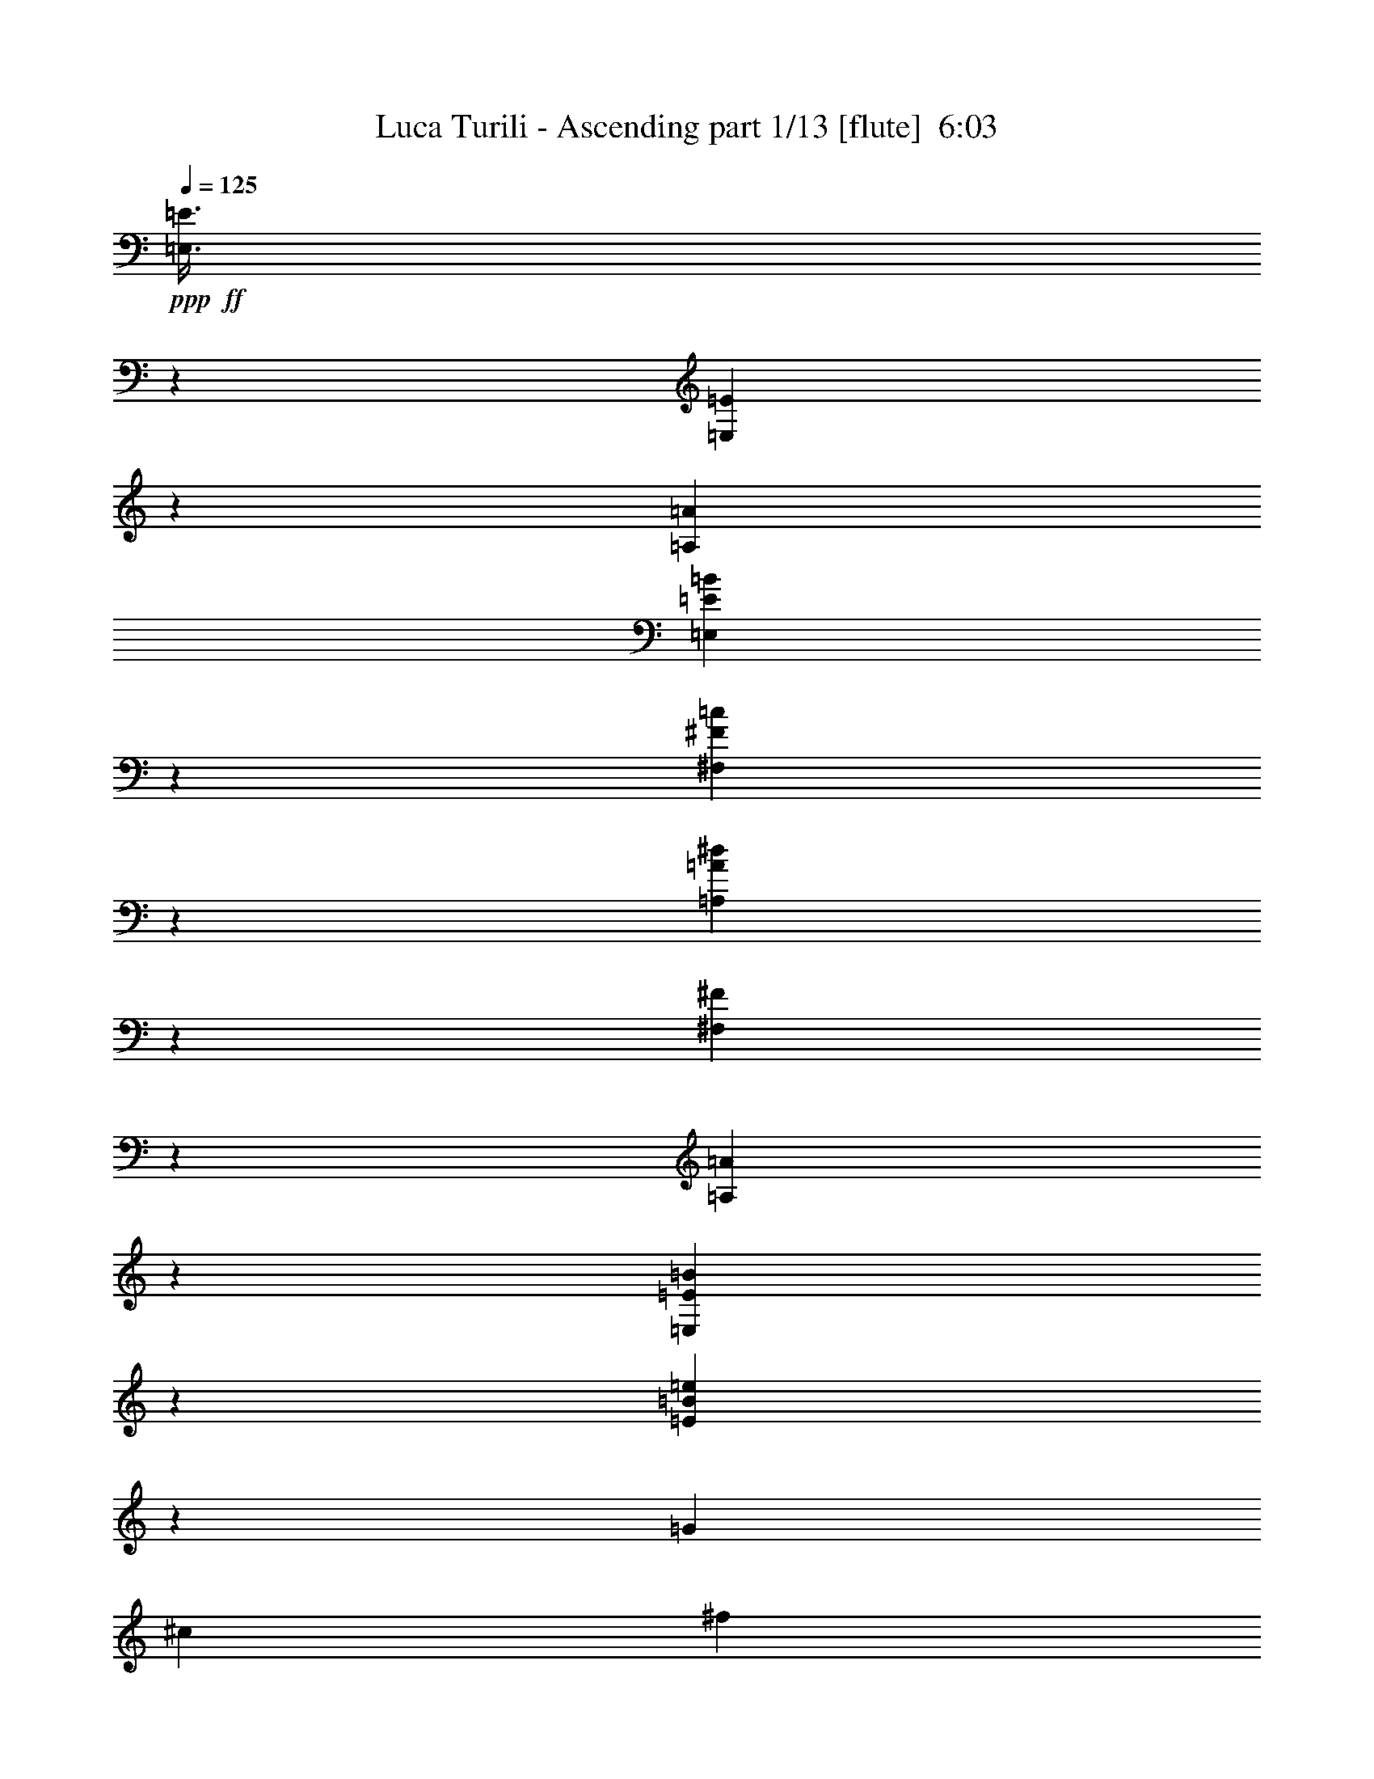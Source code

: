 % Produced with Bruzo's Transcoding Environment
% Transcribed by  Bruzo

X:1
T:  Luca Turili - Ascending part 1/13 [flute]  6:03
Z: Transcribed with BruTE 64
L: 1/4
Q: 125
K: C
Z: Transcribed with BruTE 64
L: 1/4
Q: 125
K: C
+ppp+
+ff+
[=E,3/8=E3/8]
z39193/37040
[=E,3513/9260=E3513/9260]
z1191/3704
[=A,339/463=A339/463]
[=E,595/1852=E595/1852=B595/1852]
z13429/7408
[^F,347/926^F347/926=c347/926]
z39203/37040
[=A,7021/18520=A7021/18520^d7021/18520]
z488/463
[^F,1189/3704^F1189/3704]
z14073/37040
[=A,13707/37040=A13707/37040]
z13413/37040
[=E,3013/9260=E3013/9260=B3013/9260]
z1391/3704
[=E1387/3704=B1387/3704=e1387/3704]
z12093/37040
[=G339/463]
[^c12981/18520]
[^f339/463]
[=B25963/37040]
[=F339/463]
[=B12981/18520]
[=e25963/37040]
[=c339/463]
[=A7011/18520]
z597/1852
[=B339/463]
[=e25963/37040]
[=B339/463]
[=E752/2315=A752/2315]
z1393/3704
[=G1385/3704=c1385/3704=e1385/3704]
z12113/37040
[^F13621/18520=B13621/18520]
z323/463
[^F2703/7408=B2703/7408^d2703/7408^f2703/7408]
z2721/7408
[=B,25963/37040^F25963/37040=B25963/37040]
[=B,3/8=B3/8=g3/8-]
+ppp+
[=g1323/3704]
+ff+
[=B,5/16=B5/16^f5/16-]
+ppp+
[^f4035/3704]
+ff+
[=A113/463]
[=G113/463]
[^F113/463]
[=E,7001/18520=E7001/18520=e7001/18520]
z977/926
[=E,1185/3704=E1185/3704=e1185/3704]
z14113/37040
[=A,3/8-=A3/8-=a3/8]
+ppp+
[=A,1323/3704=A1323/3704]
+ff+
[=E,5/16=E5/16-=B5/16=e5/16]
+ppp+
[=E14327/37040]
z53143/37040
+ff+
[^F,3/8^F3/8-=c3/8^f3/8]
+ppp+
[^F1509/4630]
+ff+
[=A,339/463]
[=A,148/463=A148/463^d148/463]
z41243/37040
[^F,6001/18520^F6001/18520]
z349/926
[=A,691/1852=A691/1852]
z12143/37040
[=E,6661/18520=E6661/18520=e6661/18520]
z6899/18520
[=E6991/18520=B6991/18520=e6991/18520]
z599/1852
[=G339/463]
[^c25963/37040]
[^f339/463]
[=B12981/18520]
[=F25963/37040]
[=B339/463]
[=e12981/18520]
[=c339/463]
[=A2827/7408]
z2957/9260
[=B339/463]
[=e12981/18520]
[=B339/463]
[=E2429/7408=g2429/7408]
z6909/18520
[=G6981/18520=e6981/18520]
z150/463
[^F2693/7408^d2693/7408^f2693/7408]
z19809/18520
+mp+
[^F13627/37040=B13627/37040^d13627/37040^f13627/37040]
z13493/37040
+ff+
[=B,12981/18520^F12981/18520=B12981/18520]
[=B,3/8=B3/8=g3/8-]
+ppp+
[=g1323/3704]
+ff+
[=B,5/16=B5/16^f5/16-]
+ppp+
[^f4035/3704]
+ff+
[=A113/463]
[=G113/463]
[^F1853/7408]
z8
z8
z94893/37040
[=b12981/18520]
[=b339/926]
[=b339/926]
[=a25963/37040]
[=g339/926]
[^f339/926]
[=g12981/18520]
[=g339/926]
[=g339/926]
[^f25963/37040]
[=e339/926]
[^d6201/18520]
[=e339/463]
[=e339/926]
[=B12403/37040]
[=e339/463]
[=e6201/18520]
[^f339/926]
[=g339/463]
[^f12403/37040]
[=e339/926]
[=d26541/18520]
[=b25963/37040]
[=b339/926]
[=b339/926]
[=a12981/18520]
[=g339/926]
[^f339/926]
[=g25963/37040]
[=g339/926]
[=g6201/18520]
[^f339/463]
[=e339/926]
[^d12403/37040]
[=e339/463]
[=e6201/18520]
[^f339/926]
[=g339/463]
[=c'12403/37040]
[=d339/926]
[=e12981/18520]
[=d339/926]
[=c'339/926]
[=b53083/37040]
[=b12981/18520]
[=b339/926]
[=b339/926]
[=a25963/37040]
[=g339/926]
[^f6201/18520]
[=g339/463]
[=g339/926]
[=g12403/37040]
[^f339/463]
[=e6201/18520]
[^d339/926]
[=e339/463]
[=e12403/37040]
[=B339/926]
[=e12981/18520]
[=e339/926]
[^f339/926]
[=g25963/37040]
[^f339/926]
[=e339/926]
[=d26541/18520]
[=b25963/37040]
[=b339/926]
[=b6201/18520]
[=a339/463]
[=g339/926]
[^f12403/37040]
[=g339/463]
[=g6201/18520]
[=g339/926]
[^f339/463]
[=e12403/37040]
[^d339/926]
[=e12981/18520]
[=e339/926]
[^f339/926]
[=g25963/37040]
[=c'339/926]
[=d339/926]
[=e12981/18520]
[=d339/926]
[=c'339/926]
[=b3957/1852]
z6467/9260
+f+
[=c19761/18520=c'19761/18520]
[=B1017/926=b1017/926]
[=E25963/37040=e25963/37040]
[=c19761/18520=c'19761/18520]
[=B39523/37040=b39523/37040]
[=E339/463=e339/463]
[^D19761/18520^d19761/18520]
[=G39523/37040=g39523/37040]
[^F339/463^f339/463]
[=B,105007/37040=B105007/37040]
[=A39523/37040=a39523/37040]
[=G1017/926=g1017/926]
[^F12981/18520^f12981/18520]
[=E53083/37040=e53083/37040]
[=D26541/18520=d26541/18520]
[=B39523/37040=b39523/37040]
[=A19761/18520=a19761/18520]
[=G25963/37040=g25963/37040]
[^F40291/18520^f40291/18520]
z7393/37040
[=B113/463=A113/463]
[=G915/3704^F915/3704]
+ff+
[=G339/926]
[=C339/926]
[=E6201/18520]
[=G339/926]
[=D339/926]
[=G,12403/37040]
[=B,339/926]
[=D339/926]
[^F339/926]
[=B,6201/18520]
[^D339/926]
[^F339/926]
[=G12403/37040=B12403/37040]
[=E,339/926]
[=G,339/926]
[=B,339/926]
[=B6201/18520]
[=C339/926]
[=E339/926]
[=G12403/37040]
[=B339/926]
[=D339/926]
+mp+
[=G339/926]
+ff+
[=B6201/18520]
[^F339/926]
[=B,339/926]
[^D12403/37040]
[^F339/926]
[=G339/926]
[=E339/926]
[=B2811/18520]
[=A339/1852]
[=G339/1852]
[^F339/1852]
[=G339/926]
[=C12403/37040]
[=E339/926]
[=G339/926=B339/926]
[=D339/926=B339/926]
[=G,6201/18520]
[=B,339/926]
[=G339/926=B339/926]
[^F25963/37040=A25963/37040]
[=E339/926=G339/926]
[^F339/926=A339/926]
[=G12981/18520=B12981/18520]
[=E25963/37040=G25963/37040]
[=B339/926]
[=C339/926]
[=E339/926]
[=G6201/18520=c6201/18520]
[=B339/926=d339/926]
[=D339/926]
[=G12403/37040]
[=B6701/18520]
z6859/18520
[=E339/926=G339/926]
[=E6201/18520=G6201/18520]
[=D339/926^F339/926]
[=B,53083/37040=E53083/37040]
[=E12981/18520=e12981/18520]
[^F339/463^f339/463]
[=G25963/37040=g25963/37040]
[=B339/463=b339/463]
[=E,17/4-=G,17/4-=C17/4-=e17/4]
[=E,6719/4630=G,6719/4630=C6719/4630=c6719/4630=c'6719/4630]
[=E,69/16-^G,69/16-=B,69/16-=e69/16]
+f+
[=E,25719/18520^G,25719/18520=B,25719/18520=B25719/18520=b25719/18520]
[=E,23/16-=A,23/16-=C23/16-=d23/16]
[=E,1323/926=A,1323/926=C1323/926=c1323/926=c'1323/926]
[=B26541/18520=b26541/18520]
[=A53083/37040=a53083/37040]
[=E,17/4-=G,17/4-=B,17/4-=B17/4=b17/4]
[=E,6719/4630=G,6719/4630=B,6719/4630=G6719/4630=g6719/4630]
[=F,23/16-=A,23/16-=C23/16-=c23/16=c'23/16]
[=F,1323/926=A,1323/926=C1323/926=B1323/926=b1323/926]
[=A53083/37040=a53083/37040]
[=G26541/18520=g26541/18520]
[^F,17/4-=B,17/4-^D17/4-=B17/4=b17/4]
[^F,53753/37040=B,53753/37040^D53753/37040=c53753/37040=c'53753/37040]
[^G,69/16-=B,69/16-=E69/16-=B69/16=b69/16]
[^G,10519/7408=B,10519/7408=E10519/7408^A10519/7408^a10519/7408]
[^F,18521/3704-=B,18521/3704-^D18521/3704-=B18521/3704=b18521/3704]
[^F,339/1852-=B,339/1852-^D339/1852-=A339/1852]
[^F,2811/18520-=B,2811/18520-^D2811/18520-=G2811/18520]
[^F,1527/9260-=B,1527/9260-^D1527/9260-^F1527/9260]
[^F,1863/9260=B,1863/9260^D1863/9260=E1863/9260]
[=D5537/7408]
z8
z8
z67433/37040
+ff+
[=b339/463]
[=b6201/18520]
[=b339/926]
[=a339/463]
[=g12403/37040]
[^f339/926]
[=g12981/18520]
[=g339/926]
[=g339/926]
[^f25963/37040]
[=e339/926]
[^d339/926]
[=e12981/18520]
[=e339/926]
[=B339/926]
[=e25963/37040]
[=e339/926]
[^f6201/18520]
[=g339/463]
[^f339/926]
[=e12403/37040]
[=d26541/18520]
[=b339/463]
[=b12403/37040]
[=b339/926]
[=a12981/18520]
[=g339/926]
[^f339/926]
[=g25963/37040]
[=g339/926]
[=g339/926]
[^f12981/18520]
[=e339/926]
[^d339/926]
[=e25963/37040]
[=e339/926]
[^f6201/18520]
[=g339/463]
[=c'339/926]
[=d12403/37040]
[=e339/463]
[=d6201/18520]
[=c'339/926]
[=b53083/37040]
[=b12981/18520]
[=b339/926]
[=b339/926]
[=a25963/37040]
[=g339/926]
[^f339/926]
[=g12981/18520]
[=g339/926]
[=g339/926]
[^f25963/37040]
[=e339/926]
[^d6201/18520]
[=e339/463]
[=e339/926]
[=B12403/37040]
[=e339/463]
[=e6201/18520]
[^f339/926]
[=g339/463]
[^f12403/37040]
[=e339/926]
[=d26541/18520]
[=b25963/37040]
[=b339/926]
[=b339/926]
[=a12981/18520]
[=g339/926]
[^f339/926]
[=g25963/37040]
[=g339/926]
[=g6201/18520]
[^f339/463]
[=e339/926]
[^d12403/37040]
[=e339/463]
[=e6201/18520]
[^f339/926]
[=g339/463]
[=c'12403/37040]
[=d339/926]
[=e12981/18520]
[=d339/926]
[=c'339/926]
[=b3941/1852]
z5469/7408
+f+
[=c39523/37040=c'39523/37040]
[=B19761/18520=b19761/18520]
[=E25963/37040=e25963/37040]
[=c19761/18520=c'19761/18520]
[=B1017/926=b1017/926]
[=E25963/37040=e25963/37040]
[^f15809/7408]
[=e339/463]
[=B21233/7408=b21233/7408]
[=A19761/18520=a19761/18520]
[=G39523/37040=g39523/37040]
[^F12981/18520^f12981/18520]
[=E53083/37040=e53083/37040]
[=D26541/18520=d26541/18520]
[=B39523/37040=b39523/37040]
[=A19761/18520=a19761/18520]
[=G339/463=g339/463]
[^F15821/7408^f15821/7408]
z887/3704
[=B1367/7408=A1367/7408]
[=G348/2315^F348/2315-]
+ppp+
[^F/8]
+ff+
[=G339/926]
[=C339/926]
[=E339/926]
[=G6201/18520]
[=D339/926]
[=G,339/926]
[=B,12403/37040]
[=D339/926]
[^F339/926]
[=B,339/926]
[^D6201/18520]
[^F339/926]
[=G339/926=B339/926]
[=E,12403/37040]
[=G,339/926]
[=B,339/926]
[=B339/926]
[=C6201/18520]
[=E339/926]
[=G339/926]
[=B12403/37040]
[=D339/926]
+mp+
[=G339/926]
+ff+
[=B339/926]
[^F6201/18520]
[=B,339/926]
[^D339/926]
[^F12403/37040]
[=G339/926]
[=E339/926]
[=B339/1852]
[=A339/1852]
[=G2811/18520]
[^F339/1852]
[=G339/926]
[=C339/926]
[=E12403/37040]
[=G339/926=B339/926]
[=D339/926=B339/926]
[=G,339/926]
[=B,6201/18520]
[=G339/926=B339/926]
[^F25963/37040=A25963/37040]
[=E339/926=G339/926]
[^F339/926=A339/926]
[=G12981/18520=B12981/18520]
[=E339/463=G339/463]
[=B12403/37040]
[=C339/926]
[=E339/926]
[=G339/926=c339/926]
[=B6201/18520=d6201/18520]
[=D339/926]
[=G339/926]
[=B2385/7408]
z7019/18520
[=E339/926=G339/926]
[=E339/926=G339/926]
[=D6201/18520^F6201/18520]
[=B,53083/37040=E53083/37040]
+f+
[=E339/463=e339/463]
[^F12981/18520^f12981/18520]
[=G25963/37040=g25963/37040]
[=B339/463=b339/463]
+ff+
[=E,17/4-=G,17/4-=C17/4-=e17/4]
[=E,6719/4630=G,6719/4630=C6719/4630=c6719/4630=c'6719/4630]
[=E,69/16-^G,69/16-=B,69/16-=e69/16]
+f+
[=E,10519/7408^G,10519/7408=B,10519/7408=B10519/7408=b10519/7408]
[=E,23/16-=A,23/16-=C23/16-=d23/16]
[=E,51763/37040=A,51763/37040=C51763/37040=c51763/37040=c'51763/37040]
[=B26541/18520=b26541/18520]
[=A53083/37040=a53083/37040]
[=E,69/16-=G,69/16-=B,69/16-=B69/16=b69/16]
[=E,10519/7408=G,10519/7408=B,10519/7408=G10519/7408=g10519/7408]
[=F,11/8-=A,11/8-=C11/8-=c11/8=c'11/8]
[=F,54077/37040=A,54077/37040=C54077/37040=B54077/37040=b54077/37040]
[=A53083/37040=a53083/37040]
[=G26541/18520=g26541/18520]
[^F,69/16-=B,69/16-^D69/16-=B69/16=b69/16]
[^F,25719/18520=B,25719/18520^D25719/18520=c25719/18520=c'25719/18520]
[^G,69/16-=B,69/16-=E69/16-=B69/16=b69/16]
[^G,10519/7408=B,10519/7408=E10519/7408^A10519/7408^a10519/7408]
[^F,18521/3704-=B,18521/3704-^D18521/3704-=B18521/3704=b18521/3704]
[^F,339/1852-=B,339/1852-^D339/1852-=A339/1852]
[^F,339/1852-=B,339/1852-^D339/1852-=G339/1852]
[^F,1453/7408-=B,1453/7408-^D1453/7408-^F1453/7408]
[^F,5137/37040=B,5137/37040^D5137/37040=E5137/37040]
+ff+
[=E,2695/7408=E2695/7408]
z4951/4630
[=E,13637/37040=E13637/37040]
z13483/37040
[=A,12981/18520=A12981/18520]
[=E,345/926=E345/926=B345/926]
z13049/7408
[^F,2693/7408^F2693/7408=c2693/7408]
z19809/18520
[=A,13627/37040=A13627/37040^d13627/37040]
z7891/7408
[^F,1379/3704^F1379/3704]
z1333/3704
[=A,2427/7408=A2427/7408]
z3457/9260
[=E,872/2315=E872/2315=B872/2315]
z1201/3704
[=E2691/7408=B2691/7408=e2691/7408]
z2733/7408
[=G25963/37040]
[^c339/463]
[^f12981/18520]
[=B339/463]
[=F25963/37040]
[=B12981/18520]
[=e339/463]
[=c25963/37040]
[=A13607/37040]
z13513/37040
[=B12981/18520]
[=e339/463]
[=B25963/37040]
[=E3483/9260=A3483/9260]
z1203/3704
[=G2687/7408=c2687/7408=e2687/7408]
z2737/7408
[^F2567/3704=B2567/3704]
z27413/37040
[^F5971/18520=B5971/18520^d5971/18520^f5971/18520]
z701/1852
[=B,339/463^F339/463=B339/463]
[=B,5/16=B5/16=g5/16-]
+ppp+
[=g3597/9260]
+ff+
[=B,3/8=B3/8^f3/8-]
+ppp+
[^f39387/37040]
z1317/7408
+f+
[=B339/1852]
[=A5623/37040]
[=G339/1852]
+ff+
[=E27477/37040]
z8
z8
z8
z8
z8
z8
z8
z8
z8
z8
z8
z8
z8
z8
z8
z8
z8
z67161/18520
+mp+
[=d13961/18520]
[^c13961/18520]
[=d13961/18520]
[=B42461/18520=b42461/18520]
[^f13961/18520]
[=e13961/18520]
[^f13961/18520]
[=d84923/37040]
[=a13961/18520]
[^g13961/18520]
[^f27921/37040]
[^c41883/18520]
[=F,13961/18520]
[^F,27921/37040]
[^G,727/926]
[^F,13961/18520]
[^C,27921/37040]
[^F,13961/18520]
+f+
[^c13961/18520]
[=c13961/18520=c'13961/18520]
[^c13961/18520]
[^A84923/37040^a84923/37040]
[=f27921/37040]
[^d13961/18520]
[=f13961/18520]
[^c41883/18520]
[^g29079/37040]
[=g13961/18520]
[=f27921/37040]
[=c41883/18520=c'41883/18520]
+mp+
[=E,13961/18520]
[=F,13961/18520]
[=G,29079/37040]
[=F,13961/18520]
[=C,13961/18520]
[=F,28007/37040]
z238207/37040
+p+
[=d339/1852]
[^a339/1852]
[=a2811/18520]
[=g339/1852]
[^f339/1852]
[=e339/1852]
[=d13961/37040]
z19561/18520
+mp+
[^A,339/1852]
[^F,339/1852]
[^A,2811/18520]
[^F339/1852]
[^A339/1852]
[=c339/926]
[^A,339/1852]
[^A,339/1852]
[^F5623/37040]
+ff+
[^A339/1852]
+mp+
[=c13623/37040]
z217889/37040
+f+
[=C113/463-^d113/463]
[=C113/463-=c113/463]
[=C113/463-=A113/463]
[=C7883/37040-^F7883/37040]
[=C113/463-=A113/463]
[=C113/463-=c113/463]
[=C113/463-^d113/463]
[=C113/463-=c113/463]
[=C113/463-=A113/463]
[=C3941/18520-^F3941/18520]
[=C113/463-=A113/463]
[=C113/463=c113/463]
[=D113/463-^d113/463]
[=D113/463-=d113/463]
[=D7883/37040-^A7883/37040]
[=D113/463-=G113/463]
[=D113/463-^A113/463]
[=D113/463=d113/463]
[=D113/463-^d113/463]
[=D3941/18520-=d3941/18520]
[=D113/463-^A113/463]
[=D113/463-=G113/463]
[=D113/463-^A113/463]
[=D113/463=d113/463]
[=F7883/37040-=f7883/37040]
[=F113/463-^d113/463]
[=F113/463-=c113/463]
[=F113/463-=A113/463]
[=F113/463-=c113/463]
[=F113/463-^d113/463]
[=F3941/18520-=f3941/18520]
[=F113/463-^d113/463]
[=F113/463-=c113/463]
[=F113/463-=A113/463]
[=F1829/7408-=c1829/7408]
[=F3889/18520^d3889/18520]
[=F113/463-^f113/463]
[=F113/463-=f113/463]
[=F113/463-^c113/463]
[=F113/463-^A113/463]
[=F3941/18520-^c3941/18520]
[=F113/463=f113/463]
[=F113/463-^f113/463]
[=F113/463-=f113/463]
[=F113/463-^c113/463]
[=F7883/37040-^A7883/37040]
[=F113/463-^c113/463]
[=F113/463=f113/463]
[^G113/463-^g113/463]
[^G113/463-^f113/463]
[^G113/463-^d113/463]
[^G3941/18520-=c3941/18520]
[^G113/463-^d113/463]
[^G113/463-^f113/463]
[^G113/463-^g113/463]
[^G113/463-^f113/463]
[^G7883/37040-^d7883/37040]
[^G113/463-=c113/463]
[^G1829/7408-^d1829/7408]
[^G1787/7408^f1787/7408]
[^G113/463-=a113/463]
[^G3941/18520-^g3941/18520]
[^G113/463-=e113/463]
[^G113/463-^c113/463]
[^G113/463-=e113/463]
[^G113/463^g113/463]
[^G113/463-=a113/463]
[^G7883/37040-^g7883/37040]
[^G113/463-=e113/463]
[^G113/463-^c113/463]
[^G113/463-=e113/463]
[^G113/463^g113/463]
[=B3941/18520-=b3941/18520]
[=B113/463-=a113/463]
[=B113/463-^f113/463]
[=B113/463-^d113/463]
[=B113/463-^f113/463]
[=B7883/37040-=a7883/37040]
[=B113/463-=b113/463]
[=B113/463-=a113/463]
[=B113/463-^f113/463]
[=B113/463-^d113/463]
[=B683/3704-^f683/3704]
[=B2523/9260=a2523/9260]
[=B113/463-=c'113/463]
[=B113/463-=b113/463]
[=B113/463-=g113/463]
[=B113/463-=e113/463]
[=B7883/37040-=g7883/37040]
[=B113/463=b113/463]
[=B113/463-=c'113/463]
[=B113/463-=b113/463]
[=B113/463-=g113/463]
[=B3941/18520-=e3941/18520]
[=B113/463-=g113/463]
[=B113/463=b113/463]
[=B1737/4630=b1737/4630]
z8
z3561/18520
[=E339/463=e339/463]
[^F12981/18520^f12981/18520]
[=G25963/37040=g25963/37040]
[=B339/463=b339/463]
[=e15809/3704]
[=c26541/18520=c'26541/18520]
[=e9953/2315]
[=B26541/18520=b26541/18520]
[=d53083/37040]
[=c10385/7408=c'10385/7408]
[=B26541/18520=b26541/18520]
[=A53083/37040=a53083/37040]
[=G339/463=g339/463]
[^F12981/18520^f12981/18520]
[=G25963/37040=g25963/37040]
[^F339/463^f339/463]
[=G12981/18520=g12981/18520]
[^F339/463^f339/463]
[=E25963/37040=e25963/37040]
[=D339/463=d339/463]
[=F10385/7408=f10385/7408]
[=B26541/18520=b26541/18520]
[=A53083/37040=a53083/37040]
[=G339/463=g339/463]
[=A12981/18520=a12981/18520]
[=B53171/37040=b53171/37040]
z8
z17824/2315
[^F,21233/3704=B,21233/3704]
[^D,211173/37040=G,211173/37040^A,211173/37040]
[^D,21233/3704^G,21233/3704]
[^D,105509/18520^A,105509/18520^D105509/18520]
z8
z8
z254519/37040
+ff+
[=E106621/37040]
z8
z8
z15797/2315
+f+
[=B339/1852]
[=A339/1852]
[=G339/1852]
[^F339/1852]
[=E28023/37040]
z8
z8
z19/16

X:2
T:  Luca Turili - Ascending part 2/13 [flute]  6:03
Z: Transcribed with BruTE 64
L: 1/4
Q: 125
K: C
Z: Transcribed with BruTE 64
L: 1/4
Q: 125
K: C
+ppp+
z8
z8
z8
z8
z8
z8
z8
z8
z275463/37040
+ff+
[=B,12981/18520]
+fff+
[=B,339/926]
[=B,339/926]
[=A,25963/37040]
[=G,339/926]
[^F,339/926]
[=G,12981/18520]
[=G,339/926]
[=G,339/926]
[^F,25963/37040]
[=E,339/926]
[^D,6201/18520]
[=E,339/463]
[=E,339/926]
[=B,12403/37040]
[=E,339/463]
[=E,6201/18520]
[^F,339/926]
[=G,339/463]
[^F,12403/37040]
[=E,339/926]
[=D,26541/18520]
[=B,25963/37040]
[=B,339/926]
[=B,339/926]
[=A,12981/18520]
[=G,339/926]
[^F,339/926]
[=G,25963/37040]
[=G,339/926]
[=G,6201/18520]
[^F,339/463]
[=E,339/926]
[^D,12403/37040]
[=E,339/463]
[=E,6201/18520]
[=B,339/926]
[=E,339/463]
[=G,12403/37040]
[=C339/926]
[=E12981/18520]
[=D339/926]
[=C339/926]
[=B,53083/37040]
[=B,12981/18520]
[=B,339/926]
[=B,339/926]
[=A,25963/37040]
[=G,339/926]
[^F,6201/18520]
[=G,339/463]
[=G,339/926]
[=G,12403/37040]
[^F,339/463]
[=E,6201/18520]
[^D,339/926]
[=E,339/463]
[=E,12403/37040]
[=B,339/926]
[=E,12981/18520]
[=E,339/926]
[^F,339/926]
[=G,25963/37040]
[^F,339/926]
[=E,339/926]
[=D,26541/18520]
[=B,25963/37040]
[=B,339/926]
[=B,6201/18520]
[=A,339/463]
[=G,339/926]
[^F,12403/37040]
[=G,339/463]
[=G,6201/18520]
[=G,339/926]
[^F,339/463]
[=E,12403/37040]
[^D,339/926]
[=E,12981/18520]
[=E,339/926]
[=B,339/926]
[=E,25963/37040]
[=G,339/926]
[=C339/926]
[=E12981/18520]
[=D339/926]
[=C339/926]
[=B,642/463]
z3353/2315
[=C,19761/18520=C19761/18520]
[=B,1017/926]
[=E,25963/37040]
[=C,19761/18520=C19761/18520]
[=B,39523/37040]
[=E,339/463]
[^D,19761/18520]
[=G,39523/37040]
[^F,26541/18520]
[=B,15809/7408]
[=A,39523/37040]
[=G,1017/926]
[^F,12981/18520]
[=E,53083/37040]
[=D,26541/18520]
[=B,39523/37040]
[=A,19761/18520]
[=G,25963/37040]
[^F,40291/18520]
z25583/37040
[=G,339/463]
[=G,6201/18520]
[=G,339/926]
[=G,25963/37040]
[=G,339/926]
[=G,339/926]
[^F,12981/18520]
[=E,339/926]
[^F,339/926]
[=G,25963/37040]
[=E,339/463]
[=G,12981/18520]
[=G,339/926]
[=A,12403/37040]
[=B,339/463]
[=G,12981/18520]
[^F,339/463]
[=G,12403/37040]
[^F,339/926]
[=E,26541/18520]
[=G,25963/37040=B,25963/37040]
[=G,339/926=B,339/926]
[=G,339/926=B,339/926]
[=G,12981/18520=B,12981/18520]
[=G,339/926=B,339/926]
[=G,339/926=B,339/926]
[^F,25963/37040=A,25963/37040]
[=E,339/926=G,339/926]
[^F,339/926=A,339/926]
[=G,12981/18520=B,12981/18520]
[=E,25963/37040=G,25963/37040]
[=G,339/463=B,339/463]
[=G,339/926=B,339/926]
[=A,6201/18520=C6201/18520]
[=B,339/463=D339/463]
[=G,5161/7408=B,5161/7408]
z106323/37040
[=E,12981/18520]
[^F,339/463]
[=G,25963/37040]
[=B,339/463]
[=E15809/3704]
[=C26541/18520]
[=E9953/2315]
[=B,10385/7408]
[=D26541/18520]
[=C53083/37040]
[=B,26541/18520]
[=A,53083/37040]
[=B,15809/3704]
[=G,26541/18520]
[=C53083/37040]
[=B,26541/18520]
[=A,53083/37040]
[=G,26541/18520]
[=B,15809/3704]
[=C53083/37040]
[=B,159247/37040]
[^A,53083/37040]
[=B,19729/4630]
z8
z8
z74229/18520
[=B,339/463]
[=B,6201/18520]
[=B,339/926]
[=A,339/463]
[=G,12403/37040]
[^F,339/926]
[=G,12981/18520]
[=G,339/926]
[=G,339/926]
[^F,25963/37040]
[=E,339/926]
[^D,339/926]
[=E,12981/18520]
[=E,339/926]
[=B,339/926]
[=E,25963/37040]
[=E,339/926]
[^F,6201/18520]
[=G,339/463]
[^F,339/926]
[=E,12403/37040]
[=D,26541/18520]
[=B,339/463]
[=B,12403/37040]
[=B,339/926]
[=A,12981/18520]
[=G,339/926]
[^F,339/926]
[=G,25963/37040]
[=G,339/926]
[=G,339/926]
[^F,12981/18520]
[=E,339/926]
[^D,339/926]
[=E,25963/37040]
[=E,339/926]
[=B,6201/18520]
[=E,339/463]
[=G,339/926]
[=C12403/37040]
[=E339/463]
[=D6201/18520]
[=C339/926]
[=B,53083/37040]
[=B,12981/18520]
[=B,339/926]
[=B,339/926]
[=A,25963/37040]
[=G,339/926]
[^F,339/926]
[=G,12981/18520]
[=G,339/926]
[=G,339/926]
[^F,25963/37040]
[=E,339/926]
[^D,6201/18520]
[=E,339/463]
[=E,339/926]
[=B,12403/37040]
[=E,339/463]
[=E,6201/18520]
[^F,339/926]
[=G,339/463]
[^F,12403/37040]
[=E,339/926]
[=D,26541/18520]
[=B,25963/37040]
[=B,339/926]
[=B,339/926]
[=A,12981/18520]
[=G,339/926]
[^F,339/926]
[=G,25963/37040]
[=G,339/926]
[=G,6201/18520]
[^F,339/463]
[=E,339/926]
[^D,12403/37040]
[=E,339/463]
[=E,6201/18520]
[=B,339/926]
[=E,339/463]
[=G,12403/37040]
[=C339/926]
[=E12981/18520]
[=D339/926]
[=C339/926]
[=B,10671/7408]
z5281/3704
[=C,39523/37040=C39523/37040]
[=B,19761/18520]
[=E,25963/37040]
[=C,19761/18520=C19761/18520]
[=B,1017/926]
[=E,25963/37040]
[^F,15809/7408^F15809/7408]
[=E,339/463=E339/463]
[=B,21233/7408]
[=A,19761/18520]
[=G,39523/37040]
[^F,12981/18520]
[=E,53083/37040]
[=D,26541/18520]
[=B,39523/37040]
[=A,19761/18520]
[=G,339/463]
[^F,15821/7408]
z25903/37040
[=G,339/463]
[=G,339/926]
[=G,6201/18520]
[=G,339/463]
[=G,12403/37040]
[=G,339/926]
[^F,339/463]
[=E,6201/18520]
[^F,339/926]
[=G,25963/37040]
[=E,339/463]
[=G,12981/18520]
[=G,339/926]
[=A,339/926]
[=B,25963/37040]
[=G,339/463]
[^F,12981/18520]
[=G,339/926]
[^F,12403/37040]
[=E,26541/18520]
[=G,339/463=B,339/463]
[=G,12403/37040=B,12403/37040]
[=G,339/926=B,339/926]
[=G,339/463=B,339/463]
[=G,6201/18520=B,6201/18520]
[=G,339/926=B,339/926]
[^F,25963/37040=A,25963/37040]
[=E,339/926=G,339/926]
[^F,339/926=A,339/926]
[=G,12981/18520=B,12981/18520]
[=E,339/463=G,339/463]
[=G,25963/37040=B,25963/37040]
[=G,339/926=B,339/926]
[=A,339/926=C339/926]
[=B,12981/18520=D12981/18520]
[=G,5097/7408=B,5097/7408]
z106643/37040
[=E,339/463]
[^F,12981/18520]
[=G,25963/37040]
[=B,339/463]
[=E15809/3704]
[=C26541/18520]
[=E9953/2315]
[=B,26541/18520]
[=D53083/37040]
[=C10385/7408]
[=B,26541/18520]
[=A,53083/37040]
[=B,159247/37040]
[=G,53083/37040]
[=C10385/7408]
[=B,26541/18520]
[=A,53083/37040]
[=G,26541/18520]
[=B,9953/2315]
[=C10385/7408]
[=B,159247/37040]
[^A,53083/37040]
[=B,19689/4630]
z8
z8
z8
z8
z8
z8
z8
z8
z8
z8
z8
z8
z8
z8
z8
z8
z8
z8
z8
z8
z8
z8
z8
z8
z8
z8
z8
z213259/37040
[=C,53083/37040]
[=C,26541/18520]
[^D,53083/37040]
[=D,26541/18520]
[=F,53083/37040]
[=F,10385/7408]
[^F,26541/18520]
[=F,53083/37040]
[^G,26541/18520]
[^G,53083/37040]
[=A,26541/18520]
[^G,53083/37040]
[=B,10385/7408]
[=B,26541/18520]
[=C53083/37040]
[=B,3318/2315]
z106159/37040
[=B,25963/37040]
[=A,339/463]
[=C12981/18520]
[=B,25963/37040]
[=B,80523/37040]
z12821/18520
[=E,339/463]
[^F,12981/18520]
[=G,25963/37040]
[=B,339/463]
[=E15809/3704]
[=C26541/18520]
[=E9953/2315]
[=B,26541/18520]
[=D53083/37040]
[=C10385/7408]
[=B,26541/18520]
[=A,53083/37040]
[=B,159247/37040]
[=G,53083/37040]
[=C10385/7408]
[=B,26541/18520]
[=A,53083/37040]
[=G,26541/18520]
[=B,9953/2315]
[=C26541/18520]
[=B,15809/3704]
[^A,53083/37040]
[=B,21233/7408]
[=E,12981/18520]
[^F,339/463]
[=G,25963/37040]
[=B,12981/18520]
[^D9953/2315]
[=B,26541/18520]
[^D15809/3704]
[^A,53083/37040]
[^C26541/18520]
[=B,53083/37040]
[^D26541/18520]
[^G53083/37040]
[^F12981/18520]
[=F339/463]
[^A,6563/2315]
[^F,26541/18520]
[=B,53083/37040]
[^A,26541/18520]
[^G,53083/37040]
[^F,26541/18520]
[^A,15809/3704]
[=B,53083/37040]
[^D159247/37040]
[=F10385/7408]
[^A,21233/7408]
[=F21233/7408]
[=B,106621/37040]
z8
z8
z8
z8
z8
z3/2

X:3
T:  Luca Turili - Ascending part 3/13 [clarinet]  6:03
Z: Transcribed with BruTE 64
L: 1/4
Q: 125
K: C
Z: Transcribed with BruTE 64
L: 1/4
Q: 125
K: C
+ppp+
z8
z8
z8
z8
z8
z8
z8
z8
z8
z8
z8
z8
z8
z8
z8
z8
z8
z8
z8
z8
z8
z8
z8
z8
z8
z8
z8
z8
z8
z8
z8
z8
z8
z8
z8
z8
z8
z8
z8
z8
z8
z8
z8
z8
z8
z8
z8
z8
z8
z8
z8
z8
z8
z8
z8
z8
z8
z8
z249899/37040
+ff+
[=E6981/37040]
[^F349/1852]
[=G349/1852]
[=A6981/37040]
[=B349/1852]
[=E6981/37040]
[=B,349/1852]
[=E6981/37040]
[=G349/1852]
[=E6981/37040]
[=B,349/1852]
[=E6981/37040]
[^A349/1852]
[=E349/1852]
[=B,6981/37040]
[=E349/1852]
[=B6981/37040]
[=E349/1852]
[=B,6981/37040]
[=E4069/18520]
[=B349/1852]
[=D6981/37040]
[=B,349/1852]
[=D6981/37040]
[^F349/1852]
[=D349/1852]
[=B,6981/37040]
[=D349/1852]
[^A6981/37040]
[=D349/1852]
[=B,6981/37040]
[=D349/1852]
[=B6981/37040]
[=D349/1852]
[=B,6981/37040]
[=D349/1852]
[=A349/1852]
[^D6981/37040]
[=C349/1852]
[^D6981/37040]
[^F349/1852]
[^D6981/37040]
[=C349/1852]
[^D6981/37040]
[=G349/1852]
[^D6981/37040]
[=C349/1852]
[^D349/1852]
[=A6981/37040]
[^D349/1852]
[=C6981/37040]
[^D349/1852]
[=G4069/18520]
[=B,6981/37040]
[=G,349/1852]
[=B,6981/37040]
[=E349/1852]
[=B,349/1852]
[=G,6981/37040]
[=B,349/1852]
[^F6981/37040]
[=B,349/1852]
[=G,6981/37040]
[=B,349/1852]
[=G6981/37040]
[=B,349/1852]
[=G,6981/37040]
[=B,349/1852]
[=B349/1852]
[=E6981/37040]
[=B,349/1852]
[=E6981/37040]
[=G349/1852]
[=E6981/37040]
[=B,349/1852]
[=E6981/37040]
[^A349/1852]
[=E6981/37040]
[=B,349/1852]
[=E349/1852]
[=B6981/37040]
[=E349/1852]
[=B,6981/37040]
[=E349/1852]
[=d6981/37040]
[^F4069/18520]
[=D349/1852]
[^F6981/37040]
[=B349/1852]
[^F6981/37040]
[=D349/1852]
[^F349/1852]
[^c6981/37040]
[^F349/1852]
[=D6981/37040]
[^F349/1852]
[=d6981/37040]
[^F349/1852]
[=D6981/37040]
[^F349/1852]
[^c6981/37040]
[=F349/1852]
[^C349/1852]
[=F6981/37040]
[^G349/1852]
[=F6981/37040]
[^C349/1852]
[=F6981/37040]
[=B349/1852]
[=F6981/37040]
[^C349/1852]
[=F6981/37040]
[=d349/1852]
[=F349/1852]
[^C6981/37040]
[=F349/1852]
[^c6981/37040]
[^C4069/18520]
[^A,349/1852]
[^C6981/37040]
[=B349/1852]
[^C6981/37040]
[^A,349/1852]
[^c349/1852]
[^A6981/37040]
[=G349/1852]
[^F6981/37040]
[=E349/1852]
[^F6981/37040]
[=G349/1852]
[^A6981/37040]
[^c349/1852]
[^A97301/37040]
z8
z8
z8
z8
z8
z8
z8
z8
z8
z118271/18520
+mp+
[^f3421/4630]
z26417/18520
+p+
[^f339/1852]
[^g5623/37040]
[=a13473/37040]
z19783/9260
[=g52823/37040]
z40231/18520
[=e6201/18520]
[^f339/926]
[=d339/926]
+mp+
[^F7341/37040]
z2531/18520
[^A6729/18520]
z6831/18520
+p+
[^g12981/18520]
[^f27511/37040]
z6393/9260
[=d339/926]
[=e339/926]
[=c6201/18520]
[=d27947/37040]
[^A1564/2315=c1564/2315]
z8
z8
z8
z8
z8
z8
z8
z8
z8
z8
z8
z8
z8
z8
z8
z8
z8
z8
z8
z8
z8
z51/16

X:4
T:  Luca Turili - Ascending part 4/13 [clarinet]  6:03
Z: Transcribed with BruTE 64
L: 1/4
Q: 125
K: C
Z: Transcribed with BruTE 64
L: 1/4
Q: 125
K: C
+ppp+
z8
z8
z8
z8
z8
z8
z8
z8
z8
z8
z8
z8
z8
z8
z8
z8
z8
z8
z8
z8
z8
z8
z8
z8
z8
z8
z8
z8
z8
z8
z8
z8
z8
z8
z8
z8
z8
z8
z8
z8
z8
z8
z8
z8
z8
z8
z8
z8
z8
z8
z8
z8
z8
z8
z8
z8
z8
z8
z8
z8
z8
z8
z8
z8
z8
z8
z8
z8
z8
z8
z8
z8
z3457/2315
+mp+
[^A25713/37040]
z3757/2315
[=d16371/18520]
+f+
[=c6691/37040]
z6869/37040
[^A7021/37040]
z6539/37040
[^G7351/37040]
z1263/9260
[^F6523/37040]
z7037/37040
[=D3461/4630]
z8
z8
z8
z8
z8
z8
z8
z8
z8
z8
z8
z8
z8
z8
z8
z8
z8
z8
z8
z8
z8
z8
z71/16

X:5
T:  Luca Turili - Ascending part 5/13 [clarinet]  6:03
Z: Transcribed with BruTE 64
L: 1/4
Q: 125
K: C
Z: Transcribed with BruTE 64
L: 1/4
Q: 125
K: C
+ppp+
z8
z8
z8
z8
z8
z8
z8
z8
z8
z8
z8
z8
z8
z8
z14567/9260
+f+
[=C339/926=c339/926]
[=D339/926=d339/926]
[=E12981/18520=e12981/18520]
[=D339/926=d339/926]
[=C339/926=c339/926]
[=G,20921/7408=B,20921/7408=D20921/7408=B20921/7408]
z8
z8
z15923/2315
+ff+
[=G,339/463=B,339/463=C339/463=B339/463]
[=G,6201/18520=B,6201/18520=C6201/18520=B6201/18520]
[=G,339/926=B,339/926=C339/926=B339/926]
[=G,25963/37040=B,25963/37040=D25963/37040=B25963/37040]
[=G,339/926=B,339/926=D339/926=B339/926]
[=G,339/926=B,339/926=D339/926=B339/926]
[^F,12981/18520=B,12981/18520^F12981/18520=A12981/18520]
[=E,339/926=B,339/926=G339/926]
[^F,339/926=B,339/926=A339/926]
[=G,25963/37040=B,25963/37040=B25963/37040]
[=E,339/463=G,339/463=G339/463]
[=G,12981/18520=B,12981/18520=G12981/18520=B12981/18520]
[=G,339/926=B,339/926=G339/926=B339/926]
[=G,12403/37040=C12403/37040=A12403/37040=c12403/37040]
[=G,339/463=D339/463=B339/463=d339/463]
[=G,12981/18520=B,12981/18520=G12981/18520=B12981/18520]
[^F,339/463=B,339/463^F339/463=B339/463]
[=E,12403/37040=C12403/37040=G12403/37040=c12403/37040]
[^F,339/926=B,339/926^F339/926=B339/926]
[=G,13821/18520=B,13821/18520=E13821/18520=G13821/18520]
z318/463
[=G,25963/37040=B,25963/37040=C25963/37040=B25963/37040]
[=G,339/926=B,339/926=C339/926=B339/926]
[=G,339/926=B,339/926=C339/926=B339/926]
[=G,12981/18520=B,12981/18520=D12981/18520=B12981/18520]
[=G,339/926=B,339/926=D339/926=B339/926]
[=G,339/926=B,339/926=D339/926=B339/926]
[^F,25963/37040=B,25963/37040^F25963/37040=A25963/37040]
[=E,339/926=B,339/926=E339/926=G339/926]
[^F,339/926=B,339/926^F339/926=A339/926]
[=G,12981/18520=B,12981/18520=G12981/18520=B12981/18520]
[=E,637/926=G,637/926=E637/926=G637/926]
z7513/2315
[=E,339/926=B,339/926=E339/926]
[=G,6201/18520=B,6201/18520=E6201/18520=G6201/18520]
[^F,339/926=B,339/926=E339/926^F339/926]
[=E,2547/3704=B,2547/3704=E2547/3704]
z8
z8
z8
z8
z8
z8
z8
z8
z8
z8
z8
z8
z8
z22411/3704
+f+
[=C12403/37040=c12403/37040]
[=D339/926=d339/926]
[=E12981/18520=e12981/18520]
[=D339/926=d339/926]
[=C339/926=c339/926]
[=G,2665/926=B,2665/926=D2665/926=B2665/926]
z8
z8
z252773/37040
+ff+
[=G,339/463=B,339/463=C339/463=B339/463]
[=G,339/926=B,339/926=C339/926=B339/926]
[=G,6201/18520=B,6201/18520=C6201/18520=B6201/18520]
[=G,339/463=B,339/463=D339/463=B339/463]
[=G,12403/37040=B,12403/37040=D12403/37040=B12403/37040]
[=G,339/926=B,339/926=D339/926=B339/926]
[^F,339/463=B,339/463^F339/463=A339/463]
[=E,6201/18520=B,6201/18520=G6201/18520]
[^F,339/926=B,339/926=A339/926]
[=G,25963/37040=B,25963/37040=B25963/37040]
[=E,339/463=G,339/463=G339/463]
[=G,12981/18520=B,12981/18520=G12981/18520=B12981/18520]
[=G,339/926=B,339/926=G339/926=B339/926]
[=G,339/926=C339/926=A339/926=c339/926]
[=G,25963/37040=D25963/37040=B25963/37040=d25963/37040]
[=G,339/463=B,339/463=G339/463=B339/463]
[^F,12981/18520=B,12981/18520^F12981/18520=B12981/18520]
[=E,339/926=C339/926=G339/926=c339/926]
[^F,12403/37040=B,12403/37040^F12403/37040=B12403/37040]
[=G,13661/18520=B,13661/18520=E13661/18520=G13661/18520]
z322/463
[=G,339/463=B,339/463=C339/463=B339/463]
[=G,12403/37040=B,12403/37040=C12403/37040=B12403/37040]
[=G,339/926=B,339/926=C339/926=B339/926]
[=G,339/463=B,339/463=D339/463=B339/463]
[=G,6201/18520=B,6201/18520=D6201/18520=B6201/18520]
[=G,339/926=B,339/926=D339/926=B339/926]
[^F,25963/37040=B,25963/37040^F25963/37040=A25963/37040]
[=E,339/926=B,339/926=E339/926=G339/926]
[^F,339/926=B,339/926^F339/926=A339/926]
[=G,12981/18520=B,12981/18520=G12981/18520=B12981/18520]
[=E,5495/7408=G,5495/7408=E5495/7408=G5495/7408]
z118213/37040
[=E,339/926=B,339/926=E339/926]
[=G,339/926=B,339/926=E339/926=G339/926]
[^F,6201/18520=B,6201/18520=E6201/18520^F6201/18520]
[=E,5493/7408=B,5493/7408=E5493/7408]
z8
z8
z8
z8
z8
z8
z8
z8
z8
z17111/4630
+mp+
[^G,27477/37040=B,27477/37040=e27477/37040]
z2409/7408
[^G,339/926=B,339/926=E339/926]
[^G,339/463=B,339/463=E339/463]
[^G,25963/37040=B,25963/37040=E25963/37040]
[^G,25487/37040=B,25487/37040=E25487/37040]
z2807/7408
[^G,339/926=B,339/926=E339/926=B339/926]
[^G,25963/37040=C25963/37040=E25963/37040=c25963/37040]
[^G,339/463=B,339/463=E339/463=B339/463]
[^G,6453/9260=B,6453/9260=C6453/9260=e6453/9260]
z1371/3704
[^G,339/926=B,339/926=E339/926]
[^G,25963/37040=B,25963/37040=E25963/37040]
[^G,12981/18520=B,12981/18520=E12981/18520]
[^G,5459/7408=C5459/7408=E5459/7408]
z2677/7408
[^G,12403/37040=C12403/37040=E12403/37040]
[^G,27457/37040=B,27457/37040=C27457/37040=E27457/37040]
z5125/7408
+ff+
[^G,1381/1852=B,1381/1852=e1381/1852]
z11903/37040
[=E,339/926^G,339/926=B,339/926^D339/926=E339/926]
[=E,12981/18520^G,12981/18520=B,12981/18520=E12981/18520]
[^G,339/463=B,339/463=C339/463=E339/463]
[^G,2563/3704=B,2563/3704=E2563/3704]
z13893/37040
[^G,339/926=B,339/926=E339/926=B339/926]
[^G,12981/18520=C12981/18520=E12981/18520=c12981/18520]
[^G,339/463=B,339/463=E339/463=B339/463]
[^G,5191/7408=B,5191/7408=C5191/7408=e5191/7408]
z848/2315
[=E,6201/18520^G,6201/18520=B,6201/18520^D6201/18520=E6201/18520]
[=E,339/463^G,339/463=B,339/463=E339/463]
[^G,25963/37040=B,25963/37040=E25963/37040]
[=C,27437/37040^G,27437/37040=C27437/37040=E27437/37040]
z2417/7408
[^G,339/926=C339/926=E339/926]
[^G,7835/7408=B,7835/7408=C7835/7408=E7835/7408]
z3477/9260
[=C,339/926^G,339/926=C339/926=e339/926]
[=C,6201/18520^G,6201/18520=C6201/18520=c6201/18520]
[=C,339/926^G,339/926=C339/926=G339/926]
[=C,339/926^G,339/926=C339/926=E339/926]
[=C,25963/37040^G,25963/37040=C25963/37040=e25963/37040]
[=C,339/463^G,339/463=C339/463=e339/463]
[=C,6201/18520^G,6201/18520=C6201/18520=e6201/18520]
[=C,339/926^G,339/926=C339/926=c339/926]
[=C,339/926^G,339/926=C339/926=G339/926]
[=C,339/926^G,339/926=C339/926=E339/926]
[=C,25963/37040^G,25963/37040=C25963/37040=c25963/37040]
[^G,12981/18520=B,12981/18520=B12981/18520]
[=C,339/926^G,339/926=C339/926=e339/926]
[=C,339/926^G,339/926=C339/926=c339/926]
[=C,339/926^G,339/926=C339/926=G339/926]
[=C,12403/37040^G,12403/37040=C12403/37040=E12403/37040]
[=C,339/463^G,339/463=E339/463=e339/463]
[=C,12981/18520^G,12981/18520=C12981/18520=e12981/18520]
[=C,339/926^G,339/926=C339/926=e339/926]
[=C,339/926^G,339/926=C339/926=c339/926]
[=C,12403/37040^G,12403/37040=C12403/37040=G12403/37040]
[=C,339/926^G,339/926=C339/926=c339/926]
[^G,25427/37040=B,25427/37040=B25427/37040]
z8
z8
z8
z8
z8
z8
z8
z8
z8
z8
z22353/4630
+p+
[=B,168689/37040=B168689/37040]
[=B,13961/37040=B13961/37040]
[=C13961/37040=c13961/37040]
[^C10543/2315^c10543/2315]
[^C13961/37040^c13961/37040]
[=D13961/37040=d13961/37040]
[=E10543/2315=e10543/2315]
[=E13961/37040=e13961/37040]
[=D13961/37040=d13961/37040]
[=A,13961/9260]
[=A,13961/37040]
[=A,349/926]
[=B,13961/37040]
[^C,15119/37040^C15119/37040]
[=D41883/37040=d41883/37040]
[^C8719/4630^c8719/4630]
z8
z8
z8
z8
z8
z76817/37040
+mp+
[=d113/463]
[=b113/463]
[^a113/463]
[=a113/463]
[^a3941/18520]
[^f113/463]
[^a113/463]
[^f113/463]
[=a9441/37040]
z8
z8
z8
z148157/18520
z/8
+ff+
[=C339/926=B339/926=e339/926]
[=B,12403/37040=B12403/37040=e12403/37040]
[=G,339/926=B339/926=g339/926]
[=E,339/926=B339/926=e339/926]
[=C,339/926=c339/926=g339/926]
[=B,6201/18520=B6201/18520=e6201/18520]
[=G,339/926=B339/926=g339/926]
[^F,339/926=c339/926=a339/926]
[=B,25963/37040=E25963/37040=g25963/37040]
[=A,339/463=B,339/463^D339/463^f339/463]
[=G,12981/18520=B,12981/18520=C12981/18520=E12981/18520=e12981/18520]
[=A,25963/37040=B,25963/37040^D25963/37040^f25963/37040]
[^F,21233/7408=B,21233/7408^D21233/7408^f21233/7408]
[=E339/463]
[^F12981/18520]
[=G25963/37040]
[=B339/463]
[=e15809/3704]
[=C26541/18520=c26541/18520]
[=E23/8=e23/8-]
+ppp+
[=e26379/18520]
+ff+
[=B26541/18520]
[=d53083/37040]
[=c10385/7408]
[=B26541/18520]
[=A53083/37040]
[=B159247/37040]
[=G53083/37040]
[=c10385/7408]
[=B26541/18520]
[=A53083/37040]
[=G26541/18520]
[=B9953/2315]
[=c26541/18520]
[=B15809/3704]
[^A53083/37040]
[=B,52793/9260=B52793/9260]
[=B,9953/2315^d9953/2315]
+mp+
[^C26541/18520=B26541/18520]
[^D17/4-^d17/4]
[^D53753/37040^A53753/37040]
+f+
[^c26541/18520]
[=B53083/37040]
[^d26541/18520]
[^g53083/37040]
[^f12981/18520]
[=f339/463]
[^A104691/37040]
z53399/37040
[=B53083/37040]
[^A26541/18520]
[^G53083/37040]
[^F26541/18520]
[^A15809/3704]
[=B53083/37040]
[^d159247/37040]
[=f10385/7408]
[^A21233/7408]
+ff+
[=f21233/7408]
+f+
[=B106621/37040]
z8
z8
z17492/2315
+ff+
[=C,709/1852^G,709/1852=C709/1852=e709/1852]
[=C,709/1852^G,709/1852=C709/1852=c709/1852]
[=C,7669/18520^G,7669/18520=C7669/18520=G7669/18520]
[=C,709/1852^G,709/1852=C709/1852=E709/1852]
[=C,709/926^G,709/926=C709/926=e709/926]
[=C,14759/18520^G,14759/18520=C14759/18520=e14759/18520]
[=C,709/1852^G,709/1852=C709/1852=e709/1852]
[=C,709/1852^G,709/1852=C709/1852=c709/1852]
[=C,7669/18520^G,7669/18520=C7669/18520=G7669/18520]
[=C,709/1852^G,709/1852=C709/1852=E709/1852]
[=C,28361/37040^G,28361/37040=C28361/37040=c28361/37040]
[^G,29517/37040=B,29517/37040=B29517/37040]
[=C,709/1852^G,709/1852=C709/1852=e709/1852]
[=C,14181/37040^G,14181/37040=C14181/37040=c14181/37040]
[=C,15337/37040^G,15337/37040=C15337/37040=G15337/37040]
[=C,709/1852^G,709/1852=C709/1852=E709/1852]
[=C,28361/37040^G,28361/37040=E28361/37040=e28361/37040]
[=C,14759/18520^G,14759/18520=C14759/18520=e14759/18520]
[=C,709/1852^G,709/1852=C709/1852=e709/1852]
[=C,709/1852^G,709/1852=C709/1852=c709/1852]
[=C,7669/18520^G,7669/18520=C7669/18520=G7669/18520]
[=C,709/1852^G,709/1852=C709/1852=c709/1852]
[^G,28001/37040=B,28001/37040=B28001/37040]
z25/4

X:6
T:  Luca Turili - Ascending part 6/13 [horn]  6:03
Z: Transcribed with BruTE 64
L: 1/4
Q: 125
K: C
Z: Transcribed with BruTE 64
L: 1/4
Q: 125
K: C
+ppp+
z8
z8
z8
z8
z8
z8
z8
z8
z8
z8
z8
z8
z8
z8
z8
z8
z8
z4389/926
+f+
[^F339/1852]
+mp+
[=E5623/37040]
[=B,339/1852]
[=A,339/1852]
[=G339/926]
[=C339/926]
[=E6201/18520]
[=G339/926]
[=B,339/926]
[=G,12403/37040]
[=B,339/926]
[=D339/926]
[^F339/926]
[=B,6201/18520]
[^D339/926]
[^F339/926]
[=E12403/37040]
[=E,339/926]
[=G,339/926]
[=B,339/926]
[=G6201/18520]
[=C339/926]
[=E339/926]
[=G12403/37040]
[=B,339/926=B339/926]
[=D339/926]
[=G339/926]
[=B,6201/18520=B6201/18520]
[^F339/926]
[=B,339/926]
[^D12403/37040]
[^F339/926]
[=G339/463]
[=B,2811/18520=B2811/18520]
[=A339/1852]
[=G339/1852]
[^F339/1852]
[=G339/926]
[=C12403/37040]
[=E339/926]
[=G339/926]
[=B,339/926]
[=G,6201/18520]
[=B,339/926]
[=D339/926]
[^F12403/37040]
[=B,339/926]
[^D339/926]
[^F339/926]
[=E6201/18520]
[=E,339/926]
[=G,339/926]
[=B,12403/37040]
[=G339/926]
[=C339/926]
[=E339/926]
[=G6201/18520]
[=B,339/926=B339/926]
[=D339/926]
[=G12403/37040]
[=B,339/926=B339/926]
[^F339/926]
[=B,339/926]
[=G6201/18520]
[^F339/926]
[=E2547/3704]
z8
z8
z8
z8
z8
z8
z8
z8
z8
z8
z8
z8
z8
z8
z8
z8
z8
z8785/7408
[^F339/1852]
[=E339/1852]
[=B,339/1852]
[=A,5623/37040]
[=G339/926]
[=C339/926]
[=E339/926]
[=G6201/18520]
[=B,339/926]
[=G,339/926]
[=B,12403/37040]
[=D339/926]
[^F339/926]
[=B,339/926]
[^D6201/18520]
[^F339/926]
[=E339/926]
[=E,12403/37040]
[=G,339/926]
[=B,339/926]
[=G339/926]
[=C6201/18520]
[=E339/926]
[=G339/926]
[=B,12403/37040=B12403/37040]
[=D339/926]
[=G339/926]
[=B,339/926=B339/926]
[^F6201/18520]
[=B,339/926]
[^D339/926]
[^F12403/37040]
[=G339/463]
[=B,339/1852=B339/1852]
[=A339/1852]
[=G2811/18520]
[^F339/1852]
[=G339/926]
[=C339/926]
[=E12403/37040]
[=G339/926]
[=B,339/926]
[=G,339/926]
[=B,6201/18520]
[=D339/926]
[^F339/926]
[=B,12403/37040]
[^D339/926]
[^F339/926]
[=E339/926]
[=E,6201/18520]
[=G,339/926]
[=B,339/926]
[=G12403/37040]
[=C339/926]
[=E339/926]
[=G339/926]
[=B,6201/18520=B6201/18520]
[=D339/926]
[=G339/926]
[=B,12403/37040=B12403/37040]
[^F339/926]
[=B,339/926]
[=G339/926]
[^F6201/18520]
[=E5493/7408]
z8
z8
z8
z8
z8
z8
z8
z8
z8
z17111/4630
[=E,3321/18520]
z3459/18520
+p+
[=E1743/9260]
z1647/9260
[=C3651/18520=c3651/18520]
z255/1852
[=C1295/7408]
z1417/7408
[=B,691/926]
z16451/4630
[=E,1823/9260]
z511/3704
[=E1293/7408]
z1419/7408
[=C1359/7408=c1359/7408]
z1353/7408
[=E1425/7408]
z1287/7408
[^G2417/7408]
z6939/18520
[=E6951/18520]
z603/1852
[^G323/1852]
z355/1852
[=E679/3704]
z677/3704
[^G89/463]
z161/926
[=C1027/7408]
z1817/9260
[=B,13567/37040]
z10615/7408
[^G,1423/7408]
z1289/7408
[=C513/3704]
z7273/37040
[^G,6617/37040]
z6943/37040
[=E6947/37040]
z6613/37040
[=E339/1852=e339/1852]
[^F2811/18520^f2811/18520]
[^G339/1852^g339/1852]
[^F339/1852^f339/1852]
[=E339/1852=e339/1852]
[=B,339/1852]
[=C711/3704]
z645/3704
[=E1025/7408]
z3639/18520
[=C1653/9260=c1653/9260]
z1737/9260
[=B,3471/18520]
z3309/18520
[=C909/4630]
z513/3704
[=E1289/7408]
z1423/7408
[=C1355/7408=c1355/7408]
z1357/7408
[=B,1421/7408]
z1291/7408
[=C64/463]
z7283/37040
[=E6607/37040]
z6953/37040
[=C2313/9260=c2313/9260]
z2207/9260
[^G,8461/18520]
[=E,226/463=E226/463]
[=B,25963/37040=C25963/37040]
[=C339/926]
[=E339/1852]
[=B,339/1852=B339/1852]
[=C1819/9260=c1819/9260=E1819/9260-^G1819/9260]
[=E3307/18520-^G3307/18520=e3307/18520-]
+ppp+
[=E1323/9260=e1323/9260]
+p+
[=C339/1852=c339/1852]
[=B,1371/3704=B1371/3704]
z8
z8
z8
z8
z8
z8
z8
z8
z8
z8
z8
z8
z8
z8
z8
z8
z8
z8
z8
z63951/18520
+ff+
[=A,339/1852]
[=B,26541/18520]
[=A,113/463]
[=G,113/463]
[^F,113/463]
[=A,11099/9260]
z8687/37040
+mp+
[^F,3941/18520]
[=E,113/463]
[=D,113/463]
+ff+
[=G,53083/37040]
[=G,113/463]
[=E,3941/18520]
[=D,8781/37040]
[=A,/8]
z4669/37040
[=B,3453/18520]
z3327/18520
+mp+
[=A,1809/9260]
z5057/37040
[=A,113/463^F,113/463]
[=A,915/3704^F,915/3704]
[^F,19761/18520]
[^G,6681/37040]
z6879/37040
[=C7011/37040]
z6549/37040
[^F,7341/37040]
z2531/18520
[^A,6513/37040]
z7047/37040
[=D1323/7408]
z/8
[^G,339/1852^A,339/1852]
[^G,959/7408-^A,959/7408]
[^G,339/1852^A,339/1852]
[^G,1199/9260^A,1199/9260-]
[^G,/8^A,/8]
[^G,4713/18520^A,4713/18520=D,4713/18520]
[^G,/8]
[^A,9321/37040]
z15101/18520
[=D3419/18520]
z3361/18520
[=E448/2315]
z799/4630
[=C5183/37040]
z7219/37040
[=D6671/37040]
z6889/37040
[^F,7001/37040]
z6559/37040
[=C1261/4630]
[^A,5953/37040=C5953/37040]
[^A,1199/9260=C1199/9260]
[^A,959/7408-=C959/7408]
[^A,339/1852=C339/1852]
[^A,1199/9260=C1199/9260-]
[^A,339/1852=C339/1852]
[^A,959/7408-=C959/7408]
[^A,339/1852=C339/1852]
[^A,1199/9260=C1199/9260-]
[^A,9477/37040=C9477/37040]
z8
z8
z8
z8
z8
z8
z8
z8
z8
z8
z8
z8
z8
z8
z8
z8
z8
z8
z8
z8
z8
z2

X:7
T:  Luca Turili - Ascending part 7/13 [horn]  6:03
Z: Transcribed with BruTE 64
L: 1/4
Q: 125
K: C
Z: Transcribed with BruTE 64
L: 1/4
Q: 125
K: C
+ppp+
z8
z8
z8
z8
z8
z8
z8
z8
z8
z8
z8
z8
z8
z8
z8
z8
z8
z8
z8
z8
z8
z8
z8
z8
z8
z8
z8
z8
z8
z8
z8
z8
z8
z8
z8
z8
z8
z8
z8
z8
z8
z8
z8
z8
z8
z8
z8
z8
z8
z8
z8
z8
z8
z8
z8
z8
z8
z8
z8
z8
z8
z286989/37040
+f+
[=B,48863/18520^F48863/18520=B48863/18520]
+mp+
[=B,24721/9260^F24721/9260=B24721/9260]
[^C97727/37040^G97727/37040^c97727/37040]
[^C24721/9260^G24721/9260^c24721/9260]
[=E48863/18520=B48863/18520=e48863/18520]
[=E24721/9260=B24721/9260=e24721/9260]
[=A,111687/37040=E111687/37040=A111687/37040]
[=D13961/37040=A13961/37040=d13961/37040]
[=D13961/37040=A13961/37040=d13961/37040]
[=D13961/37040=A13961/37040=d13961/37040]
[^F,5513/7408^C5513/7408^F5513/7408]
z7159/18520
[^C349/1852]
[=B,349/1852]
[^A,6981/37040]
[^F,349/1852]
[=B,15119/37040^F15119/37040=B15119/37040]
[=B,5147/37040]
z4407/18520
[=B,1269/9260]
z1777/7408
[=B,27921/37040^F27921/37040=B27921/37040]
[=B,304/2315]
z9097/37040
[=B,13961/37040^F13961/37040]
[=B,13961/37040^F13961/37040=B13961/37040]
[=B,4651/37040]
z/4
[=B,/8]
z9381/37040
[=B,27659/37040^F27659/37040=B27659/37040]
[=B,/8]
z4797/18520
[=C13961/37040]
[^C2697/7408^G2697/7408^c2697/7408]
[^C/8]
z4903/18520
[^C6399/37040]
z109/463
[^C13961/18520^G13961/18520^c13961/18520]
[^C1257/9260]
z8933/37040
[^C349/926^G349/926]
[^C13961/37040^G13961/37040^c13961/37040]
[^C301/2315]
z1829/7408
[^C949/7408]
z576/2315
[^C1739/2315^G1739/2315^c1739/2315]
[^C/8]
z9429/37040
[=D13961/37040]
[=E,1365/3704=B,1365/3704=E1365/3704]
[=E,/8]
z/4
[=E,/8]
z9713/37040
[=E,29079/37040=B,29079/37040=E29079/37040]
[=E,5193/37040]
z548/2315
[=E,13961/37040=B,13961/37040]
[=E,13961/37040=B,13961/37040=E13961/37040]
[=E,249/1852]
z449/1852
[=E,491/3704]
z9051/37040
[=E,13961/18520=B,13961/18520=E13961/18520]
[=E,4697/37040]
z579/2315
[=D13961/37040]
[=A,2763/7408=E2763/7408=A2763/7408]
[=A,/8]
z9477/37040
[=A,841/4630]
z7233/37040
[=A,13961/18520=E13961/18520=A13961/18520]
[=A,349/926]
[=B,13961/37040]
[^C15119/37040]
[=D13961/37040=A13961/37040]
[=D13961/37040=A13961/37040]
[=D13961/37040=A13961/37040]
[^F,20941/18520^C20941/18520^F20941/18520]
[^C6981/37040]
[=B,349/1852]
[^A,6981/37040]
[^F,9243/37040=B,9243/37040]
z/8
[=B,/4]
z/8
[=B,/4]
z/8
[=B,/4]
z/8
[=B,/4]
z/8
[=B,/4]
z/8
[=B,7423/37040]
[=D29079/37040]
[^F13961/18520]
[=B,27921/37040]
[=B,6981/37040]
[=B,349/1852]
[=B,6981/37040]
[=B,349/1852]
[=B,6981/37040]
[=B,349/1852]
[=B,6981/37040]
[=B,4633/18520]
z/8
[=B,/4]
z/8
[=B,1779/9260]
[=B,13961/18520]
[^F13961/18520]
[=B,29079/37040]
[^F,13961/37040]
[^F,349/1852]
[^F,6981/37040]
[^F,13961/37040]
[^F,349/1852]
[^F,6981/37040]
[^F,349/926]
[^F,6981/37040]
[^F,349/1852]
[^F13961/18520]
[^C13961/18520]
[^F13961/18520]
[=F,13961/18520]
[^F,27921/37040]
[^G,727/926]
[^F,13961/18520]
[^C27921/37040]
[^F,13961/18520]
[^A,13961/37040]
[^A,2327/18520]
[^A,4653/37040]
[^A,2327/18520]
[=C13961/37040]
[=C2327/18520]
[=C4653/37040]
[=C2327/18520]
[^C13961/37040]
[^C4653/37040]
[^C2327/18520]
[^C2327/18520]
[=F27921/37040]
[=F727/926]
[^A,13961/18520]
[^A,349/1852]
[^A,6981/37040]
[^A,349/1852]
[^A,349/1852]
[^A,6981/37040]
[^A,349/1852]
[^A,6981/37040]
[^A,349/1852]
[^A,6981/37040]
[^A,349/1852]
[^A,6981/37040]
[^A,349/1852]
[^A,13961/18520]
[=F13961/18520]
[^C13961/37040]
[^A,13961/37040]
[=F,349/1852]
[=F,4069/18520]
[=F,349/1852]
[=F,6981/37040]
[=F,349/1852]
[=F,6981/37040]
[=F,349/1852]
[=F,6981/37040]
[=F,349/1852]
[=F,6981/37040]
[=F,349/1852]
[=F,349/1852]
[=F13961/18520]
[=C13961/18520]
[=F,13961/18520]
[=E,13961/18520]
[=F,13961/18520]
[=G,29079/37040]
[=F,13961/18520]
[=C13961/18520]
[=F,28007/37040]
z8
z8
z8
z8
z8
z8
z8
z8
z8
z8
z8
z8
z8
z8
z8
z8
z8
z8
z8
z8
z8
z8
z8
z13/4

X:8
T:  Luca Turili - Ascending part 8/13 [horn]  6:03
Z: Transcribed with BruTE 64
L: 1/4
Q: 125
K: C
Z: Transcribed with BruTE 64
L: 1/4
Q: 125
K: C
+ppp+
z8
z8
z8
z8
z8
z8
z8
z8
z8
z8
z8
z58377/9260
+ff+
[=E,26541/18520]
[^F,10385/7408]
[=G,53083/37040]
[=A,26541/18520]
[=B,53083/37040]
[=G,26541/18520]
[=C25963/37040]
[=G,339/926]
[=A,339/926]
[=B,19821/18520]
z168/463
[=E,10385/7408]
[^F,53083/37040]
[=G,26541/18520]
[=A,53083/37040]
[=B,26541/18520]
[=G,53083/37040]
[=E,12981/18520=E12981/18520]
[=C339/463=c339/463]
[=B,642/463=B642/463]
z8
z8
z8
z8
z8
z8
z75903/37040
+f+
[=E,15809/3704=G,15809/3704=C15809/3704]
[=E,26541/18520=G,26541/18520=C26541/18520]
[=E,9953/2315^G,9953/2315=B,9953/2315]
[=E,10385/7408^G,10385/7408=B,10385/7408]
[=A,26541/18520=E26541/18520]
[=A,53083/37040=C53083/37040=E53083/37040]
[=A,26541/18520=B,26541/18520=E26541/18520]
[=A,53083/37040=E53083/37040]
[=G,15809/3704=B,15809/3704=E15809/3704]
[=G,26541/18520=B,26541/18520=E26541/18520]
[=F,9953/2315=A,9953/2315=C9953/2315=F9953/2315]
[=F,26541/18520=A,26541/18520=C26541/18520=F26541/18520]
[^F,15809/3704=B,15809/3704^D15809/3704]
[^F,53083/37040=B,53083/37040^D53083/37040]
[^G,159247/37040=B,159247/37040=E159247/37040]
[^G,53083/37040=B,53083/37040=E53083/37040]
[^F,211077/37040=B,211077/37040^D211077/37040]
z8
z8
z8
z8
z8
z26629/18520
+ff+
[=E,26541/18520]
[^F,53083/37040]
[=G,26541/18520]
[=A,10385/7408]
[=B,53083/37040]
[=G,26541/18520]
[=C339/463]
[=G,12403/37040]
[=A,339/926]
[=B,19661/18520]
z172/463
[=E,53083/37040]
[^F,26541/18520]
[=G,10385/7408]
[=A,53083/37040]
[=B,26541/18520]
[=G,53083/37040]
[=E,12981/18520=E12981/18520]
[=C339/463=c339/463]
[=B,10671/7408=B10671/7408]
z8
z8
z8
z8
z8
z8
z18477/9260
+f+
[=G,15809/3704=C15809/3704=E15809/3704]
[=G,26541/18520=C26541/18520]
+ff+
[^G,9953/2315=B,9953/2315^G9953/2315]
[=E12981/18520]
[=D339/463]
[=E,53083/37040=A,53083/37040=C53083/37040]
[=E,10385/7408=A,10385/7408=D10385/7408]
[=E,26541/18520=A,26541/18520=E26541/18520]
[=E,53083/37040=C53083/37040=A53083/37040]
[=E,339/463=B,339/463=G339/463]
[=E,12981/18520=B,12981/18520^F12981/18520]
[=E,21233/7408=B,21233/7408=E21233/7408]
[=E,53083/37040=B,53083/37040=E53083/37040=G53083/37040]
[=F,10385/7408=C10385/7408=F10385/7408=c10385/7408]
[=F,26541/18520=C26541/18520=F26541/18520=B26541/18520]
[=F,53083/37040=C53083/37040=A53083/37040]
[=F,3/4-=A,3/4-=F3/4]
[=F,12651/18520=A,12651/18520=E12651/18520]
[^F,9953/2315=B,9953/2315^D9953/2315]
[^F,10385/7408=B,10385/7408^D10385/7408]
[^G,159247/37040=B,159247/37040=E159247/37040]
[^G,53083/37040=B,53083/37040=E53083/37040]
[^F,210757/37040=B,210757/37040^D210757/37040]
z8
z8
z8
z22647/9260
+f+
[=E,27477/37040^G27477/37040]
z2409/7408
+p+
[=A,339/926=E339/926]
[=B,339/463=C339/463]
+ff+
[=B25963/37040]
[=F,19761/18520=c19761/18520]
+f+
[^G,339/926=B339/926]
[=E,3/8-^G3/8]
[=E,12073/37040=E12073/37040]
[=B,339/463]
[=E,6201/18520]
[=B,339/926]
[=C,339/926=c339/926]
[^G,339/926]
[=C25963/37040^G25963/37040]
[=B,12981/18520=E12981/18520]
[=E,1017/926=C1017/926]
[=E,12403/37040=C12403/37040]
[=E,3/8-=B,3/8^G3/8-]
+ppp+
[=E,3/8-^G3/8]
+f+
[=E,2183/7408=B,2183/7408=E2183/7408-]
+ppp+
[=E14387/37040]
+f+
[=C1381/1852]
z8
z8
z8
z8
z8
z8
z8
z8
z8
z8
z8
z8
z8
z8
z8
z8
z8
z8
z8
z8
z27749/4630
+ff+
[^F,339/1852]
+f+
[=D,2997/9260]
z60277/37040
[^G,113/463]
[=D,9393/37040]
z15153/9260
[^A,113/463]
[=D,113/463]
[^A,4639/18520]
z26367/18520
+ff+
[=D,/8]
[=D12293/37040]
+f+
[=D915/3704=E915/3704]
+ff+
[^F27683/37040]
z26111/9260
+f+
[^A,339/926]
[=D339/926]
+fff+
[^F25963/37040]
+f+
[^F339/926]
+ff+
[^G339/926]
+f+
[=E6201/18520]
+ff+
[^G339/926]
[^F25963/37040]
+f+
[^A,13669/18520]
z1609/2315
+ff+
[=C21233/7408=c21233/7408]
[=D21233/7408=d21233/7408]
[=F6563/2315=f6563/2315]
[=F21233/7408=f21233/7408]
[^G21233/7408^g21233/7408]
[^G21233/7408^g21233/7408]
[=B105007/37040=b105007/37040]
[=B106171/37040=b106171/37040]
z8
z127177/37040
[=G,23/8-=C23/8-=G23/8]
[=G,645/463=C645/463=c645/463]
[=G,26541/18520=C26541/18520=G26541/18520]
[^G,9953/2315=B,9953/2315^G9953/2315]
[^G,26541/18520=B,26541/18520^G26541/18520]
[=A,53083/37040=A53083/37040]
[=A,10385/7408=E10385/7408=A10385/7408=c10385/7408]
[=A,26541/18520=E26541/18520=G26541/18520=B26541/18520]
[=A,53083/37040=E53083/37040^F53083/37040=A53083/37040]
+f+
[=G,339/463=G339/463]
[^F,12981/18520^F12981/18520]
[=E,53191/37040=E53191/37040]
z78991/18520
[=c339/463]
[=B12981/18520]
[=A,3/4-=F3/4]
[=A,25303/37040=C25303/37040]
[=A,3/4-=F3/4]
[=A,12651/18520=E12651/18520]
[=B,9953/2315^D9953/2315]
[=B,26541/18520^D26541/18520]
[^G,15809/3704=B,15809/3704=E15809/3704]
[^F,53083/37040^A,53083/37040^F53083/37040]
[^F,53279/18520=B,53279/18520^D53279/18520]
z52307/18520
+ff+
[=B,53083/37040]
[=G26541/18520=g26541/18520]
[^D339/926^F339/926-^f339/926-]
[=E711/1852^F711/1852-^f711/1852-]
[^D5/16^F5/16-^f5/16]
[^C858/2315^F858/2315]
[=B,26541/18520^F26541/18520^f26541/18520]
[^A,23/16-^A23/16^a23/16]
[^A,1323/926^G1323/926^g1323/926]
[=G,10385/7408=G10385/7408^A10385/7408]
[^A,53083/37040=G53083/37040^A53083/37040]
[^D339/463^d339/463]
[=E12981/18520=e12981/18520]
[^D339/463^d339/463]
[^C25963/37040^c25963/37040]
[=B,26541/18520^d26541/18520]
[^G,53083/37040^c53083/37040]
[^A,12981/18520^A12981/18520]
[^G,339/463^G339/463]
[^F25963/37040^f25963/37040]
[=F12981/18520=f12981/18520]
[^F339/463^f339/463]
[=F25963/37040=f25963/37040]
[^D339/463]
[^C12981/18520]
[^G,53083/37040=B53083/37040]
[^A,26541/18520^A26541/18520]
[^G,53083/37040^G53083/37040]
[^A,12981/18520^A12981/18520]
[=B,339/463=B339/463]
[=D25963/37040-^A25963/37040^a25963/37040]
[=D837/2315-^A837/2315^a837/2315]
[=D1257/3704^A1257/3704^a1257/3704]
[=B,3/4-^A3/4^a3/4]
[=B,25303/37040^A25303/37040^a25303/37040]
[^A,26541/18520^A26541/18520^a26541/18520]
[=B,3/4-^D3/4=B3/4-=b3/4-]
[=B,25303/37040=F25303/37040=B25303/37040=b25303/37040]
[^A,12981/18520-=G12981/18520-^d12981/18520]
[^A,13393/37040-=G13393/37040-^d13393/37040]
[^A,13727/37040=G13727/37040^d13727/37040]
[^A,53083/37040^D53083/37040^d53083/37040]
[^A,12981/18520-^A12981/18520^d12981/18520]
[^A,3/8-^D3/8^A3/8-^d3/8]
[^A,13393/37040-^D13393/37040^A13393/37040^d13393/37040]
[^A,645/926^D645/926^d645/926]
[^A,12981/18520=G12981/18520]
[^A,339/463=F339/463]
[^A,25963/37040=D25963/37040]
[^A,26541/18520^D26541/18520]
[^A,13287/4630=D13287/4630^A13287/4630]
z8
z8
z8
z45021/18520
[=e709/926]
[=c14759/18520]
[^G709/926]
[=E14759/18520]
[^G709/926]
[=E14759/18520]
+mp+
[=C14007/18520]
z3733/4630
+ff+
[=e28361/37040]
[=c29517/37040]
[^G28361/37040]
[=E14759/18520]
[^G709/926]
[=E14759/18520]
[=B,28001/37040^G28001/37040]
z25/4

X:9
T:  Luca Turili - Ascending part 9/13 [bagpipes]  6:03
Z: Transcribed with BruTE 64
L: 1/4
Q: 125
K: C
Z: Transcribed with BruTE 64
L: 1/4
Q: 125
K: C
+ppp+
+fff+
[=E,113/463]
[^D,113/463]
[=E,7883/37040]
[^F,113/463]
[=G,113/463]
[=A,113/463]
[=B,113/463]
[=G,3941/18520]
[=E,113/463]
[=E113/463]
[=C113/463]
[=A,113/463]
[=B,113/463]
[=G,7883/37040]
[=E,113/463]
[=B,113/463]
[=C113/463]
[=B,113/463]
[=A,3941/18520]
[=G,113/463]
[^F,113/463]
[=C113/463]
[=A,113/463]
[^F,7883/37040]
[^D,113/463]
[^F,113/463]
[=A,113/463]
[^D113/463]
[=C3941/18520]
[=A,113/463]
[^F,113/463]
[=A,113/463]
[=C113/463]
[=G113/463]
[^D7883/37040]
[=C113/463]
[^F113/463]
[^D113/463]
[=C113/463]
[=G3941/18520]
[=E226/463]
[=G,113/463]
[=B,113/463]
[=E7883/37040]
[=G113/463]
[=E113/463]
[^C113/463]
[^A,113/463]
[^C3941/18520]
[=E113/463]
[^F113/463]
[=D113/463]
[=B,113/463]
[^F,113/463]
[=B,7883/37040]
[^D113/463]
[=F113/463]
[=D113/463]
[=B,113/463]
[^G,3941/18520]
[=B,113/463]
[=D113/463]
[=E113/463]
[=C113/463]
[=A,7883/37040]
[=E,113/463]
[=B,113/463]
[^D113/463]
[=E113/463]
[=B,113/463]
[=G,3941/18520]
[^F113/463]
[^D113/463]
[=B,113/463]
[=E113/463]
[=B,7883/37040]
[=G,113/463]
[=E,339/463]
[^D,3941/18520]
[=E,113/463]
[^D,113/463]
[=C,113/463]
[=B,113/463]
[^A,7883/37040]
[=B,339/926]
[^F,339/926]
[=B,339/926]
[=E,6201/18520]
[^D,339/463^D339/463]
[=B,25963/37040]
[=G,339/463=B,339/463]
[^F,10385/7408=B,10385/7408]
[=A,113/463]
[=G,113/463]
[^F,113/463]
[=E,113/463]
[^D,113/463]
[=E,3941/18520]
[^F,113/463]
[=G,113/463]
[=A,113/463]
[=B,113/463]
[=G,7883/37040]
[=E,113/463]
[=E113/463]
[=C113/463]
[=A,113/463]
[=B,3941/18520]
[=G,113/463]
[=E,113/463]
[=B,113/463]
[=C113/463]
[=B,7883/37040]
[=A,113/463]
[=G,113/463]
[^F,113/463]
[=C113/463]
[=A,113/463]
[^F,3941/18520]
[^D,113/463]
[^F,113/463]
[=A,113/463]
[^D113/463]
[=C7883/37040]
[=A,113/463]
[^F,113/463]
[=A,113/463]
[=C113/463]
[=G3941/18520]
[^D113/463]
[=C113/463]
[^F113/463]
[^D113/463]
[=C7883/37040]
[=G113/463]
[=E226/463]
[=G,113/463]
[=B,113/463]
[=E3941/18520]
[=G113/463]
[=E113/463]
[^C113/463]
[^A,113/463]
[^C7883/37040]
[=E113/463]
[^F113/463]
[=D113/463]
[=B,113/463]
[^F,3941/18520]
[=B,113/463]
[^D113/463]
[=F113/463]
[=D113/463]
[=B,7883/37040]
[^G,113/463]
[=B,113/463]
[=D113/463]
[=E113/463]
[=C113/463]
[=A,3941/18520]
[=E,113/463]
[=B,113/463]
[^D113/463]
[=E113/463]
[=B,7883/37040]
[=G,113/463]
[^F113/463]
[^D113/463]
[=B,113/463]
[=E3941/18520]
[=B,113/463]
[=G,113/463]
[=E,339/463]
[^D,7883/37040]
[=E,113/463]
[^D,113/463]
[=C,113/463]
[=B,113/463]
[^A,3941/18520]
[=B,339/926]
[^F,339/926]
[=B,339/926]
[=E,12403/37040]
[^D,339/463^D339/463]
[=B,12981/18520]
[=G,339/463=B,339/463]
[^F,10385/7408=B,10385/7408]
[=A339/1852]
[=G339/1852]
[^F339/1852]
[=E339/1852]
[=D25963/37040]
[=e339/1852]
[=d339/1852]
[^c339/1852]
[=B339/1852]
[=A339/1852]
[=G2811/18520]
[^F339/1852]
[=E339/1852]
[=D339/1852]
[^F339/1852]
[=E339/1852]
[=D339/1852]
[=B,25963/37040]
[=e339/1852]
[^d339/1852]
[=c339/1852]
[=B2811/18520]
[=A339/1852]
[=G339/1852]
[^F339/1852]
[=E339/1852]
[^D339/1852]
[^F339/1852]
[=E5623/37040]
[^D339/1852]
[=E19761/18520]
[=B,339/926]
[=E339/926]
[=G339/926]
[=B12403/37040]
[=e339/926]
[=A12981/18520]
[=C339/926]
[=E339/926]
[=A339/926]
[=c12403/37040]
[=e339/926]
[=a339/926]
[=B12981/18520]
[^D339/926]
[^F339/926]
[=B12403/37040]
[^d339/926]
[^f339/926]
[=b6201/18520]
[=E5463/7408]
z3221/4630
[=E40361/18520]
z25443/37040
[=E,26541/18520=B,26541/18520]
[=E,53083/37040=A,53083/37040]
[=E,26541/18520=B,26541/18520]
[=E,10385/7408=A,10385/7408]
[=E,53083/37040=B,53083/37040]
[=E,26541/18520=B,26541/18520]
[=C,53083/37040=G,53083/37040]
[=D,26541/18520=G,26541/18520]
[=E,53083/37040=B,53083/37040]
[=E,26541/18520=A,26541/18520]
[=E,10385/7408=B,10385/7408]
[=E,53083/37040=A,53083/37040]
[=E,26541/18520=B,26541/18520]
[=E,53083/37040=B,53083/37040]
[=C,26541/18520=G,26541/18520]
[=D,53083/37040=G,53083/37040]
[=E,339/1852]
[=E,2811/18520]
[=E,437/1852]
z/8
[=E,114/463]
z/8
[=E,339/1852]
[=E,339/1852]
[=A,5623/37040]
[=A,8737/37040]
z/8
[=A,9123/37040]
z/8
[=A,339/1852]
[=A,339/1852]
[=A,2811/18520]
[=E,1747/7408]
z/8
[=E,1825/7408]
z/8
[=E,339/1852]
[=E,339/1852]
[=E,5623/37040]
[=E,339/1852]
[=A,8897/37040]
z/8
[=A,6813/37040]
[=A,339/1852]
[=A,339/1852]
[=A,2811/18520]
[=A,893/3704]
z/8
[=E,893/3704]
z/8
[=E,339/1852]
[=E,339/1852]
[=E,5623/37040]
[=E,8727/37040]
z/8
[=E,6983/37040]
[=E,339/1852]
[=E,339/1852]
[=E,339/1852]
[=E,2811/18520]
[=E,1745/7408]
z/8
[=E,1827/7408]
z/8
[=C,25963/37040]
[=A,339/463]
[=G,26541/18520]
[=E,5623/37040]
[=E,8717/37040]
z/8
[=E,9143/37040]
z/8
[=E,339/1852]
[=E,339/1852]
[=E,2811/18520]
[=A,1743/7408]
z/8
[=A,1829/7408]
z/8
[=A,339/1852]
[=A,339/1852]
[=A,5623/37040]
[=A,339/1852]
[=E,8877/37040]
z/8
[=E,6833/37040]
[=E,339/1852]
[=E,339/1852]
[=E,2811/18520]
[=E,893/3704]
z/8
[=A,893/3704]
z/8
[=A,339/1852]
[=A,339/1852]
[=A,5623/37040]
[=A,8707/37040]
z/8
[=A,7003/37040]
[=E,339/1852]
[=E,339/1852]
[=E,339/1852]
[=E,2811/18520]
[=E,1741/7408]
z/8
[=E,1831/7408]
z/8
[=E,339/1852]
[=E,339/1852]
[=E,5623/37040]
[=E,4351/18520]
z/8
[=E,4579/18520]
z/8
[=E,339/1852]
[=C,12981/18520]
[=A,339/463]
[=G,3957/1852]
z8
z8
z280233/37040
[=C,339/1852]
[=C,339/1852]
[=C,339/1852]
[=C,339/1852]
[=C,7487/37040]
z/8
[=C,1843/7408]
z/8
[=G,339/1852]
[=G,339/1852]
[=G,339/1852]
[=G,1497/7408]
z/8
[=G,4609/18520]
z/8
[=G,339/1852]
[=B,339/1852]
[=B,339/1852]
[=B,3741/18520]
z/8
[=B,461/1852]
z/8
[=B,339/1852]
[=B,339/1852]
[=E,339/1852]
[=E,187/926]
z/8
[=E,9223/37040]
z/8
[=E,339/1852]
[=E,339/1852]
[=E,339/1852]
[=C,7477/37040]
z/8
[=C,1845/7408]
z/8
[=C,339/1852]
[=C,339/1852]
[=C,339/1852]
[=C,5623/37040]
[=G,19/80]
z/8
[=G,6913/37040]
[=G,339/1852]
[=G,339/1852]
[=G,339/1852]
[=G,1943/9260]
z/8
[=B,893/3704]
z/8
[=B,339/1852]
[=B,339/1852]
[=B,339/1852]
[=B,747/3704]
z/8
[=B,7083/37040]
[=E,339/1852]
[=E,339/1852]
[=E,339/1852]
[=E,339/1852]
[=G,2811/18520]
[^F,339/1852]
[=E,339/1852]
[=D,339/1852]
[=C,53083/37040=G,53083/37040]
[=D,26541/18520=G,26541/18520]
[^F,53083/37040=B,53083/37040]
[=E,10385/7408=B,10385/7408]
[=C,26541/18520=G,26541/18520]
[=D,53083/37040=G,53083/37040]
[^F,26541/18520=B,26541/18520]
[=E,53083/37040=B,53083/37040]
[=E,14057/37040=B,14057/37040]
z23027/9260
+ff+
[=C,52793/9260=G,52793/9260=C52793/9260]
[=E,211173/37040=B,211173/37040]
[=E,21233/3704=A,21233/3704]
[=E,52793/9260=B,52793/9260]
[=C,21233/3704=F,21233/3704]
[^F,211173/37040=B,211173/37040]
[=E,21233/3704=B,21233/3704]
[^F,18521/3704=B,18521/3704]
+fff+
[=A339/1852]
[=G2811/18520]
[^F339/1852]
[=E339/1852]
[=D339/463]
[=e5623/37040]
[=d339/1852]
[^c339/1852]
[=B339/1852]
[=A339/1852]
[=G339/1852]
[^F339/1852]
[=E2811/18520]
[=D339/1852]
[^F339/1852]
[=E339/1852]
[=D339/1852]
[=B,25963/37040]
[=e339/1852]
[^d339/1852]
[=c339/1852]
[=B339/1852]
[=A339/1852]
[=G2811/18520]
[^F339/1852]
[=E339/1852]
[^D339/1852]
[^F339/1852]
[=E339/1852]
[^D339/1852]
[=E39523/37040]
[=B,6201/18520]
[=E339/926]
[=G339/926]
[=B339/926]
[=e12403/37040]
[=A339/463]
[=C6201/18520]
[=E339/926]
[=A339/926]
[=c339/926]
[=e12403/37040]
[=a339/926]
[=B12981/18520]
[^D339/926]
[^F339/926]
[=B339/926]
[^d12403/37040]
[^f339/926]
[=b339/926]
[=E25837/37040]
z5449/7408
[=E15849/7408]
z25763/37040
[=E,26541/18520=B,26541/18520]
[=E,53083/37040=A,53083/37040]
[=E,26541/18520=B,26541/18520]
[=E,53083/37040=A,53083/37040]
[=E,26541/18520=B,26541/18520]
[=E,10385/7408=B,10385/7408]
[=C,53083/37040=G,53083/37040]
[=D,26541/18520=G,26541/18520]
[=E,53083/37040=B,53083/37040]
[=E,26541/18520=A,26541/18520]
[=E,53083/37040=B,53083/37040]
[=E,26541/18520=A,26541/18520]
[=E,10385/7408=B,10385/7408]
[=E,53083/37040=B,53083/37040]
[=C,26541/18520=G,26541/18520]
[=D,53083/37040=G,53083/37040]
[=E,339/1852]
[=E,339/1852]
[=E,339/1852]
[=E,2811/18520]
[=E,875/3704]
z/8
[=E,911/3704]
z/8
[=A,339/1852]
[=A,339/1852]
[=A,5623/37040]
[=A,8747/37040]
z/8
[=A,9113/37040]
z/8
[=A,339/1852]
[=E,339/1852]
[=E,2811/18520]
[=E,1749/7408]
z/8
[=E,1823/7408]
z/8
[=E,339/1852]
[=E,339/1852]
[=A,5623/37040]
[=A,4371/18520]
z/8
[=A,4559/18520]
z/8
[=A,339/1852]
[=A,339/1852]
[=A,2811/18520]
[=E,437/1852]
z/8
[=E,114/463]
z/8
[=E,339/1852]
[=E,339/1852]
[=E,5623/37040]
[=E,339/1852]
[=E,4451/18520]
z/8
[=E,851/4630]
[=E,339/1852]
[=E,339/1852]
[=E,2811/18520]
[=E,893/3704]
z/8
[=C,339/463]
[=A,25963/37040]
[=G,26541/18520]
[=E,339/1852]
[=E,339/1852]
[=E,5623/37040]
[=E,8727/37040]
z/8
[=E,9133/37040]
z/8
[=E,339/1852]
[=A,339/1852]
[=A,2811/18520]
[=A,1745/7408]
z/8
[=A,1827/7408]
z/8
[=A,339/1852]
[=A,339/1852]
[=E,5623/37040]
[=E,4361/18520]
z/8
[=E,4569/18520]
z/8
[=E,339/1852]
[=E,339/1852]
[=E,2811/18520]
[=A,109/463]
z/8
[=A,457/1852]
z/8
[=A,339/1852]
[=A,339/1852]
[=A,5623/37040]
[=A,339/1852]
[=E,4441/18520]
z/8
[=E,1707/9260]
[=E,339/1852]
[=E,339/1852]
[=E,2811/18520]
[=E,893/3704]
z/8
[=E,893/3704]
z/8
[=E,339/1852]
[=E,339/1852]
[=E,5623/37040]
[=E,1089/4630]
z/8
[=E,3499/18520]
[=C,12981/18520]
[=A,339/463]
[=G,3941/1852]
z8
z8
z280553/37040
[=C,4411/18520]
z/8
[=C,861/4630]
[=C,339/1852]
[=C,339/1852]
[=C,339/1852]
[=C,1943/9260]
z/8
[=G,893/3704]
z/8
[=G,339/1852]
[=G,339/1852]
[=G,339/1852]
[=G,1499/7408]
z/8
[=G,3529/18520]
[=B,339/1852]
[=B,339/1852]
[=B,339/1852]
[=B,339/1852]
[=B,1873/9260]
z/8
[=B,921/3704]
z/8
[=E,339/1852]
[=E,339/1852]
[=E,339/1852]
[=E,749/3704]
z/8
[=E,9213/37040]
z/8
[=E,339/1852]
[=C,339/1852]
[=C,339/1852]
[=C,7487/37040]
z/8
[=C,1843/7408]
z/8
[=C,339/1852]
[=C,339/1852]
[=G,339/1852]
[=G,1497/7408]
z/8
[=G,4609/18520]
z/8
[=G,339/1852]
[=G,339/1852]
[=G,339/1852]
[=B,3741/18520]
z/8
[=B,461/1852]
z/8
[=B,339/1852]
[=B,339/1852]
[=B,339/1852]
[=B,5623/37040]
[=E,4401/18520]
z/8
[=E,1727/9260]
[=E,339/1852]
[=G,339/1852]
[^F,339/1852]
[=E,2811/18520]
[=D,339/1852]
[=C,53083/37040=G,53083/37040]
[=D,26541/18520=G,26541/18520]
[^F,53083/37040=B,53083/37040]
[=E,26541/18520=B,26541/18520]
[=C,53083/37040=G,53083/37040]
[=D,10385/7408=G,10385/7408]
[^F,26541/18520=B,26541/18520]
[=E,53083/37040=B,53083/37040]
[=E,13737/37040=B,13737/37040]
z23107/9260
+ff+
[=C,52793/9260=G,52793/9260=C52793/9260]
[=E,21233/3704=B,21233/3704]
[=E,211173/37040=A,211173/37040]
[=E,21233/3704=B,21233/3704]
[=C,52793/9260=F,52793/9260]
[^F,211173/37040=B,211173/37040]
[=E,21233/3704=B,21233/3704]
[^F,52793/9260=B,52793/9260]
+fff+
[=E,113/463]
[^D,113/463]
[=E,113/463]
[^F,113/463]
[=G,7883/37040]
[=A,113/463]
[=B,113/463]
[=G,113/463]
[=E,113/463]
[=E3941/18520]
[=C113/463]
[=A,113/463]
[=B,113/463]
[=G,113/463]
[=E,113/463]
[=B,7883/37040]
[=C113/463]
[=B,113/463]
[=A,113/463]
[=G,113/463]
[^F,3941/18520]
[=C113/463]
[=A,113/463]
[^F,113/463]
[^D,113/463]
[^F,7883/37040]
[=A,113/463]
[^D113/463]
[=C113/463]
[=A,113/463]
[^F,3941/18520]
[=A,113/463]
[=C113/463]
[=G113/463]
[^D113/463]
[=C113/463]
[^F7883/37040]
[^D113/463]
[=C113/463]
[=G113/463]
[=E8461/18520]
[=G,113/463]
[=B,113/463]
[=E113/463]
[=G113/463]
[=E7883/37040]
[^C113/463]
[^A,113/463]
[^C113/463]
[=E113/463]
[^F3941/18520]
[=D113/463]
[=B,113/463]
[^F,113/463]
[=B,113/463]
[^D113/463]
[=F7883/37040]
[=D113/463]
[=B,113/463]
[^G,113/463]
[=B,113/463]
[=D3941/18520]
[=E113/463]
[=C113/463]
[=A,113/463]
[=E,113/463]
[=B,7883/37040]
[^D113/463]
[=E113/463]
[=B,113/463]
[=G,113/463]
[^F3941/18520]
[^D113/463]
[=B,113/463]
[=E113/463]
[=B,113/463]
[=G,113/463]
[=E,25963/37040]
[^D,113/463]
[=E,113/463]
[^D,3941/18520]
[=C,113/463]
[=B,113/463]
[^A,113/463]
[=B,339/926]
[^F,12403/37040]
[=B,339/926]
[=E,339/926]
[^D,12981/18520^D12981/18520]
[=B,339/463]
[=G,25963/37040=B,25963/37040]
[^F,39371/18520=B,39371/18520]
z8
z25497/7408
+ff+
[=E,21233/7408=B,21233/7408]
[=E,2811/7408=B,2811/7408]
z9211/3704
[=E,6563/2315=B,6563/2315]
[=E,13547/37040=B,13547/37040]
z8
z8
z8
z148063/18520
z/8
+fff+
[=G6981/37040]
[=B349/1852]
[=A6981/37040]
[=B349/1852]
[=e349/1852]
[=g6981/37040]
[^f349/1852]
[=g6981/37040]
[=G349/1852]
[=B6981/37040]
[=A349/1852]
[=B6981/37040]
[=G27921/37040]
[^G6981/37040]
[=B349/1852]
[=A6981/37040]
[=B349/1852]
[=d6981/37040]
[=f4069/18520]
[=e349/1852]
[=f6981/37040]
[^G349/1852]
[=B349/1852]
[=A6981/37040]
[=B349/1852]
[^G13961/18520]
[=E6981/37040]
[=A349/1852]
[^G6981/37040]
[=A349/1852]
[^G349/1852]
[=B6981/37040]
[=A349/1852]
[=B6981/37040]
[=A349/1852]
[=c6981/37040]
[=B349/1852]
[=A6981/37040]
[=B349/1852]
[=d6981/37040]
[=c349/1852]
[=d349/1852]
[=c6981/37040]
[=e349/1852]
[=d6981/37040]
[=e349/1852]
[^c6981/37040]
[=e349/1852]
[^d4069/18520]
[=e6981/37040]
[^d349/1852]
[^f6981/37040]
[=e349/1852]
[^f349/1852]
[=e6981/37040]
[^g349/1852]
[^f6981/37040]
[=e349/1852]
[^f6981/37040]
[=a349/1852]
[=g6981/37040]
[=a349/1852]
[^g6981/37040]
[=b349/1852]
[=a349/1852]
[=b6981/37040]
[=a349/1852]
[=c'6981/37040]
[=b349/1852]
[=c'6981/37040]
[^f349/1852]
[=a6981/37040]
[=c'349/1852]
[=a6981/37040]
[=e349/1852]
[=g349/1852]
[^f6981/37040]
[=g349/1852]
[=e727/926]
[^d349/1852]
[^f6981/37040]
[=e349/1852]
[^f349/1852]
[=e6981/37040]
[^d5301/9260]
z55581/37040
[=E,13869/37040=B,13869/37040]
[=E,/4]
z/8
[=E,/4]
z/8
[=E,/4]
z/8
[=D,/4]
z/8
[=D,/4]
z/8
[^C,9777/37040]
z/8
[^C,6981/37040]
[^C,4069/18520]
[^F,13961/37040=B,13961/37040]
[=B,349/1852]
[=B,6981/37040]
[=B,349/1852]
[=B,349/1852]
[=B,6981/37040]
[=B,349/1852]
[^F,6981/37040]
[^F,349/1852]
[^F,6981/37040]
[^F,349/1852]
[=B,6981/37040]
[=B,349/1852]
[=B,6981/37040]
[=B,349/1852]
[=A,4631/18520]
z/8
[=A,/4]
z/8
[=C,/4]
z/8
[=C,/4]
z/8
[^D,/4]
z/8
[^D,/4]
z/8
[^F,4877/18520]
z/8
[^F,6981/37040]
[^F,349/1852]
[=B,4069/18520]
[=B,6981/37040]
[=B,349/1852]
[=B,6981/37040]
[=G,349/1852]
[=G,349/1852]
[=G,6981/37040]
[=G,349/1852]
[^F,6981/37040]
[^F,349/1852]
[^F,6981/37040]
[^F,349/1852]
[=E,6981/37040]
[=E,349/1852]
[=E,6981/37040]
[=E,349/1852]
[=E,2783/7408=B,2783/7408]
[=E,/4]
z/8
[=E,/4]
z/8
[=E,/4]
z/8
[=D,/4]
z/8
[=D,/4]
z/8
[^C,/4]
z/8
[^C,1863/9260]
[^C,349/1852]
[^F,15119/37040=B,15119/37040]
[=B,349/1852]
[=B,6981/37040]
[=B,349/1852]
[=B,6981/37040]
[=B,349/1852]
[=B,349/1852]
[^F,6981/37040]
[^F,349/1852]
[^F,6981/37040]
[^F,349/1852]
[=B,6981/37040]
[=B,349/1852]
[=B,6981/37040]
[=B,349/1852]
[^C,6981/37040]
[^C,1159/4630]
z/8
[^C,7039/37040]
[^G,349/1852]
[^G,6981/37040]
[^G,349/1852]
[^G,453/1852=F,453/1852]
z/8
[=F,/4]
z/8
[=F,7323/37040]
[^C,349/1852]
[^C,349/1852]
[^C,6981/37040]
[^C,349/1852]
[^C,727/926^F,727/926]
[^C,27921/37040^F,27921/37040]
[^C,5627/7408^F,5627/7408]
z27709/37040
[=d6981/37040]
[=d349/1852]
[^f349/1852]
[^f6981/37040]
[=e349/1852]
[=e6981/37040]
[=g349/1852]
[^f6981/37040]
[=e349/1852]
[=d6981/37040]
[^c349/1852]
[=d6981/37040]
[=e349/1852]
[^f349/1852]
[=d6981/37040]
[=d349/1852]
[^f6981/37040]
[^f349/1852]
[=e4069/18520]
[=e6981/37040]
[=g349/1852]
[^f6981/37040]
[=e349/1852]
[=d6981/37040]
[^c349/1852]
[=d349/1852]
[=e6981/37040]
[^f349/1852]
[^G6981/37040]
[^G349/1852]
[^f6981/37040]
[^f349/1852]
[=f6981/37040]
[=f349/1852]
[^g6981/37040]
[^f349/1852]
[=f349/1852]
[=d6981/37040]
[^c349/1852]
[=d6981/37040]
[=f349/1852]
[^f6981/37040]
[^G349/1852]
[^G6981/37040]
[^f349/1852]
[^f6981/37040]
[=f349/1852]
[=f349/1852]
[^g6981/37040]
[^f349/1852]
[=f4069/18520]
[=d6981/37040]
[^c349/1852]
[=d6981/37040]
[=f349/1852]
[^f6981/37040]
[=g349/1852]
[=g349/1852]
[=b6981/37040]
[=b349/1852]
[=a6981/37040]
[=a349/1852]
[=c'6981/37040]
[=b349/1852]
[=a6981/37040]
[=g349/1852]
[^f6981/37040]
[=g349/1852]
[=a349/1852]
[=b6981/37040]
[=g349/1852]
[=g6981/37040]
[=b349/1852]
[=b6981/37040]
[=a349/1852]
[=a6981/37040]
[=c'349/1852]
[=b6981/37040]
[=a349/1852]
[=g349/1852]
[^f6981/37040]
[=g349/1852]
[=a6981/37040]
[=b4069/18520]
[=e13961/37040]
[=a13961/37040]
[=a13961/37040]
[=a27921/37040]
[=a13961/18520]
[=a13961/37040]
[=g13961/37040]
[^f13961/37040]
[=e13961/37040]
[^f5513/7408]
z7159/18520
[^c349/1852]
[=B349/1852]
[^A6981/37040]
[^F349/1852]
[=d4069/18520]
[=d6981/37040]
[^f349/1852]
[^f6981/37040]
[=e349/1852]
[=e6981/37040]
[=g349/1852]
[^f349/1852]
[=e6981/37040]
[=d349/1852]
[^c6981/37040]
[=d349/1852]
[=e6981/37040]
[^f349/1852]
[=d6981/37040]
[=d349/1852]
[^f6981/37040]
[^f349/1852]
[=e349/1852]
[=e6981/37040]
[=g349/1852]
[^f6981/37040]
[=e349/1852]
[=d6981/37040]
[^c349/1852]
[=d6981/37040]
[=e349/1852]
[^f6981/37040]
[^G349/1852]
[^G349/1852]
[^f6981/37040]
[^f349/1852]
[=f4069/18520]
[=f6981/37040]
[^g349/1852]
[^f6981/37040]
[=f349/1852]
[=d6981/37040]
[^c349/1852]
[=d6981/37040]
[=f349/1852]
[^f349/1852]
[^G6981/37040]
[^G349/1852]
[^f6981/37040]
[^f349/1852]
[=f6981/37040]
[=f349/1852]
[^g6981/37040]
[^f349/1852]
[=f6981/37040]
[=d349/1852]
[^c349/1852]
[=d6981/37040]
[=f349/1852]
[^f6981/37040]
[=g349/1852]
[=g6981/37040]
[=b349/1852]
[=b6981/37040]
[=a349/1852]
[=a6981/37040]
[=c'349/1852]
[=b349/1852]
[=a6981/37040]
[=g4069/18520]
[^f349/1852]
[=g6981/37040]
[=a349/1852]
[=b6981/37040]
[=g349/1852]
[=g6981/37040]
[=b349/1852]
[=b349/1852]
[=a6981/37040]
[=a349/1852]
[=c'6981/37040]
[=b349/1852]
[=a6981/37040]
[=g349/1852]
[^f6981/37040]
[=g349/1852]
[=a6981/37040]
[=b349/1852]
[=e13961/37040]
[=a13961/37040]
[=a13961/37040]
[=a13961/18520]
[=a27921/37040]
[=a15119/37040]
[=g13961/37040]
[^f13961/37040]
[=e13961/37040]
[^f14041/18520]
z345/926
[^c6981/37040]
[=B349/1852]
[^A6981/37040]
[^F349/1852]
[=D13961/37040]
[=B,13961/37040]
[^C13961/37040]
[=B,13961/37040]
[=D13961/37040]
[=B,13961/37040]
[=D349/926]
[^C15119/37040]
[=B,13961/37040]
[^F,13961/37040]
[=B,13961/37040]
[^C349/926]
[^F13961/37040]
[=D13961/37040]
[=E13961/37040]
[=D13961/37040]
[^F13961/37040]
[=D13961/37040]
[^F13961/37040]
[=D13961/37040]
[^C13961/37040]
[=B,13961/37040]
[^C349/926]
[=D15119/37040]
[=A13961/37040]
[^F13961/37040]
[^G13961/37040]
[^F13961/37040]
[^F349/926]
[^F13961/37040]
[^C13961/18520]
[=A,13961/18520]
[^C13961/18520]
[^G13961/18520]
[^F27921/37040]
[=F727/926]
[^F13961/18520]
[^C27921/37040]
[^F13961/18520]
[^C13961/37040]
[^A,13961/37040]
[=C13961/37040]
[^A,13961/37040]
[^C13961/37040]
[^A,13961/37040]
[^C13961/37040]
[=C349/926]
[^A,15119/37040]
[=F,13961/37040]
[^A,13961/37040]
[=C13961/37040]
[=F13961/37040]
[^A,349/926]
[^D13961/37040]
[^A,13961/37040]
[=F13961/37040]
[^A,13961/37040]
[=F13961/37040]
[^C13961/37040]
[=C13961/37040]
[^A,13961/37040]
[=C13961/37040]
[=F13961/37040]
[^G7559/18520]
[=F13961/37040]
[=G13961/37040]
[=F13961/37040]
[=F13961/37040]
[=F349/926]
[=C13961/18520]
[^G,13961/18520]
[=C13961/18520]
[=G13961/18520]
[=F13961/18520]
[=E29079/37040]
[=F13961/18520]
[=C13961/18520]
[=F28007/37040]
z8
z5233/9260
[^F339/463]
[=D6201/18520]
[^F339/926]
[^A,339/926]
[^F12403/37040]
[=D339/463]
[^A,12981/18520]
[^A,339/926]
[=D339/926]
[^F25963/37040]
[=D339/926]
[^F339/926]
[^A,6201/18520]
[^F339/926]
[=D25963/37040]
[^A,339/463]
[^C,12981/18520^F,12981/18520]
[^F,21233/7408]
[=G,21233/7408]
[=A,6563/2315]
[^A,21233/7408]
[=C,21233/7408]
[^C,21233/7408]
[^D,105007/37040]
[=E,21233/7408]
[=E,1737/4630]
z92269/37040
[^F,5953/18520=B,5953/18520]
z14057/37040
[^F,13723/37040=B,13723/37040]
z13397/37040
[^F,3017/9260=B,3017/9260]
z6947/18520
[^F,6943/18520=B,6943/18520]
z12077/37040
[^F,21233/7408=B,21233/7408]
[^F,13713/37040=B,13713/37040]
z23113/9260
+ff+
[=C,52793/9260=G,52793/9260=C52793/9260]
[=E,21233/3704=B,21233/3704]
[=E,211173/37040=A,211173/37040]
[=E,21233/3704=B,21233/3704]
[=C,52793/9260=F,52793/9260]
[^F,21233/3704=B,21233/3704]
[=E,211173/37040=B,211173/37040]
[^F,52793/9260=B,52793/9260]
[^F,21233/3704=B,21233/3704]
[^D,211173/37040^A,211173/37040^D211173/37040]
[^D,21233/3704^G,21233/3704]
[^D,52793/9260^A,52793/9260^D52793/9260]
[=E,21233/3704=B,21233/3704]
[=F,211173/37040^A,211173/37040]
[^D,52793/9260^A,52793/9260^D52793/9260]
[=F,21233/3704^A,21233/3704]
+fff+
[=E,113/463]
[^D,113/463]
[=E,7883/37040]
[^F,113/463]
[=G,113/463]
[=A,113/463]
[=B,113/463]
[=G,3941/18520]
[=E,113/463]
[=E113/463]
[=C113/463]
[=A,113/463]
[=B,7883/37040]
[=G,113/463]
[=E,113/463]
[=B,113/463]
[=C113/463]
[=B,3941/18520]
[=A,113/463]
[=G,113/463]
[^F,113/463]
[=C113/463]
[=A,113/463]
[^F,7883/37040]
[^D,113/463]
[^F,113/463]
[=A,113/463]
[^D113/463]
[=C3941/18520]
[=A,113/463]
[^F,113/463]
[=A,113/463]
[=C113/463]
[=G7883/37040]
[^D113/463]
[=C113/463]
[^F113/463]
[^D113/463]
[=C3941/18520]
[=G113/463]
[=E226/463]
[=G,113/463]
[=B,113/463]
[=E7883/37040]
[=G113/463]
[=E113/463]
[^C113/463]
[^A,113/463]
[^C3941/18520]
[=E113/463]
[^F113/463]
[=D113/463]
[=B,113/463]
[^F,7883/37040]
[=B,113/463]
[^D113/463]
[=F113/463]
[=D113/463]
[=B,3941/18520]
[^G,113/463]
[=B,113/463]
[=D113/463]
[=E113/463]
[=C113/463]
[=A,7883/37040]
[=E,113/463]
[=B,113/463]
[^D113/463]
[=E113/463]
[=B,3941/18520]
[=G,113/463]
[^F113/463]
[^D113/463]
[=B,113/463]
[=E7883/37040]
[=B,113/463]
[=G,113/463]
[=E,12981/18520]
[^D,113/463]
[=E,113/463]
[^D,113/463]
[=C,113/463]
[=B,113/463]
[^A,7883/37040]
[=B,339/926]
[^F,339/926]
[=B,6201/18520]
[=E,339/926]
[^D,339/463^D339/463]
[=B,25963/37040]
[=G,339/463=B,339/463]
[^F,10385/7408=B,10385/7408]
[=B,339/1852]
[=A,339/1852]
[=G,339/1852]
[^F,339/1852]
[=E,14133/37040]
z8
z8
z25/16

X:10
T:  Luca Turili - Ascending part 10/13 [pibgorn]  6:03
Z: Transcribed with BruTE 64
L: 1/4
Q: 125
K: C
Z: Transcribed with BruTE 64
L: 1/4
Q: 125
K: C
+ppp+
+f+
[=E,3/8=B,3/8]
z39193/37040
[=E,3513/9260=B,3513/9260]
z1191/3704
[=A,2711/7408=E2711/7408]
z2713/7408
[=E,595/1852=B,595/1852]
z13429/7408
[^F,347/926=C347/926]
z39203/37040
[=A,7021/18520^D7021/18520]
z488/463
[^F,25963/37040=C25963/37040]
[=A,339/463^D339/463]
[=E,12981/18520=B,12981/18520]
+mf+
[=E,339/926]
[=E,12403/37040]
[^F,339/463]
+f+
[^C12981/18520]
[^F339/463]
[=B,25963/37040]
+mf+
[=F,339/463]
+f+
[=B,12981/18520]
[=E25963/37040]
+mf+
[=C339/463]
[=A,12981/18520]
+f+
[=B,339/463]
+mf+
[=E25963/37040]
[=B,339/463]
[=C12981/18520]
[^A,25963/37040]
[=B,80487/37040^F80487/37040]
z12839/18520
[=B,339/463=G339/463]
[=B,51377/37040^F51377/37040]
z6917/9260
+f+
[=E,113/463]
[=E,113/463]
[=E,3941/18520]
[=E,113/463]
[=E,113/463]
[=E,113/463]
[=E,113/463]
[=E,7883/37040]
[=E,113/463]
[=A,113/463]
[=A,113/463]
[=A,113/463]
[=E,3941/18520]
[=E,113/463]
[=E,113/463]
[=E,113/463]
[=E,113/463]
[=E,7883/37040]
[=E,113/463]
[=E,113/463]
[=E,113/463]
[^F,113/463]
[^F,113/463]
[^F,3941/18520]
[=C113/463]
[=C113/463]
[=C113/463]
[=A,113/463]
[=A,7883/37040]
[=A,113/463]
[^D113/463]
[^D113/463]
[^D113/463]
[^F,3941/18520]
[^F,113/463]
[^F,113/463]
[=A,113/463]
[=A,113/463]
[=A,7883/37040]
[=E,6661/18520=B,6661/18520=E6661/18520]
z6899/18520
[=E,113/463]
[=E,113/463]
[=E,3941/18520]
[=G,113/463]
[=G,113/463]
[=G,113/463]
[^C113/463]
[^C7883/37040]
[^C113/463]
[^F113/463]
[^F113/463]
[^F113/463]
[=B,3941/18520]
[=B,113/463]
[=B,113/463]
[=F,113/463]
[=F,113/463]
[=F,7883/37040]
[=B,113/463]
[=B,113/463]
[=B,113/463]
[=E113/463]
[=E113/463]
[=E3941/18520]
[=C113/463]
[=C113/463]
[=C113/463]
[=A,2827/7408=E2827/7408]
z2957/9260
[=B,113/463]
[=B,113/463]
[=B,113/463]
[=E3941/18520]
[=E113/463]
[=E113/463]
[=C113/463]
[=C113/463]
[=C113/463]
[=C2429/7408=G2429/7408]
z6909/18520
[=C6981/18520=G6981/18520]
z150/463
[=B,53083/37040^F53083/37040]
[=B,13627/37040^F13627/37040]
z7891/7408
[=B,339/463=G339/463]
[=B,15809/7408^F15809/7408]
[=D339/926]
[=D1037/7408]
z3/16
[=D/8]
z9203/37040
[=D4687/37040]
z8873/37040
[=D5017/37040]
z3/16
[=D/8]
z/4
[^F/8]
z113/463
[=D485/3704]
z871/3704
[=B,259/1852]
z3/16
[=B,/8]
z1151/4630
[=B,2341/18520]
z4439/18520
[=B,1253/9260]
z3/16
[=B,/8]
z/4
[=B,/8]
z1809/7408
[=B,339/1852]
[=A,339/1852]
[=G,5623/37040]
[^F,11127/37040=E,11127/37040]
z9213/37040
[=E,4677/37040]
z8883/37040
[=G,6201/18520]
[=B,339/926]
[=E339/926]
[=G339/926]
[=B12403/37040]
[=e339/926]
[=A,292/2315]
z1111/4630
[=A,2501/18520]
z185/926
[=C339/926]
[=E339/926]
[=A339/926]
[=c12403/37040]
[=e339/926]
[=a339/926]
[=B,6201/18520]
[=B,339/926]
[^D339/926]
[^F339/926]
[=B12403/37040]
[^d339/926]
[^F339/926]
[=B6201/18520]
[=E,5463/7408=B,5463/7408=E5463/7408]
z3221/4630
[=E,40361/18520=B,40361/18520=E40361/18520]
z25443/37040
[=E,26541/18520=B,26541/18520]
[=A,53083/37040=E53083/37040]
[=E,26541/18520=B,26541/18520]
[=A,10385/7408=E10385/7408]
[=E,53083/37040=B,53083/37040]
[=E,26541/18520=B,26541/18520]
[=C53083/37040=G53083/37040]
[=G,26541/18520=D26541/18520]
[=E,53083/37040=B,53083/37040]
[=A,26541/18520=E26541/18520]
[=E,10385/7408=B,10385/7408]
[=A,53083/37040=E53083/37040]
[=E,26541/18520=B,26541/18520]
[=E,53083/37040=B,53083/37040]
[=C26541/18520=G26541/18520]
[=G,53083/37040=D53083/37040]
[=E,339/1852]
[=E,2811/18520]
[=E,437/1852]
z/8
[=E,114/463]
z/8
[=E,339/1852]
[=E,339/1852]
[=A,5623/37040]
[=A,8737/37040]
z/8
[=A,9123/37040]
z/8
[=A,339/1852]
[=A,339/1852]
[=A,2811/18520]
[=E,1747/7408]
z/8
[=E,1825/7408]
z/8
[=E,339/1852]
[=E,339/1852]
[=E,5623/37040]
[=E,339/1852]
[=A,8897/37040]
z/8
[=A,6813/37040]
[=A,339/1852]
[=A,339/1852]
[=A,2811/18520]
[=A,893/3704]
z/8
[=E,893/3704]
z/8
[=E,339/1852]
[=E,339/1852]
[=E,5623/37040]
[=E,8727/37040]
z/8
[=E,6983/37040]
[=E,339/1852]
[=E,339/1852]
[=E,339/1852]
[=E,2811/18520]
[=E,1745/7408]
z/8
[=E,1827/7408]
z/8
[=C25963/37040]
[=A,339/463]
[=G,26541/18520]
[=E,5623/37040]
[=E,8717/37040]
z/8
[=E,9143/37040]
z/8
[=E,339/1852]
[=E,339/1852]
[=E,2811/18520]
[=A,1743/7408]
z/8
[=A,1829/7408]
z/8
[=A,339/1852]
[=A,339/1852]
[=A,5623/37040]
[=A,339/1852]
[=E,8877/37040]
z/8
[=E,6833/37040]
[=E,339/1852]
[=E,339/1852]
[=E,2811/18520]
[=E,893/3704]
z/8
[=A,893/3704]
z/8
[=A,339/1852]
[=A,339/1852]
[=A,5623/37040]
[=A,8707/37040]
z/8
[=A,7003/37040]
[=E,339/1852]
[=E,339/1852]
[=E,339/1852]
[=E,2811/18520]
[=E,1741/7408]
z/8
[=E,1831/7408]
z/8
[=E,339/1852]
[=E,339/1852]
[=E,5623/37040]
[=E,4351/18520]
z/8
[=E,4579/18520]
z/8
[=E,339/1852]
[=C6201/18520]
[=G,339/926]
[=G,26345/7408]
z8
z8
z15923/2315
[=C339/1852]
[=C339/1852]
[=C339/1852]
[=C339/1852]
[=C7487/37040]
z/8
[=C1843/7408]
z/8
[=G,339/1852]
[=G,339/1852]
[=G,339/1852]
[=G,1497/7408]
z/8
[=G,4609/18520]
z/8
[=G,339/1852]
[=B,339/1852]
[=B,339/1852]
[=B,3741/18520]
z/8
[=B,461/1852]
z/8
[=B,339/1852]
[=B,339/1852]
[=E,339/1852]
[=E,187/926]
z/8
[=E,9223/37040]
z/8
[=E,339/1852]
[=E,339/1852]
[=E,339/1852]
[=C7477/37040]
z/8
[=C1845/7408]
z/8
[=C339/1852]
[=C339/1852]
[=C339/1852]
[=C5623/37040]
[=G,19/80]
z/8
[=G,6913/37040]
[=G,339/1852]
[=G,339/1852]
[=G,339/1852]
[=G,1943/9260]
z/8
[=B,893/3704]
z/8
[=B,339/1852]
[=B,339/1852]
[=B,339/1852]
[=B,747/3704]
z/8
[=B,7083/37040]
[=E,339/1852]
[=E,339/1852]
[=E,339/1852]
[=E,339/1852]
[=G2811/18520]
[^F339/1852]
[=E339/1852]
[=D339/1852]
+mf+
[=C53083/37040=G53083/37040]
[=G,26541/18520=D26541/18520]
[=B,53083/37040^F53083/37040]
[=E,10385/7408=B,10385/7408]
[=C26541/18520=G26541/18520]
[=G,53083/37040=D53083/37040]
[=B,26541/18520^F26541/18520]
[=E,53083/37040=B,53083/37040]
[=E,14057/37040=B,14057/37040=E14057/37040]
z23027/9260
+mp+
[=C52793/9260=G52793/9260=c52793/9260]
[=E,211173/37040=B,211173/37040=E211173/37040]
[=A,21233/3704=E21233/3704=A21233/3704]
[=E,52793/9260=B,52793/9260=E52793/9260]
[=F,21233/3704=C21233/3704=F21233/3704]
[=B,211173/37040^F211173/37040=B211173/37040]
[=E,21233/3704=B,21233/3704=E21233/3704]
[=B,52793/9260^F52793/9260=B52793/9260]
+f+
[=D339/926]
[=D973/7408]
z1739/7408
[=D1039/7408]
z3/16
[=D/8]
z9193/37040
[=D4697/37040]
z8863/37040
[=D5027/37040]
z3/16
[^F/8]
z/4
[=D/8]
z903/3704
[=B,243/1852]
z435/1852
[=B,519/3704]
z3/16
[=B,/8]
z4599/18520
[=B,1173/9260]
z2217/9260
[=B,2511/18520]
z3/16
[=B,/8]
z1873/7408
[=B,339/1852]
[=A,339/1852]
[=G,339/1852]
[^F,339/1852]
[=E,1037/7408]
z3/16
[=E,/8]
z9203/37040
[=G,339/926]
[=B,6201/18520]
[=E339/926]
[=G339/926]
[=B339/926]
[=e2425/7408]
[=A,/8]
z1151/4630
[=A,2341/18520]
z4439/18520
[=C6201/18520]
[=E339/926]
[=A339/926]
[=c339/926]
[=e12403/37040]
[=a339/926]
[=B,339/926]
[=B,6201/18520]
[^D339/926]
[^F339/926]
[=B339/926]
[^d12403/37040]
[^F339/926]
[=B339/926]
[=E,25837/37040=B,25837/37040=E25837/37040]
z5449/7408
[=E,15849/7408=B,15849/7408=E15849/7408]
z25763/37040
[=E,26541/18520=B,26541/18520]
[=A,53083/37040=E53083/37040]
[=E,26541/18520=B,26541/18520]
[=A,53083/37040=E53083/37040]
[=E,26541/18520=B,26541/18520]
[=E,10385/7408=B,10385/7408]
[=C53083/37040=G53083/37040]
[=G,26541/18520=D26541/18520]
[=E,53083/37040=B,53083/37040]
[=A,26541/18520=E26541/18520]
[=E,53083/37040=B,53083/37040]
[=A,26541/18520=E26541/18520]
[=E,10385/7408=B,10385/7408]
[=E,53083/37040=B,53083/37040]
[=C26541/18520=G26541/18520]
[=G,53083/37040=D53083/37040]
[=E,339/1852]
[=E,339/1852]
[=E,339/1852]
[=E,2811/18520]
[=E,875/3704]
z/8
[=E,911/3704]
z/8
[=A,339/1852]
[=A,339/1852]
[=A,5623/37040]
[=A,8747/37040]
z/8
[=A,9113/37040]
z/8
[=A,339/1852]
[=E,339/1852]
[=E,2811/18520]
[=E,1749/7408]
z/8
[=E,1823/7408]
z/8
[=E,339/1852]
[=E,339/1852]
[=A,5623/37040]
[=A,4371/18520]
z/8
[=A,4559/18520]
z/8
[=A,339/1852]
[=A,339/1852]
[=A,2811/18520]
[=E,437/1852]
z/8
[=E,114/463]
z/8
[=E,339/1852]
[=E,339/1852]
[=E,5623/37040]
[=E,339/1852]
[=E,4451/18520]
z/8
[=E,851/4630]
[=E,339/1852]
[=E,339/1852]
[=E,2811/18520]
[=E,893/3704]
z/8
[=C339/463]
[=A,25963/37040]
[=G,26541/18520]
[=E,339/1852]
[=E,339/1852]
[=E,5623/37040]
[=E,8727/37040]
z/8
[=E,9133/37040]
z/8
[=E,339/1852]
[=A,339/1852]
[=A,2811/18520]
[=A,1745/7408]
z/8
[=A,1827/7408]
z/8
[=A,339/1852]
[=A,339/1852]
[=E,5623/37040]
[=E,4361/18520]
z/8
[=E,4569/18520]
z/8
[=E,339/1852]
[=E,339/1852]
[=E,2811/18520]
[=A,109/463]
z/8
[=A,457/1852]
z/8
[=A,339/1852]
[=A,339/1852]
[=A,5623/37040]
[=A,339/1852]
[=E,4441/18520]
z/8
[=E,1707/9260]
[=E,339/1852]
[=E,339/1852]
[=E,2811/18520]
[=E,893/3704]
z/8
[=E,893/3704]
z/8
[=E,339/1852]
[=E,339/1852]
[=E,5623/37040]
[=E,1089/4630]
z/8
[=E,3499/18520]
[=C12981/18520]
[=A,339/463]
[=G,3941/1852]
z8
z8
z280553/37040
[=C4411/18520]
z/8
[=C861/4630]
[=C339/1852]
[=C339/1852]
[=C339/1852]
[=C1943/9260]
z/8
[=G,893/3704]
z/8
[=G,339/1852]
[=G,339/1852]
[=G,339/1852]
[=G,1499/7408]
z/8
[=G,3529/18520]
[=B,339/1852]
[=B,339/1852]
[=B,339/1852]
[=B,339/1852]
[=B,1873/9260]
z/8
[=B,921/3704]
z/8
[=E,339/1852]
[=E,339/1852]
[=E,339/1852]
[=E,749/3704]
z/8
[=E,9213/37040]
z/8
[=E,339/1852]
[=C339/1852]
[=C339/1852]
[=C7487/37040]
z/8
[=C1843/7408]
z/8
[=C339/1852]
[=C339/1852]
[=G,339/1852]
[=G,1497/7408]
z/8
[=G,4609/18520]
z/8
[=G,339/1852]
[=G,339/1852]
[=G,339/1852]
[=B,3741/18520]
z/8
[=B,461/1852]
z/8
[=B,339/1852]
[=B,339/1852]
[=B,339/1852]
[=B,5623/37040]
[=E,4401/18520]
z/8
[=E,1727/9260]
[=E,339/1852]
[=G339/1852]
[^F339/1852]
[=E2811/18520]
[=D339/1852]
+mf+
[=C53083/37040=G53083/37040]
[=G,26541/18520=D26541/18520]
[=B,53083/37040^F53083/37040]
[=E,26541/18520=B,26541/18520]
[=C53083/37040=G53083/37040]
[=G,10385/7408=D10385/7408]
[=B,26541/18520^F26541/18520]
[=E,53083/37040=B,53083/37040]
[=E,13737/37040=B,13737/37040=E13737/37040]
z23107/9260
+mp+
[=C52793/9260=G52793/9260=c52793/9260]
[=E,21233/3704=B,21233/3704=E21233/3704]
[=A,211173/37040=E211173/37040=A211173/37040]
[=E,21233/3704=B,21233/3704=E21233/3704]
[=F,52793/9260=C52793/9260=F52793/9260]
[=B,211173/37040^F211173/37040=B211173/37040]
[=E,21233/3704=B,21233/3704=E21233/3704]
[=B,52793/9260^F52793/9260=B52793/9260]
+f+
[=E,2695/7408=B,2695/7408]
z4951/4630
[=E,13637/37040=B,13637/37040]
z13483/37040
[=A,5991/18520=E5991/18520]
z699/1852
[=E,345/926=B,345/926]
z13049/7408
[^F,2693/7408=C2693/7408]
z19809/18520
[=A,13627/37040^D13627/37040]
z7891/7408
[^F,339/463=C339/463]
[=A,25963/37040^D25963/37040]
[=E,12981/18520=B,12981/18520]
+mf+
[=E,339/926]
[=E,339/926]
[^F,25963/37040]
+f+
[^C339/463]
[^F12981/18520]
[=B,339/463]
+mf+
[=F,25963/37040]
+f+
[=B,12981/18520]
[=E339/463]
+mf+
[=C25963/37040]
[=A,339/463]
+f+
[=B,12981/18520]
+mf+
[=E339/463]
[=B,25963/37040]
[=C12981/18520]
[^A,339/463]
[=B,15783/7408^F15783/7408]
z2725/3704
[=B,25963/37040=G25963/37040]
[=B,39371/18520^F39371/18520]
z8
z25497/7408
+mp+
[=E,21233/7408=B,21233/7408=E21233/7408]
[=E,2811/7408=B,2811/7408=E2811/7408]
z9211/3704
[=E,6563/2315=B,6563/2315=E6563/2315]
[=E,13547/37040=B,13547/37040=E13547/37040]
z8
z5495/926
+mf+
[=E,13961/37040]
[=G,13961/37040]
[=G13961/37040]
[=G,13961/37040]
[=G13961/37040]
[=G,349/926]
[=E13961/37040]
[=G,13961/37040]
[^G,13961/37040]
[=B,15119/37040]
[=F13961/37040]
[=B,349/926]
[^G13961/37040]
[=B,13961/37040]
[=F13961/37040]
[=B,13961/37040]
[=C13961/37040]
[=A,13961/37040]
[^G13961/37040]
[=C13961/37040]
[=A13961/37040]
[=E13961/37040]
[=B349/926]
[=E13961/37040]
[=c13961/37040]
[=E13961/37040]
[^c15119/37040]
[=E349/926]
[^d13961/37040]
[=A13961/37040]
[=e13961/37040]
[=A13961/37040]
[^f13961/37040]
[=A13961/37040]
[^g13961/37040]
[=B13961/37040]
[=a13961/37040]
[=c13961/37040]
[=A349/926]
[=c13961/37040]
[=g3723/7408]
[=e9307/37040]
[=B15119/37040]
[=G13961/37040]
[^f349/926]
[^d13961/37040]
[=B13961/37040]
[=B6981/37040]
[^F349/1852]
[=E,13961/37040]
[=G,13961/37040]
[=G13961/37040]
[=G,13961/37040]
[=G13961/37040]
[=G,13961/37040]
[=E13961/37040]
[=G,349/926]
[^G,13961/37040]
[=B,13961/37040]
[=F15119/37040]
[=B,13961/37040]
[^G349/926]
[=B,13961/37040]
[=F13961/37040]
[=B,13961/37040]
[=C13961/37040]
[=A,13961/37040]
[^G13961/37040]
[=C13961/37040]
[=A13961/37040]
[=E13961/37040]
[=B13961/37040]
[=E349/926]
[=c13961/37040]
[=E13961/37040]
[^c13961/37040]
[=E15119/37040]
[^d13961/37040]
[=A349/926]
[=e13961/37040]
[=A13961/37040]
[^f13961/37040]
[=A13961/37040]
[^g13961/37040]
[=B13961/37040]
[=a13961/37040]
[=c13961/37040]
[=A13961/37040]
[=c13961/37040]
[=g9307/18520]
[=e9307/37040]
[=B13961/37040]
[=G15119/37040]
[^f13961/37040]
[^d349/926]
[=B13961/37040]
[=B6981/37040]
[^F349/1852]
[=C13961/37040]
[=B,13961/37040]
[=C13961/37040]
[^D13961/37040]
[=E,13869/37040=B,13869/37040=E13869/37040]
[=E/4]
z/8
[=E/4]
z/8
[=E/4]
z/8
[=D/4]
z/8
[=D/4]
z/8
[^C9777/37040]
z/8
[^C6981/37040]
[^C4069/18520]
[=B,13961/37040^F13961/37040=B13961/37040]
[=B,349/1852]
[=B,6981/37040]
[=B,349/1852]
[=B,349/1852]
[=B,6981/37040]
[=B,349/1852]
[^F,6981/37040]
[^F,349/1852]
[^F,6981/37040]
[^F,349/1852]
[=B,6981/37040]
[=B,349/1852]
[=B,6981/37040]
[=B,349/1852]
[=A,4631/18520=E4631/18520]
z/8
[=A,/4]
z/8
[=C/4]
z/8
[=C/4]
z/8
[^D/4]
z/8
[^D/4]
z/8
[^F4877/18520]
z/8
[^F6981/37040]
[^F349/1852]
[=B4069/18520]
[=B6981/37040]
[=B349/1852]
[=B6981/37040]
[=G349/1852]
[=G349/1852]
[=G6981/37040]
[=G349/1852]
[^F6981/37040]
[^F349/1852]
[^F6981/37040]
[^F349/1852]
[=E6981/37040]
[=E349/1852]
[=E6981/37040]
[=E349/1852]
[=E,2783/7408=B,2783/7408=E2783/7408]
[=E/4]
z/8
[=E/4]
z/8
[=E/4]
z/8
[=D/4]
z/8
[=D/4]
z/8
[^C/4]
z/8
[^C1863/9260]
[^C349/1852]
[=B,15119/37040^F15119/37040=B15119/37040]
[=B,349/1852]
[=B,6981/37040]
[=B,349/1852]
[=B,6981/37040]
[=B,349/1852]
[=B,349/1852]
[^F,6981/37040]
[^F,349/1852]
[^F,6981/37040]
[^F,349/1852]
[=B,6981/37040]
[=B,349/1852]
[=B,6981/37040]
[=B,349/1852]
[^C6981/37040]
[^C1159/4630]
z/8
[^C7039/37040]
[^G349/1852]
[^G6981/37040]
[^G349/1852]
[^G453/1852=F453/1852]
z/8
[=F/4]
z/8
[=F7323/37040]
[^C349/1852]
[^C349/1852]
[^C6981/37040]
[^C349/1852]
[^F,727/926^C727/926^F727/926]
[^F,27921/37040^C27921/37040^F27921/37040]
[^F,5627/7408^C5627/7408^F5627/7408]
z27709/37040
+f+
[=b6981/37040]
[=b349/1852]
[=d349/1852]
[=d6981/37040]
[^c349/1852]
[^c6981/37040]
[=e349/1852]
[=d6981/37040]
[^c349/1852]
[=b6981/37040]
[^a349/1852]
[=b6981/37040]
[^c349/1852]
[=d349/1852]
[=b6981/37040]
[=b349/1852]
[=d6981/37040]
[=d349/1852]
[^c4069/18520]
[^c6981/37040]
[=e349/1852]
[=d6981/37040]
[^c349/1852]
[=b6981/37040]
[^a349/1852]
[=b349/1852]
[^c6981/37040]
[=d349/1852]
[=f6981/37040]
[=f349/1852]
[=d6981/37040]
[=d349/1852]
[^c6981/37040]
[^c349/1852]
[=f4367/18520^c4367/18520]
[=d3771/18520^c3771/18520-]
+ppp+
[^c933/7408]
+f+
[=b6981/37040]
[=a349/1852]
[=b6981/37040]
[^c349/1852]
[=d6981/37040]
[=f349/1852]
[=f6981/37040]
[=d349/1852]
[=d6981/37040]
[^c349/1852]
[^c349/1852]
[=f1747/7408^c1747/7408]
[=d7541/37040^c7541/37040-]
+ppp+
[^c5823/37040]
+f+
[=b6981/37040]
[=a349/1852]
[=b6981/37040]
[^c349/1852]
[=d6981/37040]
[=e349/1852]
[=e349/1852]
[=g6981/37040]
[=g349/1852]
[^f6981/37040]
[^f349/1852]
[=a2333/18520^f2333/18520-]
[^f/8=g/8-]
+ppp+
[=g933/7408]
+f+
[^f6981/37040]
[=e349/1852]
[^d6981/37040]
[=e349/1852]
[^f349/1852]
[=g6981/37040]
[=e349/1852]
[=e6981/37040]
[=g349/1852]
[=g6981/37040]
[^f349/1852]
[^f6981/37040]
[=a6103/37040]
[^f3929/18520=g3929/18520]
[^f349/1852]
[=e349/1852]
[^d6981/37040]
[=e349/1852]
[^f6981/37040]
[=g4069/18520]
[=a13961/37040]
[^c13961/37040]
[=a13961/37040]
[=e349/926]
[=e6981/37040]
[=d349/1852]
[^c6981/37040]
[=b349/1852]
[=a6981/37040]
[=b349/1852]
[^c6981/37040]
[=d349/1852]
[=e13961/37040]
[=d13961/37040]
[^c13961/37040]
[^f11069/7408]
z14459/37040
[=b4069/18520]
[=b6981/37040]
[=d349/1852]
[=d6981/37040]
[^c349/1852]
[^c6981/37040]
[=e349/1852]
[=d349/1852]
[^c6981/37040]
[=b349/1852]
[^a6981/37040]
[=b349/1852]
[^c6981/37040]
[=d349/1852]
[=b6981/37040]
[=b349/1852]
[=d6981/37040]
[=d349/1852]
[^c349/1852]
[^c6981/37040]
[=e349/1852]
[=d6981/37040]
[^c349/1852]
[=b6981/37040]
[^a349/1852]
[=b6981/37040]
[^c349/1852]
[=d6981/37040]
[=f349/1852]
[=f349/1852]
[=d6981/37040]
[=d349/1852]
[^c4069/18520]
[^c6981/37040]
[=f933/7408]
[^c2333/18520=d2333/18520-]
+ppp+
[=d/8]
+f+
[^c349/1852]
[=b6981/37040]
[=a349/1852]
[=b6981/37040]
[^c349/1852]
[=d349/1852]
[=f6981/37040]
[=f349/1852]
[=d6981/37040]
[=d349/1852]
[^c6981/37040]
[^c349/1852]
[=f1747/7408^c1747/7408]
[=d7541/37040^c7541/37040-]
+ppp+
[^c2333/18520]
+f+
[=b349/1852]
[=a349/1852]
[=b6981/37040]
[^c349/1852]
[=d6981/37040]
[=e349/1852]
[=e6981/37040]
[=g349/1852]
[=g6981/37040]
[^f349/1852]
[^f6981/37040]
[=a6103/37040]
[^f7857/37040=g7857/37040]
[^f6981/37040]
[=e4069/18520]
[^d349/1852]
[=e6981/37040]
[^f349/1852]
[=g6981/37040]
[=e349/1852]
[=e6981/37040]
[=g349/1852]
[=g349/1852]
[^f6981/37040]
[^f349/1852]
[=a2333/18520^f2333/18520-]
[^f/8=g/8-]
+ppp+
[=g933/7408]
+f+
[^f6981/37040]
[=e349/1852]
[^d6981/37040]
[=e349/1852]
[^f6981/37040]
[=g349/1852]
[=a13961/37040]
[^c13961/37040]
[=a13961/37040]
[=e13961/37040]
[=e349/1852]
[=d6981/37040]
[^c349/1852]
[=b349/1852]
[=a6981/37040]
[=b349/1852]
[^c4069/18520]
[=d6981/37040]
[=e13961/37040]
[=d13961/37040]
[^c13961/37040]
[^f27931/18520]
z6971/18520
[=d9307/37040]
[^c2327/18520]
[=b2327/18520]
[^f4653/37040]
[=b2327/18520]
[^c9307/37040]
[=b2327/18520]
[=b4653/37040]
[^f2327/18520]
[=b2327/18520]
[=d9307/37040]
[^c2327/18520]
[=b4653/37040]
[^f2327/18520]
[=b2327/18520]
[=d349/926]
[^c15119/37040]
[=b13961/37040]
[^f13961/37040]
[=b13961/37040]
[^c349/926]
[^f2327/9260]
[=d4653/37040]
[=b2327/18520]
[^f2327/18520]
[=b4653/37040]
[=e2327/9260]
[=d4653/37040]
[=b2327/18520]
[^f4653/37040]
[=b2327/18520]
[^f9307/37040]
[=d2327/18520]
[=b2327/18520]
[^f4653/37040]
[=b2327/18520]
[^f13961/37040]
[=d13961/37040]
[^c13961/37040]
[=b13961/37040]
[^c349/926]
[=d15119/37040]
[=a9307/37040]
[^f2327/18520]
[^c4653/37040]
[^f2327/18520]
[^f2327/18520]
[^g9307/37040]
[^f2327/18520]
[^c4653/37040]
[^f2327/18520]
[^c2327/18520]
[^f9307/37040]
[^f4653/37040]
[^c2327/18520]
[=a2327/18520]
[^f4653/37040]
[^c2327/9260]
[=a4653/37040]
[^f2327/18520]
[^f2327/18520]
[=a4653/37040]
[^c9307/37040]
[=a2327/18520]
[^f2327/18520]
[^f4653/37040]
[=a2327/18520]
[^c9307/37040]
[=a2327/18520]
[^f2327/18520]
[^f4653/37040]
[=a2327/18520]
[=b9307/37040]
[=a2327/18520]
[^g4653/37040]
[=f2327/18520]
[^g2327/18520]
[^c9307/37040]
[=b2327/18520]
[^g4653/37040]
[=f2327/18520]
[^g4653/37040]
[=d2093/7408]
[=b2327/18520]
[^g4653/37040]
[=f2327/18520]
[^g2327/18520]
[^c13961/37040]
[=a13961/37040]
[^f349/926]
[=a13961/37040]
[^c13961/37040]
[=a13961/37040]
[^c9307/37040]
[^a2327/18520]
[=f2327/18520]
[^c4653/37040]
[=f2327/18520]
[=c'9307/37040]
[^a2327/18520]
[=f2327/18520]
[^c4653/37040]
[=f2327/18520]
[^c9307/37040]
[^a2327/18520]
[=f4653/37040]
[^c2327/18520]
[=f2327/18520]
[^c13961/37040]
[=c'349/926]
[^a15119/37040]
[=f13961/37040]
[^a13961/37040]
[=c'13961/37040]
[=f9307/37040]
[^c2327/18520]
[^a4653/37040]
[=f2327/18520]
[^a4653/37040]
[^d2327/9260]
[^c4653/37040]
[^a2327/18520]
[=f2327/18520]
[^a4653/37040]
[=f2327/9260]
[^c4653/37040]
[^a2327/18520]
[=f4653/37040]
[^a2327/18520]
[=f13961/37040]
[^c13961/37040]
[=c'13961/37040]
[^a13961/37040]
[=c'13961/37040]
[=f13961/37040]
[^g9307/37040]
[=f5811/37040]
[=c'2327/18520]
[^g4653/37040]
[=c'2327/18520]
[=g9307/37040]
[=f2327/18520]
[=c'4653/37040]
[^g2327/18520]
[=c'2327/18520]
[=f9307/37040]
[=f2327/18520]
[=c'4653/37040]
[^g2327/18520]
[=c'4653/37040]
[=c'2327/9260]
[^g4653/37040]
[=f2327/18520]
[=f2327/18520]
[^g4653/37040]
[=c'2327/9260]
[^g4653/37040]
[=f2327/18520]
[=f4653/37040]
[^g2327/18520]
[=c'9307/37040]
[^g2327/18520]
[=f2327/18520]
[=f4653/37040]
[^g2327/18520]
[^a9307/37040]
[=g2327/18520]
[=e4653/37040]
[=g2327/18520]
[^a2327/18520]
[=c'9307/37040]
[^g2327/18520]
[=f4653/37040]
[^g2327/18520]
[=c'2327/18520]
[^c9307/37040]
[^a4653/37040]
[=g1453/9260]
[=g4653/37040]
[^a2327/18520]
[=c'13961/37040]
[^g13961/37040]
[=f13961/37040]
[^g13961/37040]
[=c'349/926]
[^g13961/37040]
[=d113/463]
[=e113/463]
[^f7883/37040]
[=e339/463]
[=d12981/18520]
[=d113/463]
[=e113/463]
[^f113/463]
[=c'25963/37040]
[^a339/463]
[=d3941/18520]
[=e113/463]
[^f113/463]
[=e25963/37040]
[=d339/463]
[=d113/463]
[=e3941/18520]
[^f113/463]
[=e339/1852]
[=d339/1852]
[=a339/1852]
[^f32743/37040]
+mp+
[=d339/463]
[=e12981/18520]
[^f339/926]
[=d12403/37040]
[^a113/463]
[=d113/463]
[^f113/463]
[=c'12981/18520]
[^a339/463]
[=d7883/37040]
[=e113/463]
[^f113/463]
[=e339/463]
[=d12981/18520]
[=d113/463]
[=e113/463]
[^f7883/37040]
[=d339/926]
[^a339/926]
[=c'3527/9260]
z5927/18520
+f+
[^F,21233/7408]
[=G,21233/7408]
[=A,6563/2315]
[^A,21233/7408]
[=C21233/7408]
[^C21233/7408]
[^D105007/37040]
[=E21233/7408]
[=E1737/4630]
z92269/37040
[=B,5953/18520^F5953/18520]
z14057/37040
[=B,13723/37040^F13723/37040]
z13397/37040
[=B,3017/9260^F3017/9260]
z6947/18520
[=B,6943/18520^F6943/18520]
z12077/37040
[=B,21233/7408^F21233/7408]
[=B,13713/37040^F13713/37040]
z23113/9260
+mp+
[=C52793/9260=G52793/9260=c52793/9260]
[=E,21233/3704=B,21233/3704=E21233/3704]
[=A,211173/37040=E211173/37040=A211173/37040]
[=E,21233/3704=B,21233/3704=E21233/3704]
[=F,52793/9260=C52793/9260=F52793/9260]
[=B,21233/3704^F21233/3704=B21233/3704]
[=E,211173/37040=B,211173/37040=E211173/37040]
[=B,52793/9260^F52793/9260=B52793/9260]
[=B,21233/3704^F21233/3704=B21233/3704]
[^D211173/37040^A211173/37040^d211173/37040]
[^G,21233/3704^D21233/3704^G21233/3704]
[^D52793/9260^A52793/9260^d52793/9260]
[=E,21233/3704=B,21233/3704=E21233/3704]
[^A,211173/37040=F211173/37040^A211173/37040]
[^D52793/9260^A52793/9260^d52793/9260]
[^A,21233/3704=F21233/3704^A21233/3704]
+f+
[=E,113/463]
[=E,113/463]
[=E,7883/37040]
[=E,113/463]
[=E,113/463]
[=E,113/463]
[=E,113/463]
[=E,3941/18520]
[=E,113/463]
[=A,113/463]
[=A,113/463]
[=A,113/463]
[=E,7883/37040]
[=E,113/463]
[=E,113/463]
[=E,113/463]
[=E,113/463]
[=E,3941/18520]
[=E,113/463]
[=E,113/463]
[=E,113/463]
[^F,113/463]
[^F,113/463]
[^F,7883/37040]
[=C113/463]
[=C113/463]
[=C113/463]
[=A,113/463]
[=A,3941/18520]
[=A,113/463]
[^D113/463]
[^D113/463]
[^D113/463]
[^F,7883/37040]
[^F,113/463]
[^F,113/463]
[=A,113/463]
[=A,113/463]
[=A,3941/18520]
[=E,13341/37040=B,13341/37040=E13341/37040]
z13779/37040
[=E,113/463]
[=E,113/463]
[=E,7883/37040]
[=G,113/463]
[=G,113/463]
[=G,113/463]
[^C113/463]
[^C3941/18520]
[^C113/463]
[^F113/463]
[^F113/463]
[^F113/463]
[=B,7883/37040]
[=B,113/463]
[=B,113/463]
[=F,113/463]
[=F,113/463]
[=F,3941/18520]
[=B,113/463]
[=B,113/463]
[=B,113/463]
[=E113/463]
[=E113/463]
[=E7883/37040]
[=C113/463]
[=C113/463]
[=C113/463]
[=A,5919/18520=E5919/18520]
z3531/9260
[=B,113/463]
[=B,113/463]
[=B,113/463]
[=E7883/37040]
[=E113/463]
[=E113/463]
[=C113/463]
[=C113/463]
[=C3941/18520]
[=C13321/37040=G13321/37040]
z13799/37040
[=C13981/37040=G13981/37040]
z5991/18520
[=B,26541/18520^F26541/18520]
[=B,6823/18520^F6823/18520]
z39437/37040
[=B,339/463=G339/463]
[=B,10385/7408^F10385/7408]
+mf+
[=B339/1852]
[=A339/1852]
[=G339/1852]
[^F339/1852]
[=E14133/37040]
z8
z8
z25/16

X:11
T:  Luca Turili - Ascending part 11/13 [lute]  6:03
Z: Transcribed with BruTE 64
L: 1/4
Q: 125
K: C
Z: Transcribed with BruTE 64
L: 1/4
Q: 125
K: C
+ppp+
+f+
[=E113/463]
[^D113/463]
[=E7883/37040]
[^F113/463]
[=G113/463]
[=A113/463]
[=B113/463]
[=G3941/18520]
[=E113/463]
[=e113/463]
[=c113/463]
[=A113/463]
[=B113/463]
[=G7883/37040]
[=E113/463]
[=B113/463]
[=c113/463]
[=B113/463]
[=A3941/18520]
[=G113/463]
[^F113/463]
[=c113/463]
[=A113/463]
[^F7883/37040]
[^D113/463]
[^F113/463]
[=A113/463]
[^d113/463]
[=c3941/18520]
[=A113/463]
[^F113/463]
[=A113/463]
[=c113/463]
[=g113/463]
[^d7883/37040]
[=c113/463]
[^f113/463]
[^d113/463]
[=c113/463]
[=g3941/18520]
[=e226/463]
[=G113/463]
[=B113/463]
[=e7883/37040]
[=g113/463]
[=e113/463]
[^c113/463]
[^A113/463]
[^c3941/18520]
[=e113/463]
[^f113/463]
[=d113/463]
[=B113/463]
[^F113/463]
[=B7883/37040]
[^d113/463]
[=f113/463]
[=d113/463]
[=B113/463]
[^G3941/18520]
[=B113/463]
[=d113/463]
[=e113/463]
[=c113/463]
[=A7883/37040]
[=E113/463]
[=B113/463]
[^d113/463]
[=e113/463]
[=B113/463]
[=G3941/18520]
[^f113/463]
[^d113/463]
[=B113/463]
[=e113/463]
[=B7883/37040]
[=G113/463]
[=E339/463]
[^D3941/18520]
[=E113/463]
[^D113/463]
[=C113/463]
[=B,113/463]
[^A,7883/37040]
[=B,339/926]
[^F,339/926]
[=B,339/926]
[=E6201/18520]
[^D339/463]
[=B,25963/37040]
[=G,339/463=B,339/463=G339/463]
[^F,15809/7408=B,15809/7408^F15809/7408]
[=E113/463]
[^D113/463]
[=E3941/18520]
[^F113/463]
[=G113/463]
[=A113/463]
[=B113/463]
[=G7883/37040]
[=E113/463]
[=e113/463]
[=c113/463]
[=A113/463]
[=B3941/18520]
[=G113/463]
[=E113/463]
[=B113/463]
[=c113/463]
[=B7883/37040]
[=A113/463]
[=G113/463]
[^F113/463]
[=c113/463]
[=A113/463]
[^F3941/18520]
[^D113/463]
[^F113/463]
[=A113/463]
[^d113/463]
[=c7883/37040]
[=A113/463]
[^F113/463]
[=A113/463]
[=c113/463]
[=g3941/18520]
[^d113/463]
[=c113/463]
[^f113/463]
[^d113/463]
[=c7883/37040]
[=g113/463]
[=e226/463]
[=G113/463]
[=B113/463]
[=e3941/18520]
[=g113/463]
[=e113/463]
[^c113/463]
[^A113/463]
[^c7883/37040]
[=e113/463]
[^f113/463]
[=d113/463]
[=B113/463]
[^F3941/18520]
[=B113/463]
[^d113/463]
[=f113/463]
[=d113/463]
[=B7883/37040]
[^G113/463]
[=B113/463]
[=d113/463]
[=e113/463]
[=c113/463]
[=A3941/18520]
[=E113/463]
[=B113/463]
[^d113/463]
[=e113/463]
[=B7883/37040]
[=G113/463]
[^f113/463]
[^d113/463]
[=B113/463]
[=e3941/18520]
[=B113/463]
[=G113/463]
[=E339/463]
[^D7883/37040]
[=E113/463]
[^D113/463]
[=C113/463]
[=B,113/463]
[^A,3941/18520]
[=B,339/926]
[^F,339/926]
[=B,339/926]
[=E12403/37040]
[^D339/463]
[=B,12981/18520]
[=G,339/463=B,339/463=G339/463]
[^F,10385/7408=B,10385/7408^F10385/7408]
[=A,339/1852]
[=G,339/1852]
[^F,339/1852]
[=E,339/1852]
[=D,25963/37040]
[=e339/1852]
[=d339/1852]
[^c339/1852]
[=B339/1852]
[=A339/1852]
[=G2811/18520]
[^F339/1852]
[=E339/1852]
[=D339/1852]
[^F339/1852]
[=E339/1852]
[=D339/1852]
[=B,25963/37040]
[=e339/1852]
[^d339/1852]
[=c339/1852]
[=B2811/18520]
[=A339/1852]
[=G339/1852]
[^F339/1852]
[=E339/1852]
[^D339/1852]
[^F339/1852]
[=E5623/37040]
[^D339/1852]
[=B,339/1852]
[=E339/1852]
[=G339/1852]
[=B339/1852]
[=e339/1852]
[=g2811/18520]
[=B339/1852=b339/1852]
[=e339/1852]
[=g53083/37040]
[=A,339/1852]
[=B,339/1852]
[=C339/1852]
[=E2811/18520]
[=A339/1852]
[=B339/1852]
[=c339/1852]
[=e339/1852]
[=a339/1852]
[=B339/1852=b339/1852]
[=c5623/37040=c'5623/37040]
[=e339/1852]
[=a339/463]
[=B,339/1852]
[^D2811/18520]
[^F339/1852]
[=B339/1852]
[^d339/1852]
[^f339/1852]
[=B339/1852=b339/1852]
[^d339/1852]
[^f5623/37040]
[=B339/1852=b339/1852]
[^d339/1852]
[=B339/1852=b339/1852]
[=a339/1852]
[^f339/1852]
[=e339/1852]
[=A2811/18520]
[=G1017/1852]
[=e339/1852]
[=B19183/37040]
[=G339/1852]
[=E40361/18520]
z25443/37040
[=B12981/18520]
[=B339/926]
[=B339/926]
[=A25963/37040]
[=G339/926]
[^F339/926]
[=G12981/18520]
[=G339/926]
[=G339/926]
[^F25963/37040]
[=E339/926]
[^D6201/18520]
[=E339/463]
[=E339/926]
[=B,12403/37040]
[=E339/463]
[=E6201/18520]
[^F339/926]
[=G339/463]
[^F12403/37040]
[=E339/926]
[=D26541/18520]
[=B25963/37040]
[=B339/926]
[=B339/926]
[=A12981/18520]
[=G339/926]
[^F339/926]
[=G25963/37040]
[=G339/926]
[=G6201/18520]
[^F339/463]
[=E339/926]
[^D12403/37040]
[=E339/463]
[=E6201/18520]
[^F339/926]
[=G339/463]
[=c12403/37040]
[=d339/926]
[=e12981/18520]
[=d339/926]
[=c339/926]
[=B53083/37040]
[=B12981/18520]
[=B339/926]
[=B339/926]
[=A25963/37040]
[=G339/926]
[^F6201/18520]
[=G339/463]
[=G339/926]
[=G12403/37040]
[^F339/463]
[=E6201/18520]
[^D339/926]
[=E339/463]
[=E12403/37040]
[=B,339/926]
[=E12981/18520]
[=E339/926]
[^F339/926]
[=G25963/37040]
[^F339/926]
[=E339/926]
[=D26541/18520]
[=B25963/37040]
[=B339/926]
[=B6201/18520]
[=A339/463]
[=G339/926]
[^F12403/37040]
[=G339/463]
[=G6201/18520]
[=G339/926]
[^F339/463]
[=E12403/37040]
[^D339/926]
[=E12981/18520]
[=E339/926]
[^F339/926]
[=G25963/37040]
[=c339/926]
[=d339/926]
[=e12981/18520]
[=d339/926]
[=c339/926]
[=B3957/1852]
z9857/9260
[=A12981/18520=a12981/18520]
[=E,339/926=E339/926]
[=B,339/926=B339/926=b339/926]
[=C339/926=c339/926=c'339/926]
[=E,2399/7408=E2399/7408]
z3441/4630
[=A12981/18520=a12981/18520]
[=B,226/463=B226/463=b226/463]
[=C16923/37040=c16923/37040=c'16923/37040]
[=B,339/926=B339/926=b339/926]
[=E226/463=e226/463]
[^F8461/18520^f8461/18520]
[^F226/463^f226/463]
[=E35003/37040=e35003/37040]
[=B,452/463=B452/463]
[=B,3941/18520=B3941/18520]
[=c113/463]
[=d113/463]
[=B,113/463=e113/463]
[^f113/463]
[=g7883/37040]
[=e339/926=g339/926]
[^f339/926]
[=a339/926]
[=g6201/18520]
[^F226/463^f226/463]
[=D16923/37040=d16923/37040]
[=A339/926=a339/926]
[=G339/926=g339/926]
[^F339/926^f339/926]
[=D6201/18520=d6201/18520]
[=A,226/463=A226/463]
[^F226/463^f226/463]
[=G16923/37040=g16923/37040]
[=A226/463=a226/463]
[=A339/926=a339/926]
[^F6201/18520^f6201/18520]
[=D339/926=d339/926]
[=A,339/926=A339/926]
[^F16923/37040^f16923/37040]
[=E113/463=e113/463]
[=B,113/463]
[=C113/463=c113/463]
[=A,113/463]
[=B,3941/18520=B3941/18520]
[=A,113/463]
[=A,113/463=A113/463]
[=A,25963/37040=A25963/37040]
[=C339/463=c339/463]
[=B,12981/18520=B12981/18520]
[=B,339/463=B339/463]
[=B,339/1852]
[=A,5623/37040]
[=G,339/1852]
[^F,339/1852]
[=G,26593/9260]
z8
z8
z8
z8
z8
z8
z8
z8
z17891/4630
[=A,339/1852]
[=G,2811/18520]
[^F,339/1852]
[=E,339/1852]
[=D,339/463]
[=e5623/37040]
[=d339/1852]
[^c339/1852]
[=B339/1852]
[=A339/1852]
[=G339/1852]
[^F339/1852]
[=E2811/18520]
[=D339/1852]
[^F339/1852]
[=E339/1852]
[=D339/1852]
[=B,25963/37040]
[=e339/1852]
[^d339/1852]
[=c339/1852]
[=B339/1852]
[=A339/1852]
[=G2811/18520]
[^F339/1852]
[=E339/1852]
[^D339/1852]
[^F339/1852]
[=E339/1852]
[^D339/1852]
[=B,5623/37040]
[=E339/1852]
[=G339/1852]
[=B339/1852]
[=e339/1852]
[=g339/1852]
[=B339/1852=b339/1852]
[=e2811/18520]
[=g53083/37040]
[=A,339/1852]
[=B,339/1852]
[=C339/1852]
[=E339/1852]
[=A339/1852]
[=B2811/18520]
[=c339/1852]
[=e339/1852]
[=a339/1852]
[=B339/1852=b339/1852]
[=c339/1852=c'339/1852]
[=e339/1852]
[=a25963/37040]
[=B,339/1852]
[^D339/1852]
[^F339/1852]
[=B2811/18520]
[^d339/1852]
[^f339/1852]
[=B339/1852=b339/1852]
[^d339/1852]
[^f339/1852]
[=B339/1852=b339/1852]
[^d5623/37040]
[=B339/1852=b339/1852]
[=a339/1852]
[^f339/1852]
[=e339/1852]
[=A339/1852]
[=G9591/18520]
[=e339/1852]
[=B1017/1852]
[=G339/1852]
[=E15849/7408]
z25763/37040
[=B339/463]
[=B6201/18520]
[=B339/926]
[=A339/463]
[=G12403/37040]
[^F339/926]
[=G12981/18520]
[=G339/926]
[=G339/926]
[^F25963/37040]
[=E339/926]
[^D339/926]
[=E12981/18520]
[=E339/926]
[=B,339/926]
[=E25963/37040]
[=E339/926]
[^F6201/18520]
[=G339/463]
[^F339/926]
[=E12403/37040]
[=D26541/18520]
[=B339/463]
[=B12403/37040]
[=B339/926]
[=A12981/18520]
[=G339/926]
[^F339/926]
[=G25963/37040]
[=G339/926]
[=G339/926]
[^F12981/18520]
[=E339/926]
[^D339/926]
[=E25963/37040]
[=E339/926]
[^F6201/18520]
[=G339/463]
[=c339/926]
[=d12403/37040]
[=e339/463]
[=d6201/18520]
[=c339/926]
[=B53083/37040]
[=B12981/18520]
[=B339/926]
[=B339/926]
[=A25963/37040]
[=G339/926]
[^F339/926]
[=G12981/18520]
[=G339/926]
[=G339/926]
[^F25963/37040]
[=E339/926]
[^D6201/18520]
[=E339/463]
[=E339/926]
[=B,12403/37040]
[=E339/463]
[=E6201/18520]
[^F339/926]
[=G339/463]
[^F12403/37040]
[=E339/926]
[=D26541/18520]
[=B25963/37040]
[=B339/926]
[=B339/926]
[=A12981/18520]
[=G339/926]
[^F339/926]
[=G25963/37040]
[=G339/926]
[=G6201/18520]
[^F339/463]
[=E339/926]
[^D12403/37040]
[=E339/463]
[=E6201/18520]
[^F339/926]
[=G339/463]
[=c12403/37040]
[=d339/926]
[=e12981/18520]
[=d339/926]
[=c339/926]
[=B3941/1852]
z5469/7408
[=C,16923/37040=A,16923/37040=a16923/37040]
[=e226/463]
[=C,8461/18520=E,8461/18520=d8461/18520]
[=e226/463]
[=E,226/463=A,226/463=B226/463]
[=A16923/37040]
[=C,226/463=E226/463]
[=C,226/463=E226/463]
[=B,8461/18520=D8461/18520]
[=E,339/1852=E339/1852]
[^F339/1852]
[=G339/1852]
[=A339/1852]
[=B5623/37040]
[=c339/1852]
[=d339/1852]
[=e339/1852]
[=E,226/463^f226/463]
[=G,8461/18520]
[=B,226/463]
[=E,226/463=E226/463]
[=G,16923/37040=G16923/37040]
[=B,226/463=B226/463]
[=E,113/463=e113/463]
[=G,3941/18520=g3941/18520]
[=E,113/463^f113/463]
[=B,113/463=e113/463]
[=G,113/463=G113/463]
[=B,113/463^F113/463]
[=E,12403/37040=E12403/37040]
[=E339/926=e339/926]
[=E339/1852]
[^F339/1852]
[=E339/926]
[=D,6201/18520=E6201/18520]
[^F,339/926=D339/926]
[=A,339/926=D339/926]
[=D,339/1852^F339/1852]
[=G,12403/37040=G12403/37040]
[=B,339/1852=B339/1852]
[=G,339/1852=G339/1852]
[^F,339/1852^F339/1852]
[=D,339/1852=D339/1852]
[=A,339/1852]
[=D,2811/18520=d2811/18520]
[=A,339/1852=A339/1852]
[=D,339/1852=G339/1852]
[^F339/1852]
[^F,339/1852=D339/1852]
[=d339/1852]
[=A,339/1852=E339/1852]
[=D5623/37040]
[=G339/463=g339/463]
[^F339/926^f339/926]
[=D6201/18520=d6201/18520]
[=A,339/926=A339/926]
[=G113/463=g113/463]
[^F16923/37040^f16923/37040]
[=B,113/463]
[^F113/463^f113/463]
[=E113/463=e113/463]
[^D339/926^d339/926]
[=A,6201/18520=A6201/18520]
[=B,339/463=B339/463]
[^F,25963/37040=C25963/37040=c25963/37040]
[^F,339/463=B,339/463=B339/463]
[^F,13011/18520=B,13011/18520=B13011/18520]
z887/3704
[=B1367/7408=A1367/7408]
[=G348/2315^F348/2315-]
+ppp+
[^F/8]
+f+
[=E26513/9260]
z8
z8
z8
z8
z8
z8
z8
z8
z16941/3704
[=E113/463]
[^D113/463]
[=E113/463]
[^F113/463]
[=G7883/37040]
[=A113/463]
[=B113/463]
[=G113/463]
[=E113/463]
[=e3941/18520]
[=c113/463]
[=A113/463]
[=B113/463]
[=G113/463]
[=E113/463]
[=B7883/37040]
[=c113/463]
[=B113/463]
[=A113/463]
[=G113/463]
[^F3941/18520]
[=c113/463]
[=A113/463]
[^F113/463]
[^D113/463]
[^F7883/37040]
[=A113/463]
[^d113/463]
[=c113/463]
[=A113/463]
[^F3941/18520]
[=A113/463]
[=c113/463]
[=g113/463]
[^d113/463]
[=c113/463]
[^f7883/37040]
[^d113/463]
[=c113/463]
[=g113/463]
[=e8461/18520]
[=G113/463]
[=B113/463]
[=e113/463]
[=g113/463]
[=e7883/37040]
[^c113/463]
[^A113/463]
[^c113/463]
[=e113/463]
[^f3941/18520]
[=d113/463]
[=B113/463]
[^F113/463]
[=B113/463]
[^d113/463]
[=f7883/37040]
[=d113/463]
[=B113/463]
[^G113/463]
[=B113/463]
[=d3941/18520]
[=e113/463]
[=c113/463]
[=A113/463]
[=E113/463]
[=B7883/37040]
[^d113/463]
[=e113/463]
[=B113/463]
[=G113/463]
[^f3941/18520]
[^d113/463]
[=B113/463]
[=e113/463]
[=B113/463]
[=G113/463]
[=E25963/37040]
[^D113/463]
[=E113/463]
[^D3941/18520]
[=C113/463]
[=B,113/463]
[^A,113/463]
[=B,339/926]
[^F,12403/37040]
[=B,339/926]
[=E339/926]
[^D12981/18520]
[=B,339/463]
[=G,25963/37040=B,25963/37040=G25963/37040]
[^F,39371/18520=B,39371/18520^F39371/18520]
z8
z8
z8
z8
z8553/3704
[=G,349/1852=G349/1852]
[=E,6981/37040]
[=G,349/1852]
[=E,6981/37040]
[=E,349/1852=E349/1852]
[=E,6981/37040]
[=G,349/1852]
[=E,6981/37040]
[=G,349/1852]
[=E,6981/37040]
[=G,349/1852]
[=E,349/1852]
[=E,6981/37040=E6981/37040]
[=E,349/1852]
[=G,6981/37040]
[=E,349/1852]
[^G,6981/37040^G6981/37040]
[=F,349/1852]
[^G,6981/37040]
[=F,4069/18520]
[=F,349/1852=F349/1852]
[=F,6981/37040]
[^G,349/1852]
[=F,349/1852]
[^G,6981/37040]
[=F,349/1852]
[^G,6981/37040]
[=F,349/1852]
[=F,6981/37040=F6981/37040]
[=F,349/1852]
[^G,6981/37040]
[=F,349/1852]
[=E,6981/37040=E6981/37040]
[=E,349/1852]
[=A,349/1852]
[=E,6981/37040]
[^G,349/1852^G349/1852]
[^G,6981/37040]
[=E,349/1852=E349/1852]
[^G,6981/37040]
[=A,349/1852=A349/1852]
[=A,6981/37040]
[=E,349/1852=E349/1852]
[=A,6981/37040]
[=B,349/1852=B349/1852]
[=B,349/1852]
[=E,6981/37040=E6981/37040]
[=B,349/1852]
[=C6981/37040=c6981/37040]
[=C,349/1852=C349/1852]
[=E,6981/37040=E6981/37040]
[=C,349/1852=C349/1852]
[^C4069/18520^c4069/18520]
[^C,6981/37040^C6981/37040]
[=E,349/1852=E349/1852]
[^C,349/1852^C349/1852]
[^D6981/37040^d6981/37040]
[^D,349/1852^D349/1852]
[=A,6981/37040=A6981/37040]
[^D,349/1852^D349/1852]
[=E6981/37040=e6981/37040]
[=E,349/1852=E349/1852]
[=A,6981/37040=A6981/37040]
[=E,349/1852=E349/1852]
[^F6981/37040^f6981/37040]
[^F,349/1852^F349/1852]
[=A,349/1852=A349/1852]
[^F,6981/37040^F6981/37040]
[^G349/1852^g349/1852]
[^G,6981/37040^G6981/37040]
[=B,349/1852=B349/1852]
[^G,6981/37040^G6981/37040]
[=A349/1852=a349/1852]
[=A,6981/37040=A6981/37040]
[=C349/1852=c349/1852]
[=A,6981/37040=A6981/37040]
[^F349/1852^f349/1852]
[=A,349/1852=A349/1852]
[=C6981/37040=c6981/37040]
[=A,349/1852=A349/1852]
[=E6981/37040]
[=G349/1852]
[=B6981/37040]
[=G349/1852]
[=e6981/37040]
[=G4069/18520]
[=B349/1852]
[=E6981/37040]
[^D349/1852]
[^F349/1852]
[=A6981/37040]
[^F349/1852]
[^d6981/37040]
[^F349/1852]
[=A6981/37040]
[^F349/1852]
[=G,6981/37040=G6981/37040]
[=E,349/1852]
[=G,6981/37040]
[=E,349/1852]
[=E,349/1852=E349/1852]
[=E,6981/37040]
[=G,349/1852]
[=E,6981/37040]
[=G,349/1852]
[=E,6981/37040]
[=G,349/1852]
[=E,6981/37040]
[=E,349/1852=E349/1852]
[=E,6981/37040]
[=G,349/1852]
[=E,349/1852]
[^G,6981/37040^G6981/37040]
[=F,349/1852]
[^G,6981/37040]
[=F,349/1852]
[=F,6981/37040=F6981/37040]
[=F,4069/18520]
[^G,349/1852]
[=F,6981/37040]
[^G,349/1852]
[=F,349/1852]
[^G,6981/37040]
[=F,349/1852]
[=F,6981/37040=F6981/37040]
[=F,349/1852]
[^G,6981/37040]
[=F,349/1852]
[=E,6981/37040=E6981/37040]
[=E,349/1852]
[=A,6981/37040]
[=E,349/1852]
[^G,349/1852^G349/1852]
[^G,6981/37040]
[=E,349/1852=E349/1852]
[^G,6981/37040]
[=A,349/1852=A349/1852]
[=A,6981/37040]
[=E,349/1852=E349/1852]
[=A,6981/37040]
[=B,349/1852=B349/1852]
[=B,6981/37040]
[=E,349/1852=E349/1852]
[=B,349/1852]
[=C6981/37040=c6981/37040]
[=C,349/1852=C349/1852]
[=E,6981/37040=E6981/37040]
[=C,349/1852=C349/1852]
[^C6981/37040^c6981/37040]
[^C,349/1852^C349/1852]
[=E,4069/18520=E4069/18520]
[^C,6981/37040^C6981/37040]
[^D349/1852^d349/1852]
[^D,6981/37040^D6981/37040]
[=A,349/1852=A349/1852]
[^D,349/1852^D349/1852]
[=E6981/37040=e6981/37040]
[=E,349/1852=E349/1852]
[=A,6981/37040=A6981/37040]
[=E,349/1852=E349/1852]
[^F6981/37040^f6981/37040]
[^F,349/1852^F349/1852]
[=A,6981/37040=A6981/37040]
[^F,349/1852^F349/1852]
[^G6981/37040^g6981/37040]
[^G,349/1852^G349/1852]
[=B,349/1852=B349/1852]
[^G,6981/37040^G6981/37040]
[=A349/1852=a349/1852]
[=A,6981/37040=A6981/37040]
[=C349/1852=c349/1852]
[=A,6981/37040=A6981/37040]
[^F349/1852^f349/1852]
[=A,6981/37040=A6981/37040]
[=C349/1852=c349/1852]
[=A,6981/37040=A6981/37040]
[=G,6781/18520=B,6781/18520=G6781/18520]
z14359/37040
[=G,13421/37040=B,13421/37040=G13421/37040]
z15659/37040
[^F,3609/9260=C3609/9260^F3609/9260]
z2697/7408
[^F,2859/7408=C2859/7408^F2859/7408]
z13627/37040
[=G6981/37040]
[^F349/1852]
[=E6981/37040]
[^D349/1852]
[=C6981/37040]
[=B,349/1852]
[=C349/1852]
[^D6981/37040]
[=E56707/18520]
z8
z8
z8
z8
z8
z8
z8
z8
z33501/4630
[=D,2333/18520=B,2333/18520^F,2333/18520-]
[^F,349/1852=B,349/1852=D349/1852-]
[=D616/2315^F616/2315=B616/2315-]
+ppp+
[=B8147/9260]
+f+
[=D,13577/37040=B,13577/37040=B13577/37040]
z2869/7408
[=D,29079/37040=B,29079/37040=A29079/37040]
[=A13961/18520]
[^G13961/18520]
[^F26203/37040]
[^F,833/4630-^C,833/4630-]
[^C,7853/3704^F,7853/3704^C7853/3704]
z8
z99541/37040
[^C,399/2315^A,399/2315=F,399/2315]
[^A,933/7408^C933/7408-]
[^C9857/37040=F9857/37040^A9857/37040-]
+ppp+
[^A32587/37040]
+f+
[^C,6823/18520^A,6823/18520^A6823/18520]
z3569/9260
[^C,13961/18520^A,13961/18520^G13961/18520]
[^G29079/37040]
[=G13961/18520]
[=F26203/37040]
[=F,833/4630-=C,833/4630-]
[=C,78599/37040=F,78599/37040=C78599/37040]
z8
z8
z8
z8
z8
z8
z8
z8
z8
z8
z8
z8
z8
z8
z8
z8
z8
z8
z63597/18520
[=E113/463]
[^D113/463]
[=E7883/37040]
[^F113/463]
[=G113/463]
[=A113/463]
[=B113/463]
[=G3941/18520]
[=E113/463]
[=e113/463]
[=c113/463]
[=A113/463]
[=B7883/37040]
[=G113/463]
[=E113/463]
[=B113/463]
[=c113/463]
[=B3941/18520]
[=A113/463]
[=G113/463]
[^F113/463]
[=c113/463]
[=A113/463]
[^F7883/37040]
[^D113/463]
[^F113/463]
[=A113/463]
[^d113/463]
[=c3941/18520]
[=A113/463]
[^F113/463]
[=A113/463]
[=c113/463]
[=g7883/37040]
[^d113/463]
[=c113/463]
[^f113/463]
[^d113/463]
[=c3941/18520]
[=g113/463]
[=e226/463]
[=G113/463]
[=B113/463]
[=e7883/37040]
[=g113/463]
[=e113/463]
[^c113/463]
[^A113/463]
[^c3941/18520]
[=e113/463]
[^f113/463]
[=d113/463]
[=B113/463]
[^F7883/37040]
[=B113/463]
[^d113/463]
[=f113/463]
[=d113/463]
[=B3941/18520]
[^G113/463]
[=B113/463]
[=d113/463]
[=e113/463]
[=c113/463]
[=A7883/37040]
[=E113/463]
[=B113/463]
[^d113/463]
[=e113/463]
[=B3941/18520]
[=G113/463]
[^f113/463]
[^d113/463]
[=B113/463]
[=e7883/37040]
[=B113/463]
[=G113/463]
[=E12981/18520]
[^D113/463]
[=E113/463]
[^D113/463]
[=C113/463]
[=B,113/463]
[^A,7883/37040]
[=B,339/926]
[^F,339/926]
[=B,6201/18520]
[=E339/926]
[^D339/463]
[=B,25963/37040]
[=G,339/463=B,339/463=G339/463]
[^F,12877/9260=B,12877/9260^F12877/9260]
z8
z8
z43/16

X:12
T:  Luca Turili - Ascending part 12/13 [theorbo]  6:03
Z: Transcribed with BruTE 64
L: 1/4
Q: 125
K: C
Z: Transcribed with BruTE 64
L: 1/4
Q: 125
K: C
+ppp+
+fff+
[=E3/8]
z39193/37040
[=E3513/9260]
z1191/3704
[=A,2711/7408]
z2713/7408
[=E595/1852]
z13429/7408
[^F,347/926]
z39203/37040
[=A,7021/18520]
z488/463
[^F,25963/37040]
[=A,339/463]
[=E12981/18520]
[=E339/926]
[=E12403/37040]
[^F,339/463]
[^C12981/18520]
[^F,339/463]
[=B,25963/37040]
[=F339/463]
[=B,12981/18520]
[=E25963/37040]
[=C339/463]
[=A,12981/18520]
[=B,339/463]
[=E25963/37040]
[=B,339/463]
[=C12981/18520]
[^A,25963/37040]
[=B,80487/37040]
z12839/18520
[=B,339/463]
[=B,15809/7408]
[=E113/463]
[=E113/463]
[=E3941/18520]
[=E113/463]
[=E113/463]
[=E113/463]
[=E113/463]
[=E7883/37040]
[=E113/463]
[=A,113/463]
[=A,113/463]
[=A,113/463]
[=E3941/18520]
[=E113/463]
[=E113/463]
[=E113/463]
[=E113/463]
[=E7883/37040]
[=E113/463]
[=E113/463]
[=E113/463]
[^F,113/463]
[^F,113/463]
[^F,3941/18520]
[=C113/463]
[=C113/463]
[=C113/463]
[=A,113/463]
[=A,7883/37040]
[=A,113/463]
[^D113/463]
[^D113/463]
[^D113/463]
[^F,3941/18520]
[^F,113/463]
[^F,113/463]
[=A,113/463]
[=A,113/463]
[=A,7883/37040]
[=E6661/18520]
z6899/18520
[=E113/463]
[=E113/463]
[=E3941/18520]
[=G,113/463]
[=G,113/463]
[=G,113/463]
[^C113/463]
[^C7883/37040]
[^C113/463]
[^F,113/463]
[^F,113/463]
[^F,113/463]
[=B,3941/18520]
[=B,113/463]
[=B,113/463]
[=F113/463]
[=F113/463]
[=F7883/37040]
[=B,113/463]
[=B,113/463]
[=B,113/463]
[=E113/463]
[=E113/463]
[=E3941/18520]
[=C113/463]
[=C113/463]
[=C113/463]
[=A,2827/7408]
z2957/9260
[=B,113/463]
[=B,113/463]
[=B,113/463]
[=E3941/18520]
[=E113/463]
[=E113/463]
[=C113/463]
[=C113/463]
[=C113/463]
[=C25963/37040]
[=C12981/18520]
[=B,339/926]
[^F,339/926]
[=B,339/926]
[^F,12403/37040]
[=B,13627/37040]
z7891/7408
[=B,339/926]
[=B,339/926]
[=B,12403/37040]
[=B,339/926]
[=B,339/926]
[=B,6201/18520]
[=A,339/1852]
[=G,339/1852]
[^F,339/1852]
[=E339/1852]
[=D339/926]
[=D12403/37040]
[=D339/926]
[=D339/926]
[=D6201/18520]
[=D339/926]
[^F,339/926]
[=D339/926]
[=B,12403/37040]
[=B,339/926]
[=B,339/926]
[=B,6201/18520]
[=B,339/926]
[=B,339/926]
[=B,339/1852]
[=A,339/1852]
[=G,5623/37040]
[^F,339/1852]
[=E339/926]
[=E339/926]
[=G,6201/18520]
[=B,339/926]
[=E339/926]
[=G,339/926]
[=B,12403/37040]
[=E339/926]
[=A,339/926]
[=A,6201/18520]
[=C339/926]
[=E339/926]
[=A,339/926]
[=C12403/37040]
[=E339/926]
[=A,339/926]
[=B,6201/18520]
[=B,339/926]
[^D339/926]
[^F,339/926]
[=B,12403/37040]
[^D339/926]
[^F,339/926]
[=B,6201/18520]
[=E5463/7408]
z3221/4630
[=E40361/18520]
z25443/37040
[=E26541/18520]
[=A,53083/37040]
[=E26541/18520]
[=A,10385/7408]
[=E53083/37040]
[=E26541/18520]
[=C53083/37040]
[=G,26541/18520]
[=E53083/37040]
[=A,26541/18520]
[=E10385/7408]
[=A,53083/37040]
[=E26541/18520]
[=E53083/37040]
[=C26541/18520]
[=G,53083/37040]
[=E339/1852]
[=E2811/18520]
[=E339/1852]
[=E339/1852]
[=E339/1852]
[=E339/1852]
[=E339/1852]
[=E339/1852]
[=A,5623/37040]
[=A,339/1852]
[=A,339/1852]
[=A,339/1852]
[=A,339/1852]
[=A,339/1852]
[=A,339/1852]
[=A,2811/18520]
[=E339/1852]
[=E339/1852]
[=E339/1852]
[=E339/1852]
[=E339/1852]
[=E339/1852]
[=E5623/37040]
[=E339/1852]
[=A,339/1852]
[=A,339/1852]
[=A,339/1852]
[=A,339/1852]
[=A,339/1852]
[=A,2811/18520]
[=A,339/1852]
[=A,339/1852]
[=E339/1852]
[=E339/1852]
[=E339/1852]
[=E339/1852]
[=E5623/37040]
[=E339/1852]
[=E339/1852]
[=E339/1852]
[=E339/1852]
[=E339/1852]
[=E339/1852]
[=E2811/18520]
[=E339/1852]
[=E339/1852]
[=E339/1852]
[=E339/1852]
[=C25963/37040]
[=A,339/463]
[=G,26541/18520]
[=E5623/37040]
[=E339/1852]
[=E339/1852]
[=E339/1852]
[=E339/1852]
[=E339/1852]
[=E339/1852]
[=E2811/18520]
[=A,339/1852]
[=A,339/1852]
[=A,339/1852]
[=A,339/1852]
[=A,339/1852]
[=A,339/1852]
[=A,5623/37040]
[=A,339/1852]
[=E339/1852]
[=E339/1852]
[=E339/1852]
[=E339/1852]
[=E339/1852]
[=E2811/18520]
[=E339/1852]
[=E339/1852]
[=A,339/1852]
[=A,339/1852]
[=A,339/1852]
[=A,339/1852]
[=A,5623/37040]
[=A,339/1852]
[=A,339/1852]
[=A,339/1852]
[=E339/1852]
[=E339/1852]
[=E339/1852]
[=E2811/18520]
[=E339/1852]
[=E339/1852]
[=E339/1852]
[=E339/1852]
[=E339/1852]
[=E339/1852]
[=E5623/37040]
[=E339/1852]
[=E339/1852]
[=E339/1852]
[=E339/1852]
[=E339/1852]
[=C6201/18520]
[=G,339/926]
[=G,339/463]
[=G,12403/37040]
[=B,339/926]
[=D339/926]
[=G,12981/18520]
[=G,39523/37040]
[=A,26541/18520]
[=A,53083/37040]
[=A,26541/18520]
[=B,25963/37040]
[=A,339/463]
[=E26541/18520]
[=E53083/37040]
[=E10385/7408]
[^F,339/463]
[=G,12981/18520]
[=D53083/37040]
[=D26541/18520]
[=D53083/37040]
[=D339/926]
[=D6201/18520]
[=B,339/926]
[=A,339/926]
[=B,53083/37040]
[=B,10385/7408]
[=B,339/463]
[=B,12981/18520]
[=B,339/463]
[=B,25963/37040]
[=C339/1852]
[=C339/1852]
[=C339/1852]
[=C339/1852]
[=C2811/18520]
[=C339/1852]
[=C339/1852]
[=C339/1852]
[=G,339/1852]
[=G,339/1852]
[=G,339/1852]
[=G,5623/37040]
[=G,339/1852]
[=G,339/1852]
[=G,339/1852]
[=G,339/1852]
[=B,339/1852]
[=B,339/1852]
[=B,2811/18520]
[=B,339/1852]
[=B,339/1852]
[=B,339/1852]
[=B,339/1852]
[=B,339/1852]
[=E339/1852]
[=E5623/37040]
[=E339/1852]
[=E339/1852]
[=E339/1852]
[=E339/1852]
[=E339/1852]
[=E339/1852]
[=C2811/18520]
[=C339/1852]
[=C339/1852]
[=C339/1852]
[=C339/1852]
[=C339/1852]
[=C339/1852]
[=C5623/37040]
[=G,339/1852]
[=G,339/1852]
[=G,339/1852]
[=G,339/1852]
[=G,339/1852]
[=G,339/1852]
[=G,2811/18520]
[=G,339/1852]
[=B,339/1852]
[=B,339/1852]
[=B,339/1852]
[=B,339/1852]
[=B,339/1852]
[=B,5623/37040]
[=B,339/1852]
[=B,339/1852]
[=E339/1852]
[=E339/1852]
[=E339/1852]
[=E339/1852]
[=G,2811/18520]
[^F,339/1852]
[=E339/1852]
[=D339/1852]
[=C53083/37040]
[=G,26541/18520]
[=B,53083/37040]
[=E10385/7408]
[=C26541/18520]
[=G,53083/37040]
[=B,26541/18520]
[=E53083/37040]
[=E1602/2315]
z80533/37040
[=C2811/18520]
[=C339/1852]
[=C339/1852]
[=C339/1852]
[=C339/1852]
[=C339/1852]
[=C339/1852]
[=C5623/37040]
[=C339/1852]
[=C339/1852]
[=C339/1852]
[=C339/1852]
[=C339/1852]
[=C339/1852]
[=C2811/18520]
[=C339/1852]
[=C339/1852]
[=C339/1852]
[=C339/1852]
[=C339/1852]
[=C339/1852]
[=C5623/37040]
[=C339/1852]
[=C339/1852]
[=C339/1852]
[=C339/1852]
[=C339/1852]
[=C339/1852]
[=C2811/18520]
[=C339/1852]
[=C339/1852]
[=C339/1852]
[=E339/1852]
[=E339/1852]
[=E339/1852]
[=E5623/37040]
[=E339/1852]
[=E339/1852]
[=E339/1852]
[=E339/1852]
[=E339/1852]
[=E339/1852]
[=E2811/18520]
[=E339/1852]
[=E339/1852]
[=E339/1852]
[=E339/1852]
[=E339/1852]
[=E339/1852]
[=E5623/37040]
[=E339/1852]
[=E339/1852]
[=E339/1852]
[=E339/1852]
[=E339/1852]
[=E339/1852]
[=E2811/18520]
[=E339/1852]
[=E339/1852]
[=E339/1852]
[=E339/1852]
[=E339/1852]
[=E339/1852]
[=E5623/37040]
[=A,339/1852]
[=A,339/1852]
[=A,339/1852]
[=A,339/1852]
[=A,339/1852]
[=A,339/1852]
[=A,2811/18520]
[=A,339/1852]
[=A,339/1852]
[=A,339/1852]
[=A,339/1852]
[=A,339/1852]
[=A,339/1852]
[=A,5623/37040]
[=A,339/1852]
[=A,339/1852]
[=C339/1852]
[=C339/1852]
[=B,339/1852]
[=B,339/1852]
[=A,2811/18520]
[=A,339/1852]
[=G,339/1852]
[=G,339/1852]
[=B,339/1852]
[=B,339/1852]
[=A,339/1852]
[=A,5623/37040]
[=G,339/1852]
[=G,339/1852]
[^F,339/1852]
[^F,339/1852]
[=E339/1852]
[=E339/1852]
[=E2811/18520]
[=E339/1852]
[=E339/1852]
[=E339/1852]
[=E339/1852]
[=E339/1852]
[=E339/1852]
[=E5623/37040]
[=E339/1852]
[=E339/1852]
[=E339/1852]
[=E339/1852]
[=E339/1852]
[=E339/1852]
[=E2811/18520]
[=E339/1852]
[=E339/1852]
[=E339/1852]
[=E339/1852]
[=E339/1852]
[=E339/1852]
[=E5623/37040]
[=E339/1852]
[=E339/1852]
[=E339/1852]
[=E339/1852]
[=E339/1852]
[=E339/1852]
[=E2811/18520]
[=E339/1852]
[=F339/1852]
[=F339/1852]
[=F339/1852]
[=F339/1852]
[=F339/1852]
[=F5623/37040]
[=F339/1852]
[=F339/1852]
[=F339/1852]
[=F339/1852]
[=F339/1852]
[=F339/1852]
[=F2811/18520]
[=F339/1852]
[=F339/1852]
[=F339/1852]
[=F339/1852]
[=F339/1852]
[=C339/1852]
[=C5623/37040]
[=F339/1852]
[=F339/1852]
[=A,339/1852]
[=A,339/1852]
[=F339/1852]
[=F339/1852]
[=C2811/18520]
[=C339/1852]
[=B,339/1852]
[=B,339/1852]
[=A,339/1852]
[=A,339/1852]
[=B,339/1852]
[=B,5623/37040]
[=B,339/1852]
[=B,339/1852]
[=B,339/1852]
[=B,339/1852]
[=B,339/1852]
[=B,339/1852]
[^F,2811/18520]
[^F,339/1852]
[=B,339/1852]
[=B,339/1852]
[^F,339/1852]
[^F,339/1852]
[^F,339/1852]
[^F,5623/37040]
[=B,339/1852]
[=B,339/1852]
[^D339/1852]
[^D339/1852]
[=B,339/1852]
[=B,339/1852]
[^F,2811/18520]
[^F,339/1852]
[=B,339/1852]
[=B,339/1852]
[^D339/1852]
[^D339/1852]
[=A,339/1852]
[=A,5623/37040]
[=G,339/1852]
[=G,339/1852]
[=E339/1852]
[=E339/1852]
[=E339/1852]
[=E339/1852]
[=E2811/18520]
[=E339/1852]
[=E339/1852]
[=E339/1852]
[=E339/1852]
[=E339/1852]
[=E339/1852]
[=E5623/37040]
[=E339/1852]
[=E339/1852]
[=E339/1852]
[=E339/1852]
[=E339/1852]
[=E339/1852]
[=E2811/18520]
[=E339/1852]
[=E339/1852]
[=E339/1852]
[=E339/1852]
[=E339/1852]
[=E339/1852]
[=E5623/37040]
[^F,339/1852]
[^F,339/1852]
[^G,339/1852]
[^G,339/1852]
[^A,339/1852]
[^A,339/1852]
[=B,339/1852]
[=B,2811/18520]
[=B,339/1852]
[=B,339/1852]
[=B,339/1852]
[=B,339/1852]
[=B,339/1852]
[=B,339/1852]
[=B,5623/37040]
[=B,339/1852]
[=B,339/1852]
[=B,339/1852]
[=B,339/1852]
[=B,339/1852]
[=B,339/1852]
[=B,2811/18520]
[=B,339/1852]
[=B,339/1852]
[=B,339/1852]
[=B,339/1852]
[=B,339/1852]
[=B,339/1852]
[=B,5623/37040]
[=B,339/1852]
[=B,339/1852]
[=B,339/1852]
[=B,339/1852]
[=B,339/1852]
[=A,339/1852]
[=G,2811/18520]
[^F,339/1852]
[=E339/1852]
[=D339/926]
[=D339/926]
[=D12403/37040]
[=D339/926]
[=D339/926]
[=D6201/18520]
[^F,339/926]
[=D339/926]
[=B,339/926]
[=B,12403/37040]
[=B,339/926]
[=B,339/926]
[=B,6201/18520]
[=B,339/926]
[=B,339/1852]
[=A,339/1852]
[=G,339/1852]
[^F,339/1852]
[=E12403/37040]
[=E339/926]
[=G,339/926]
[=B,6201/18520]
[=E339/926]
[=G,339/926]
[=B,339/926]
[=E12403/37040]
[=A,339/926]
[=A,339/926]
[=C6201/18520]
[=E339/926]
[=A,339/926]
[=C339/926]
[=E12403/37040]
[=A,339/926]
[=B,339/926]
[=B,6201/18520]
[^D339/926]
[^F,339/926]
[=B,339/926]
[^D12403/37040]
[^F,339/926]
[=B,339/926]
[=E25837/37040]
z5449/7408
[=E15849/7408]
z25763/37040
[=E26541/18520]
[=A,53083/37040]
[=E26541/18520]
[=A,53083/37040]
[=E26541/18520]
[=E10385/7408]
[=C53083/37040]
[=G,26541/18520]
[=E53083/37040]
[=A,26541/18520]
[=E53083/37040]
[=A,26541/18520]
[=E10385/7408]
[=E53083/37040]
[=C26541/18520]
[=G,53083/37040]
[=E339/1852]
[=E339/1852]
[=E339/1852]
[=E2811/18520]
[=E339/1852]
[=E339/1852]
[=E339/1852]
[=E339/1852]
[=A,339/1852]
[=A,339/1852]
[=A,5623/37040]
[=A,339/1852]
[=A,339/1852]
[=A,339/1852]
[=A,339/1852]
[=A,339/1852]
[=E339/1852]
[=E2811/18520]
[=E339/1852]
[=E339/1852]
[=E339/1852]
[=E339/1852]
[=E339/1852]
[=E339/1852]
[=A,5623/37040]
[=A,339/1852]
[=A,339/1852]
[=A,339/1852]
[=A,339/1852]
[=A,339/1852]
[=A,339/1852]
[=A,2811/18520]
[=E339/1852]
[=E339/1852]
[=E339/1852]
[=E339/1852]
[=E339/1852]
[=E339/1852]
[=E5623/37040]
[=E339/1852]
[=E339/1852]
[=E339/1852]
[=E339/1852]
[=E339/1852]
[=E339/1852]
[=E2811/18520]
[=E339/1852]
[=E339/1852]
[=C339/463]
[=A,25963/37040]
[=G,26541/18520]
[=E339/1852]
[=E339/1852]
[=E5623/37040]
[=E339/1852]
[=E339/1852]
[=E339/1852]
[=E339/1852]
[=E339/1852]
[=A,339/1852]
[=A,2811/18520]
[=A,339/1852]
[=A,339/1852]
[=A,339/1852]
[=A,339/1852]
[=A,339/1852]
[=A,339/1852]
[=E5623/37040]
[=E339/1852]
[=E339/1852]
[=E339/1852]
[=E339/1852]
[=E339/1852]
[=E339/1852]
[=E2811/18520]
[=A,339/1852]
[=A,339/1852]
[=A,339/1852]
[=A,339/1852]
[=A,339/1852]
[=A,339/1852]
[=A,5623/37040]
[=A,339/1852]
[=E339/1852]
[=E339/1852]
[=E339/1852]
[=E339/1852]
[=E339/1852]
[=E2811/18520]
[=E339/1852]
[=E339/1852]
[=E339/1852]
[=E339/1852]
[=E339/1852]
[=E339/1852]
[=E5623/37040]
[=E339/1852]
[=E339/1852]
[=E339/1852]
[=C339/926]
[=G,6201/18520]
[=G,339/463]
[=G,339/926]
[=B,12403/37040]
[=D339/926]
[=G,339/926]
[=G,26541/18520]
[=A,10385/7408]
[=A,53083/37040]
[=A,26541/18520]
[=B,339/463]
[=A,25963/37040]
[=E26541/18520]
[=E53083/37040]
[=E26541/18520]
[^F,25963/37040]
[=G,339/463]
[=D10385/7408]
[=D26541/18520]
[=D53083/37040]
[=D339/926]
[=D339/926]
[=B,6201/18520]
[=A,339/926]
[=B,53083/37040]
[=B,26541/18520]
[=B,25963/37040]
[=B,339/463]
[=B,12981/18520]
[=B,25963/37040]
[=C339/1852]
[=C339/1852]
[=C339/1852]
[=C339/1852]
[=C339/1852]
[=C339/1852]
[=C2811/18520]
[=C339/1852]
[=G,339/1852]
[=G,339/1852]
[=G,339/1852]
[=G,339/1852]
[=G,339/1852]
[=G,5623/37040]
[=G,339/1852]
[=G,339/1852]
[=B,339/1852]
[=B,339/1852]
[=B,339/1852]
[=B,339/1852]
[=B,2811/18520]
[=B,339/1852]
[=B,339/1852]
[=B,339/1852]
[=E339/1852]
[=E339/1852]
[=E339/1852]
[=E5623/37040]
[=E339/1852]
[=E339/1852]
[=E339/1852]
[=E339/1852]
[=C339/1852]
[=C339/1852]
[=C2811/18520]
[=C339/1852]
[=C339/1852]
[=C339/1852]
[=C339/1852]
[=C339/1852]
[=G,339/1852]
[=G,5623/37040]
[=G,339/1852]
[=G,339/1852]
[=G,339/1852]
[=G,339/1852]
[=G,339/1852]
[=G,339/1852]
[=B,2811/18520]
[=B,339/1852]
[=B,339/1852]
[=B,339/1852]
[=B,339/1852]
[=B,339/1852]
[=B,339/1852]
[=B,5623/37040]
[=E339/1852]
[=E339/1852]
[=E339/1852]
[=E339/1852]
[=E339/1852]
[=E339/1852]
[=E2811/18520]
[=E339/1852]
[=C53083/37040]
[=G,26541/18520]
[=B,53083/37040]
[=E26541/18520]
[=C53083/37040]
[=G,10385/7408]
[=B,26541/18520]
[=E53083/37040]
[=E27627/37040]
z39269/18520
[=C339/1852]
[=C339/1852]
[=C2811/18520]
[=C339/1852]
[=C339/1852]
[=C339/1852]
[=C339/1852]
[=C339/1852]
[=C339/1852]
[=C5623/37040]
[=C339/1852]
[=C339/1852]
[=C339/1852]
[=C339/1852]
[=C339/1852]
[=C339/1852]
[=C2811/18520]
[=C339/1852]
[=C339/1852]
[=C339/1852]
[=C339/1852]
[=C339/1852]
[=C339/1852]
[=C5623/37040]
[=C339/1852]
[=C339/1852]
[=C339/1852]
[=C339/1852]
[=C339/1852]
[=C339/1852]
[=C2811/18520]
[=C339/1852]
[=E339/1852]
[=E339/1852]
[=E339/1852]
[=E339/1852]
[=E339/1852]
[=E5623/37040]
[=E339/1852]
[=E339/1852]
[=E339/1852]
[=E339/1852]
[=E339/1852]
[=E339/1852]
[=E2811/18520]
[=E339/1852]
[=E339/1852]
[=E339/1852]
[=E339/1852]
[=E339/1852]
[=E339/1852]
[=E5623/37040]
[=E339/1852]
[=E339/1852]
[=E339/1852]
[=E339/1852]
[=E339/1852]
[=E339/1852]
[=E2811/18520]
[=E339/1852]
[=E339/1852]
[=E339/1852]
[=E339/1852]
[=E339/1852]
[=A,339/1852]
[=A,5623/37040]
[=A,339/1852]
[=A,339/1852]
[=A,339/1852]
[=A,339/1852]
[=A,339/1852]
[=A,339/1852]
[=A,2811/18520]
[=A,339/1852]
[=A,339/1852]
[=A,339/1852]
[=A,339/1852]
[=A,339/1852]
[=A,339/1852]
[=A,5623/37040]
[=C339/1852]
[=C339/1852]
[=B,339/1852]
[=B,339/1852]
[=A,339/1852]
[=A,339/1852]
[=G,2811/18520]
[=G,339/1852]
[=B,339/1852]
[=B,339/1852]
[=A,339/1852]
[=A,339/1852]
[=G,339/1852]
[=G,5623/37040]
[^F,339/1852]
[^F,339/1852]
[=E339/1852]
[=E339/1852]
[=E339/1852]
[=E339/1852]
[=E2811/18520]
[=E339/1852]
[=E339/1852]
[=E339/1852]
[=E339/1852]
[=E339/1852]
[=E339/1852]
[=E5623/37040]
[=E339/1852]
[=E339/1852]
[=E339/1852]
[=E339/1852]
[=E339/1852]
[=E339/1852]
[=E2811/18520]
[=E339/1852]
[=E339/1852]
[=E339/1852]
[=E339/1852]
[=E339/1852]
[=E339/1852]
[=E5623/37040]
[=E339/1852]
[=E339/1852]
[=E339/1852]
[=E339/1852]
[=E339/1852]
[=E339/1852]
[=F2811/18520]
[=F339/1852]
[=F339/1852]
[=F339/1852]
[=F339/1852]
[=F339/1852]
[=F339/1852]
[=F5623/37040]
[=F339/1852]
[=F339/1852]
[=F339/1852]
[=F339/1852]
[=F339/1852]
[=F339/1852]
[=F2811/18520]
[=F339/1852]
[=F339/1852]
[=F339/1852]
[=C339/1852]
[=C339/1852]
[=F339/1852]
[=F5623/37040]
[=A,339/1852]
[=A,339/1852]
[=F339/1852]
[=F339/1852]
[=C339/1852]
[=C339/1852]
[=B,2811/18520]
[=B,339/1852]
[=A,339/1852]
[=A,339/1852]
[=B,339/1852]
[=B,339/1852]
[=B,339/1852]
[=B,5623/37040]
[=B,339/1852]
[=B,339/1852]
[=B,339/1852]
[=B,339/1852]
[^F,339/1852]
[^F,339/1852]
[=B,2811/18520]
[=B,339/1852]
[^F,339/1852]
[^F,339/1852]
[^F,339/1852]
[^F,339/1852]
[=B,339/1852]
[=B,5623/37040]
[^D339/1852]
[^D339/1852]
[=B,339/1852]
[=B,339/1852]
[^F,339/1852]
[^F,339/1852]
[=B,2811/18520]
[=B,339/1852]
[^D339/1852]
[^D339/1852]
[=A,339/1852]
[=A,339/1852]
[=G,339/1852]
[=G,5623/37040]
[=E339/1852]
[=E339/1852]
[=E339/1852]
[=E339/1852]
[=E339/1852]
[=E339/1852]
[=E2811/18520]
[=E339/1852]
[=E339/1852]
[=E339/1852]
[=E339/1852]
[=E339/1852]
[=E339/1852]
[=E5623/37040]
[=E339/1852]
[=E339/1852]
[=E339/1852]
[=E339/1852]
[=E339/1852]
[=E339/1852]
[=E2811/18520]
[=E339/1852]
[=E339/1852]
[=E339/1852]
[=E339/1852]
[=E339/1852]
[^F,339/1852]
[^F,5623/37040]
[^G,339/1852]
[^G,339/1852]
[^A,339/1852]
[^A,339/1852]
[=B,339/1852]
[=B,339/1852]
[=B,2811/18520]
[=B,339/1852]
[=B,339/1852]
[=B,339/1852]
[=B,339/1852]
[=B,339/1852]
[=B,339/1852]
[=B,5623/37040]
[=B,339/1852]
[=B,339/1852]
[=B,339/1852]
[=B,339/1852]
[=B,339/1852]
[=B,339/1852]
[=B,2811/18520]
[=B,339/1852]
[=B,339/1852]
[=B,339/1852]
[=B,339/1852]
[=B,339/1852]
[=B,339/1852]
[=B,5623/37040]
[=B,339/1852]
[=B,339/1852]
[=B,339/1852]
[=B,339/1852]
[=B,339/1852]
[=B,339/1852]
[=B,339/1852]
[=B,2811/18520]
[=E2695/7408]
z4951/4630
[=E13637/37040]
z13483/37040
[=A,5991/18520]
z699/1852
[=E345/926]
z13049/7408
[^F,2693/7408]
z19809/18520
[=A,13627/37040]
z7891/7408
[^F,339/463]
[=A,25963/37040]
[=E12981/18520]
[=E339/926]
[=E339/926]
[^F,25963/37040]
[^C339/463]
[^F,12981/18520]
[=B,339/463]
[=F25963/37040]
[=B,12981/18520]
[=E339/463]
[=C25963/37040]
[=A,339/463]
[=B,12981/18520]
[=E339/463]
[=B,25963/37040]
[=C12981/18520]
[^A,339/463]
[=B,15783/7408]
z2725/3704
[=B,25963/37040]
[=B,39371/18520]
z8
z25497/7408
[=E21233/7408]
[=E2811/7408]
z9211/3704
[=E6563/2315]
[=E13547/37040]
z8
z5495/926
[=E111687/37040]
[=F22569/7408]
[=A,13961/37040]
[=A,13961/37040]
[^G,13961/37040]
[^G,13961/37040]
[=A,13961/37040]
[=A,13961/37040]
[=B,349/926]
[=E13961/37040]
[=A,13961/37040]
[=A,13961/37040]
[=G,15119/37040]
[=G,349/926]
[^F,13961/37040]
[^F,13961/37040]
[=E13961/37040]
[=E13961/37040]
[^D13961/37040]
[^D13961/37040]
[=D13961/37040]
[=D13961/37040]
[=C13961/37040]
[=C13961/37040]
[=A,349/926]
[=E13961/37040]
[=E13961/37040]
[=B,13961/37040]
[=E15119/37040]
[=B,13961/37040]
[^F,349/926]
[=B,13961/37040]
[^D13961/37040]
[=B,13961/37040]
[=E13961/37040]
[=G,13961/37040]
[=B,13961/37040]
[=G,13961/37040]
[=E13961/37040]
[=G,13961/37040]
[=B,13961/37040]
[=G,349/926]
[=F13961/37040]
[=F13961/37040]
[^G,15119/37040]
[=F13961/37040]
[=F349/926]
[=F13961/37040]
[^G,13961/37040]
[=F13961/37040]
[=A,13961/37040]
[=A,13961/37040]
[^G,13961/37040]
[^G,13961/37040]
[=A,13961/37040]
[=A,13961/37040]
[=B,13961/37040]
[=E349/926]
[=A,13961/37040]
[=A,13961/37040]
[=G,13961/37040]
[=G,15119/37040]
[^F,13961/37040]
[^F,349/926]
[=E13961/37040]
[=E13961/37040]
[^D13961/37040]
[^D13961/37040]
[=D13961/37040]
[=D13961/37040]
[=C13961/37040]
[=C13961/37040]
[=A,13961/37040]
[=E13961/37040]
[=E6781/18520]
z14359/37040
[=E727/926]
[^F,3609/9260]
z2697/7408
[^F,13961/18520]
[^F,13961/37040]
[^F,13961/37040]
[=B,13961/37040]
[^D13961/37040]
[=E349/1852]
[=E6981/37040]
[=E349/1852]
[=E6981/37040]
[=E349/1852]
[=E6981/37040]
[=E349/1852]
[=E6981/37040]
[=D349/1852]
[=D349/1852]
[=D6981/37040]
[=D349/1852]
[^C6981/37040]
[^C349/1852]
[^C6981/37040]
[^C4069/18520]
[=B,349/1852]
[=B,6981/37040]
[=B,349/1852]
[=B,6981/37040]
[=B,349/1852]
[=B,349/1852]
[=B,6981/37040]
[=B,349/1852]
[^F,6981/37040]
[^F,349/1852]
[^F,6981/37040]
[^F,349/1852]
[=B,6981/37040]
[=B,349/1852]
[=B,6981/37040]
[=B,349/1852]
[=A,349/1852]
[=A,6981/37040]
[=A,349/1852]
[=A,6981/37040]
[=C349/1852]
[=C6981/37040]
[=C349/1852]
[=C6981/37040]
[^D349/1852]
[^D6981/37040]
[^D349/1852]
[^D349/1852]
[^F,6981/37040]
[^F,349/1852]
[^F,6981/37040]
[^F,349/1852]
[=B,4069/18520]
[=B,6981/37040]
[=B,349/1852]
[=B,6981/37040]
[=G,349/1852]
[=G,349/1852]
[=G,6981/37040]
[=G,349/1852]
[^F,6981/37040]
[^F,349/1852]
[^F,6981/37040]
[^F,349/1852]
[=E6981/37040]
[=E349/1852]
[=E6981/37040]
[=E349/1852]
[=E349/1852]
[=E6981/37040]
[=E349/1852]
[=E6981/37040]
[=E349/1852]
[=E6981/37040]
[=E349/1852]
[=E6981/37040]
[=D349/1852]
[=D6981/37040]
[=D349/1852]
[=D349/1852]
[^C6981/37040]
[^C349/1852]
[^C6981/37040]
[^C349/1852]
[=B,6981/37040]
[=B,4069/18520]
[=B,349/1852]
[=B,6981/37040]
[=B,349/1852]
[=B,6981/37040]
[=B,349/1852]
[=B,349/1852]
[^F,6981/37040]
[^F,349/1852]
[^F,6981/37040]
[^F,349/1852]
[=B,6981/37040]
[=B,349/1852]
[=B,6981/37040]
[=B,349/1852]
[^C6981/37040]
[^C349/1852]
[^C349/1852]
[^C6981/37040]
[^G,349/1852]
[^G,6981/37040]
[^G,349/1852]
[^G,6981/37040]
[=F349/1852]
[=F6981/37040]
[=F349/1852]
[=F6981/37040]
[^C349/1852]
[^C349/1852]
[^C6981/37040]
[^C349/1852]
[^F,727/926]
[^F,27921/37040]
[^F,5627/7408]
z27709/37040
[=B,48863/18520]
[=B,70963/37040]
[=B,349/926]
[=C13961/37040]
[^C97727/37040]
[^C35481/18520]
[^C13961/37040]
[=D13961/37040]
[=E48863/18520]
[=E17451/9260]
[=E13961/37040]
[=B,15119/37040]
[=A,13961/18520]
[=A,27921/37040]
[=A,13961/18520]
[=D13961/37040]
[=A,13961/37040]
[=D13961/37040]
[=D13961/37040]
[=D13961/37040]
[^F,41883/37040]
[^C349/1852]
[=B,349/1852]
[^A,6981/37040]
[^F,349/1852]
[=B,15119/37040]
[=B,13961/37040]
[=B,13961/37040]
[^F,27921/37040]
[=B,13961/37040]
[^F,13961/37040]
[=B,13961/37040]
[=B,13961/37040]
[=B,13961/37040]
[^F,13961/18520]
[=B,13961/37040]
[=C13961/37040]
[^C349/926]
[^C13961/37040]
[^C15119/37040]
[^G,13961/18520]
[^C13961/37040]
[^G,349/926]
[^C13961/37040]
[^C13961/37040]
[^C13961/37040]
[^G,13961/18520]
[^C13961/37040]
[=D13961/37040]
[=E13961/37040]
[=E13961/37040]
[=E13961/37040]
[=B,29079/37040]
[=E13961/37040]
[=B,13961/37040]
[=E13961/37040]
[=E349/926]
[=E13961/37040]
[=B,13961/18520]
[=E13961/37040]
[=D13961/37040]
[=A,13961/37040]
[=A,13961/37040]
[=A,13961/37040]
[=A,13961/18520]
[=A,349/926]
[=B,13961/37040]
[^C15119/37040]
[=D13961/37040]
[=D13961/37040]
[=D13961/37040]
[^F,20941/18520]
[^C6981/37040]
[=B,349/1852]
[^A,6981/37040]
[^F,349/1852]
[=B,6981/37040]
[^F,349/1852]
[=B,349/1852]
[=B,6981/37040]
[=B,349/1852]
[^F,6981/37040]
[=B,349/1852]
[^F,6981/37040]
[=D349/1852]
[=B,6981/37040]
[=D349/1852]
[=B,6981/37040]
[=D29079/37040]
[^F,13961/18520]
[=B,27921/37040]
[=B,6981/37040]
[=B,349/1852]
[=B,6981/37040]
[=B,349/1852]
[=B,6981/37040]
[=B,349/1852]
[=B,6981/37040]
[=B,349/1852]
[=B,6981/37040]
[=B,349/1852]
[=B,349/1852]
[=B,6981/37040]
[=B,13961/18520]
[^F,13961/18520]
[=B,29079/37040]
[^F,349/1852]
[^F,6981/37040]
[^F,349/1852]
[^F,6981/37040]
[^F,349/1852]
[^F,6981/37040]
[^F,349/1852]
[^F,6981/37040]
[^F,349/1852]
[^F,349/1852]
[^F,6981/37040]
[^F,349/1852]
[^F,13961/18520]
[^C13961/18520]
[^F,13961/18520]
[=F13961/18520]
[^F,27921/37040]
[^G,727/926]
[^F,13961/18520]
[^C27921/37040]
[^F,13961/18520]
[^A,6981/37040]
[=F349/1852]
[^A,6981/37040]
[^A,349/1852]
[^A,349/1852]
[=F6981/37040]
[^A,349/1852]
[=F6981/37040]
[=C349/1852]
[=F6981/37040]
[^C349/1852]
[=F6981/37040]
[^C27921/37040]
[=F727/926]
[^A,13961/18520]
[^A,349/1852]
[^A,6981/37040]
[^A,349/1852]
[^A,349/1852]
[^A,6981/37040]
[^A,349/1852]
[^A,6981/37040]
[^A,349/1852]
[^A,6981/37040]
[^A,349/1852]
[^A,6981/37040]
[^A,349/1852]
[^A,13961/18520]
[=F13961/18520]
+ff+
[^C13961/37040]
[^A,13961/37040]
+fff+
[=F349/1852]
[=F4069/18520]
[=F349/1852]
[=F6981/37040]
[=F349/1852]
[=F6981/37040]
[=F349/1852]
[=F6981/37040]
[=F349/1852]
[=F6981/37040]
[=F349/1852]
[=F349/1852]
[=F13961/18520]
[=C13961/18520]
[=F13961/18520]
[=E13961/18520]
[=F13961/18520]
[=G,29079/37040]
[=F13961/18520]
[=C13961/18520]
[=F28007/37040]
z8
z8
z15987/37040
[^F,12981/18520]
[^D113/463]
[=C113/463]
[^G,113/463]
[^F,7883/37040]
[^G,113/463]
[=C113/463]
[^D113/463]
[=C113/463]
[^G,113/463]
[^F,3941/18520]
[^G,113/463]
[=C113/463]
[^D113/463]
[=D113/463]
[^A,7883/37040]
[=G,113/463]
[^A,113/463]
[=D113/463]
[^D113/463]
[=D3941/18520]
[^A,113/463]
[=G,113/463]
[^A,113/463]
[=D113/463]
[=F7883/37040]
[^D113/463]
[=C113/463]
[=A,113/463]
[=C113/463]
[^D113/463]
[=F3941/18520]
[^D113/463]
[=C113/463]
[=A,113/463]
[=C113/463]
[^D7883/37040]
[^F,113/463]
[=F113/463]
[^C113/463]
[^A,113/463]
[^C3941/18520]
[=F113/463]
[^F,113/463]
[=F113/463]
[^C113/463]
[^A,7883/37040]
[^C113/463]
[=F113/463]
[^G,113/463]
[^F,113/463]
[^D113/463]
[=C3941/18520]
[^D113/463]
[^F,113/463]
[^G,113/463]
[^F,113/463]
[^D7883/37040]
[=C113/463]
[^D113/463]
[^F,113/463]
[=A,113/463]
[^G,3941/18520]
[=E113/463]
[^C113/463]
[=E113/463]
[^G,113/463]
[=A,113/463]
[^G,7883/37040]
[=E113/463]
[^C113/463]
[=E113/463]
[^G,113/463]
[=B,3941/18520]
[=A,113/463]
[^F,113/463]
[^D113/463]
[^F,113/463]
[=A,7883/37040]
[=B,113/463]
[=A,113/463]
[^F,113/463]
[^D113/463]
[^F,3941/18520]
[=A,113/463]
[=C113/463]
[=B,113/463]
[=G,113/463]
[=E113/463]
[=G,7883/37040]
[=B,113/463]
[=C113/463]
[=B,113/463]
[=G,113/463]
[=E3941/18520]
[=G,113/463]
[=B,113/463]
[=C339/926]
[=B,12403/37040]
[=G,339/926]
[=E339/926]
[=C339/926]
[=B,6201/18520]
[=G,339/926]
[=E339/926]
[=B,25963/37040]
[=B,339/463]
[=B,12981/18520]
[=B,25963/37040]
[=B,21233/7408]
[=B,27603/37040]
z39281/18520
[=C339/1852]
[=C339/1852]
[=C2811/18520]
[=C339/1852]
[=C339/1852]
[=C339/1852]
[=C339/1852]
[=C339/1852]
[=C339/1852]
[=C5623/37040]
[=C339/1852]
[=C339/1852]
[=C339/1852]
[=C339/1852]
[=C339/1852]
[=C339/1852]
[=C2811/18520]
[=C339/1852]
[=C339/1852]
[=C339/1852]
[=C339/1852]
[=C339/1852]
[=C339/1852]
[=C5623/37040]
[=C339/1852]
[=C339/1852]
[=C339/1852]
[=C339/1852]
[=C339/1852]
[=C339/1852]
[=C2811/18520]
[=C339/1852]
[=E339/1852]
[=E339/1852]
[=E339/1852]
[=E339/1852]
[=E339/1852]
[=E5623/37040]
[=E339/1852]
[=E339/1852]
[=E339/1852]
[=E339/1852]
[=E339/1852]
[=E339/1852]
[=E2811/18520]
[=E339/1852]
[=E339/1852]
[=E339/1852]
[=E339/1852]
[=E339/1852]
[=E339/1852]
[=E5623/37040]
[=E339/1852]
[=E339/1852]
[=E339/1852]
[=E339/1852]
[=E339/1852]
[=E339/1852]
[=E2811/18520]
[=E339/1852]
[=E339/1852]
[=E339/1852]
[=E339/1852]
[=E339/1852]
[=A,339/1852]
[=A,5623/37040]
[=A,339/1852]
[=A,339/1852]
[=A,339/1852]
[=A,339/1852]
[=A,339/1852]
[=A,339/1852]
[=A,2811/18520]
[=A,339/1852]
[=A,339/1852]
[=A,339/1852]
[=A,339/1852]
[=A,339/1852]
[=A,339/1852]
[=A,5623/37040]
[=C339/1852]
[=C339/1852]
[=B,339/1852]
[=B,339/1852]
[=A,339/1852]
[=A,339/1852]
[=G,2811/18520]
[=G,339/1852]
[=B,339/1852]
[=B,339/1852]
[=A,339/1852]
[=A,339/1852]
[=G,339/1852]
[=G,5623/37040]
[^F,339/1852]
[^F,339/1852]
[=E339/1852]
[=E339/1852]
[=E339/1852]
[=E339/1852]
[=E2811/18520]
[=E339/1852]
[=E339/1852]
[=E339/1852]
[=E339/1852]
[=E339/1852]
[=E339/1852]
[=E5623/37040]
[=E339/1852]
[=E339/1852]
[=E339/1852]
[=E339/1852]
[=E339/1852]
[=E339/1852]
[=E2811/18520]
[=E339/1852]
[=E339/1852]
[=E339/1852]
[=E339/1852]
[=E339/1852]
[=E339/1852]
[=E5623/37040]
[=E339/1852]
[=E339/1852]
[=E339/1852]
[=E339/1852]
[=E339/1852]
[=E339/1852]
[=F2811/18520]
[=F339/1852]
[=F339/1852]
[=F339/1852]
[=F339/1852]
[=F339/1852]
[=F339/1852]
[=F5623/37040]
[=F339/1852]
[=F339/1852]
[=F339/1852]
[=F339/1852]
[=F339/1852]
[=F339/1852]
[=F2811/18520]
[=F339/1852]
[=F339/1852]
[=F339/1852]
[=C339/1852]
[=C339/1852]
[=F339/1852]
[=F5623/37040]
[=A,339/1852]
[=A,339/1852]
[=F339/1852]
[=F339/1852]
[=C339/1852]
[=C339/1852]
[=B,2811/18520]
[=B,339/1852]
[=A,339/1852]
[=A,339/1852]
[=B,339/1852]
[=B,339/1852]
[=B,339/1852]
[=B,5623/37040]
[=B,339/1852]
[=B,339/1852]
[=B,339/1852]
[=B,339/1852]
[^F,339/1852]
[^F,339/1852]
[=B,2811/18520]
[=B,339/1852]
[^F,339/1852]
[^F,339/1852]
[^F,339/1852]
[^F,339/1852]
[=B,339/1852]
[=B,5623/37040]
[^D339/1852]
[^D339/1852]
[=B,339/1852]
[=B,339/1852]
[^F,339/1852]
[^F,339/1852]
[=B,339/1852]
[=B,2811/18520]
[^D339/1852]
[^D339/1852]
[=A,339/1852]
[=A,339/1852]
[=G,339/1852]
[=G,339/1852]
[=E5623/37040]
[=E339/1852]
[=E339/1852]
[=E339/1852]
[=E339/1852]
[=E339/1852]
[=E339/1852]
[=E2811/18520]
[=E339/1852]
[=E339/1852]
[=E339/1852]
[=E339/1852]
[=E339/1852]
[=E339/1852]
[=E5623/37040]
[=E339/1852]
[=E339/1852]
[=E339/1852]
[=E339/1852]
[=E339/1852]
[=E339/1852]
[=E2811/18520]
[=E339/1852]
[=E339/1852]
[=E339/1852]
[=E339/1852]
[^F,339/1852]
[^F,339/1852]
[^G,5623/37040]
[^G,339/1852]
[^A,339/1852]
[^A,339/1852]
[=B,339/1852]
[=B,339/1852]
[=B,339/1852]
[=B,2811/18520]
[=B,339/1852]
[=B,339/1852]
[=B,339/1852]
[=B,339/1852]
[=B,339/1852]
[=B,339/1852]
[=B,5623/37040]
[=B,339/1852]
[=B,339/1852]
[=B,339/1852]
[=B,339/1852]
[=B,339/1852]
[=B,339/1852]
[=B,2811/18520]
[=B,339/1852]
[=B,339/1852]
[=B,339/1852]
[=B,339/1852]
[=B,339/1852]
[=B,339/1852]
[=B,5623/37040]
[=B,339/1852]
[=B,339/1852]
[=B,339/1852]
[=B,339/1852]
[=B,339/1852]
[=B,339/1852]
[=B,2811/18520]
[=B,21233/3704]
[^D211173/37040]
[^G,21233/3704]
[^D15809/3704]
[^D339/1852]
[^D339/1852]
[=B,339/1852]
[=B,339/1852]
[^A,339/1852]
[^A,2811/18520]
[^G,339/1852]
[^G,339/1852]
[=E339/1852]
[=E339/1852]
[=E339/1852]
[=E339/1852]
[=E5623/37040]
[=E339/1852]
[=E339/1852]
[=E339/1852]
[=E339/1852]
[=E339/1852]
[=E339/1852]
[=E2811/18520]
[=E339/1852]
[=E339/1852]
[=E339/1852]
[=E339/1852]
[=E339/1852]
[=E339/1852]
[=E5623/37040]
[=E339/1852]
[=E339/1852]
[=E339/1852]
[=E339/1852]
[=E339/1852]
[=B,339/1852]
[=B,2811/18520]
[=E339/1852]
[=E339/1852]
[=B,339/1852]
[=B,339/1852]
[=E339/1852]
[=E339/1852]
[^A,5623/37040]
[^A,339/1852]
[^A,339/1852]
[^A,339/1852]
[^A,339/1852]
[^A,339/1852]
[^A,339/1852]
[^A,2811/18520]
[=F339/1852]
[=F339/1852]
[^A,339/1852]
[^A,339/1852]
[=F339/1852]
[=F339/1852]
[^A,5623/37040]
[^A,339/1852]
[=D339/1852]
[=D339/1852]
[=F339/1852]
[=F339/1852]
[=D339/1852]
[=D2811/18520]
[^A,339/1852]
[^A,339/1852]
[=D339/1852]
[=D339/1852]
[=F339/1852]
[=F339/1852]
[=D5623/37040]
[=D339/1852]
[^A,339/1852]
[^A,339/1852]
[^D339/1852]
[^D339/1852]
[^D339/1852]
[^D2811/18520]
[^D339/1852]
[^D339/1852]
[^D339/1852]
[^D339/1852]
[^A,339/1852]
[^A,339/1852]
[^D5623/37040]
[^D339/1852]
[^D339/1852]
[^D339/1852]
[^D339/1852]
[^D339/1852]
[^D339/1852]
[^D2811/18520]
[^D339/1852]
[^D339/1852]
[^D339/1852]
[^D339/1852]
[^D339/1852]
[^D339/1852]
[^D5623/37040]
[^D339/1852]
[^D339/1852]
[^D339/1852]
[^G,339/1852]
[^G,339/1852]
[=A,339/1852]
[=A,2811/18520]
[^A,339/1852]
[^A,339/1852]
[^A,339/1852]
[^A,339/1852]
[=F339/1852]
[=F339/1852]
[^D5623/37040]
[^D339/1852]
[=D339/1852]
[=D339/1852]
[^A,339/1852]
[^A,339/1852]
[^A,339/1852]
[^A,2811/18520]
[^A,339/1852]
[^A,339/1852]
[=D339/1852]
[=D339/1852]
[=D339/1852]
[=D339/1852]
[=D5623/37040]
[=D339/1852]
[=D339/1852]
[=D339/1852]
[=D339/1852]
[=D339/1852]
[=D339/1852]
[=D2811/18520]
[=D339/1852]
[=D339/1852]
[=D339/1852]
[=D339/1852]
[=E113/463]
[=E113/463]
[=E7883/37040]
[=E113/463]
[=E113/463]
[=E113/463]
[=E113/463]
[=E3941/18520]
[=E113/463]
[=A,113/463]
[=A,113/463]
[=A,113/463]
[=E7883/37040]
[=E113/463]
[=E113/463]
[=E113/463]
[=E113/463]
[=E3941/18520]
[=E113/463]
[=E113/463]
[=E113/463]
[^F,113/463]
[^F,113/463]
[^F,7883/37040]
[=C113/463]
[=C113/463]
[=C113/463]
[=A,113/463]
[=A,3941/18520]
[=A,113/463]
[^D113/463]
[^D113/463]
[^D113/463]
[^F,7883/37040]
[^F,113/463]
[^F,113/463]
[=A,113/463]
[=A,113/463]
[=A,3941/18520]
[=E13341/37040]
z13779/37040
[=E113/463]
[=E113/463]
[=E7883/37040]
[=G,113/463]
[=G,113/463]
[=G,113/463]
[^C113/463]
[^C3941/18520]
[^C113/463]
[^F,113/463]
[^F,113/463]
[^F,113/463]
[=B,7883/37040]
[=B,113/463]
[=B,113/463]
[=F113/463]
[=F113/463]
[=F3941/18520]
[=B,113/463]
[=B,113/463]
[=B,113/463]
[=E113/463]
[=E113/463]
[=E7883/37040]
[=C113/463]
[=C113/463]
[=C113/463]
[=A,5919/18520]
z3531/9260
[=B,113/463]
[=B,113/463]
[=B,113/463]
[=E7883/37040]
[=E113/463]
[=E113/463]
[=C113/463]
[=C113/463]
[=C3941/18520]
[=C339/463]
[=C25963/37040]
[=B,339/926]
[^F,339/926]
[=B,6201/18520]
[^F,339/926]
[=B,6823/18520]
z39437/37040
[=B,339/926]
[=B,339/926]
[=B,6201/18520]
[=B,339/926]
[=B,339/926]
[=B,12403/37040]
+ff+
[=B,339/1852]
[=A,339/1852]
[=G,339/1852]
[^F,339/1852]
[=E14133/37040]
z8
z8
z25/16

X:13
T:  Luca Turili - Ascending part 13/13 [drums]  6:03
Z: Transcribed with BruTE 64
L: 1/4
Q: 125
K: C
Z: Transcribed with BruTE 64
L: 1/4
Q: 125
K: C
+ppp+
+ff+
[=C11/16=D11/16^A11/16]
z13809/18520
[=D3513/9260^A3513/9260]
z1191/3704
[=D2711/7408^A2711/7408]
z2713/7408
[=D595/1852^A595/1852]
z13429/7408
[=D347/926^A347/926]
z39203/37040
[=D7021/18520^A7021/18520]
z488/463
[=D1189/3704^A1189/3704]
z14073/37040
[=D13707/37040^A13707/37040]
z13413/37040
[=D3013/9260^A3013/9260]
z1391/3704
[=B,339/926=C339/926=D339/926]
+mp+
[=B,339/1852]
[=a5623/37040]
+ff+
[=C339/1852^A339/1852^g339/1852]
[^C,339/926]
[^C,339/1852]
+f+
[^A,113/463]
[^C,3941/18520]
[^A,113/463]
+ff+
[=D113/463^A113/463]
+f+
[^C,113/463]
[^C,113/463]
[^A,113/463]
[^C,7883/37040]
[^A,113/463]
+ff+
[^A113/463^g113/463]
+f+
[^C,113/463]
[^C,113/463]
[^A,3941/18520]
[^C,113/463]
[^A,113/463]
+ff+
[=D113/463^A113/463]
+f+
[^C,113/463]
[^C,7883/37040]
[^A,113/463]
[^C,113/463]
[^A,113/463]
+ff+
[=D339/926^A339/926]
+ppp+
[=D6201/18520]
+ff+
[=D339/926^A339/926]
+ppp+
[=D339/926]
+ff+
[=D12403/37040^A12403/37040]
+ppp+
[=D339/926]
+ff+
[^d113/463]
[^d113/463]
[^d113/463]
[^A6201/18520^g6201/18520]
+ppp+
[^g339/926]
+ff+
[^A339/926^g339/926]
+ppp+
[^g12403/37040]
+ff+
[^A339/463^g339/463]
+pp+
[^g12981/18520]
+ff+
[^d339/926]
[=C339/926]
[=B,339/1852]
[=B,5623/37040]
[=B,339/926]
[^A339/463^g339/463]
[=D12981/18520^A12981/18520]
[=B,339/926]
[=C339/1852]
[=C5623/37040]
[=B,113/463]
[=B,113/463]
[=C113/463]
[=D113/463^A113/463]
[^A113/463]
[^A3941/18520]
[^A,113/463=C113/463^A113/463]
[^A113/463]
[^A113/463]
[^A,113/463^A113/463]
[^A7883/37040]
[^A113/463]
[^A,113/463=C113/463^A113/463]
[^A113/463]
[^A113/463]
[^A,3941/18520^A3941/18520]
[^A113/463]
[^A113/463]
[^A,113/463=C113/463^A113/463]
[^A113/463]
[^A7883/37040]
[^A,113/463^A113/463]
[^A113/463]
[^A113/463]
[^A,113/463=C113/463^A113/463]
[^A113/463]
[^A3941/18520]
[^A,113/463^A113/463]
[^A113/463]
[^A113/463]
[^A,113/463=C113/463^A113/463]
[^A7883/37040]
[^A113/463]
[^A,113/463^A113/463]
[^A113/463]
[^A113/463]
[^A,3941/18520=C3941/18520^A3941/18520]
[^A113/463]
[^A113/463]
[^A,113/463^A113/463]
[^A113/463]
[^A7883/37040]
[^A,339/463=C339/463]
[^d113/463]
[^d113/463]
[^d3941/18520]
[^A113/463^g113/463]
[^A113/463]
[^A113/463]
[^A,113/463=C113/463^A113/463]
[^A7883/37040]
[^A113/463]
[=D113/463^A113/463]
[^A113/463]
[^A113/463]
[^A,3941/18520=C3941/18520^A3941/18520]
[^A113/463]
[^A113/463]
[^A113/463^g113/463]
[^A113/463]
[^A7883/37040]
[^A,113/463=C113/463^A113/463]
[^A113/463]
[^A113/463]
[=D113/463^A113/463]
[^A113/463]
[^A3941/18520]
[^A,113/463=C113/463^A113/463]
[^A113/463]
[^A113/463]
[=D113/463^A113/463]
[^A7883/37040]
[=D113/463^A113/463]
[^A113/463^g113/463]
[^A113/463]
[^A113/463]
[^A3941/18520^g3941/18520]
[^A113/463]
[^A113/463]
[=C113/463^A113/463]
[^A113/463]
[^A113/463]
[^A,7883/37040=C7883/37040^A7883/37040]
[=G,113/463=C113/463^A113/463]
[^A113/463^d113/463]
[^A113/463^d113/463]
[=B,113/463^A113/463]
[=B,3941/18520^A3941/18520]
[=C339/926^A339/926^g339/926]
[^A,339/926^A339/926]
[^A,339/926^A339/926]
[^A,12403/37040=C12403/37040]
[^A,339/926^A339/926]
[^A,339/926=C339/926]
[^A,6201/18520^A6201/18520]
[^A,339/1852=C339/1852]
[=C339/1852]
[=C339/926^A339/926^g339/926]
+ppp+
[^g339/926]
+ff+
[=D12403/37040^A12403/37040]
[=C339/926]
[=C339/926]
[=C339/1852]
[=C2811/18520]
[=B,339/1852]
[=B,339/1852]
[=a339/1852]
[=a339/1852]
[=D339/926^A339/926]
[^A12403/37040]
[^A,339/926=C339/926^A339/926]
[^A339/926]
[^A,6201/18520^A6201/18520]
[^A339/926]
[^A,689/1852=C689/1852^A689/1852]
z667/1852
[^A12403/37040^g12403/37040]
[^A339/926]
[^A,6971/18520=C6971/18520]
z601/1852
[^A,339/926^A339/926]
[^A339/926]
[^A,339/926=C339/926]
+mp+
[^g12403/37040]
+ff+
[=D339/926^A339/926]
[^A339/926]
[^A,12981/18520=C12981/18520]
[^A,339/926^A339/926]
[^A339/926]
[^A,12403/37040=C12403/37040]
[^A339/926]
[^A339/926^g339/926]
[^A6201/18520]
[^A,339/926=C339/926]
[^A339/926]
[^A,339/926^A339/926]
[^A12403/37040]
[^A,339/926=C339/926]
[^A339/926]
[^A6201/18520^g6201/18520]
[^A339/926]
[^A,339/926=C339/926]
[^A339/926]
[^A12403/37040]
[=C339/1852]
[=C339/1852]
[=C339/1852]
[=C339/1852]
[=B,339/1852]
[=B,2811/18520]
[=D339/926^A339/926]
+ppp+
[=D5529/7408]
z5939/18520
+ff+
[=C339/463^A339/463^g339/463]
[^d339/1852]
[^d2811/18520]
[^d339/1852]
[^d339/1852]
[^d339/1852]
[^d339/1852]
[=B,339/1852]
[=B,339/1852]
[=B,5623/37040]
[=B,339/1852]
[=a339/1852]
[=a339/1852]
[=D26541/18520^A26541/18520]
[^A53083/37040^g53083/37040]
[=D26541/18520^A26541/18520]
[^A10385/7408^g10385/7408]
[=D53083/37040^A53083/37040]
[=D26541/18520^A26541/18520]
[^A53083/37040^g53083/37040]
[=D12981/18520^A12981/18520]
[=C339/1852]
[=C339/1852]
[=C339/1852]
[=C339/1852]
[=D53083/37040^A53083/37040]
[^A26541/18520^g26541/18520]
[=D10385/7408^A10385/7408]
[^A53083/37040^g53083/37040]
[=D26541/18520^A26541/18520]
[=D53083/37040^A53083/37040]
[^A26541/18520^g26541/18520]
[=D339/926^A339/926]
[=C12403/37040]
[^d339/1852]
[^d339/1852]
[=B,339/1852]
[=B,339/1852^A339/1852]
[^A,6201/18520^A6201/18520]
[^A,339/926^A339/926]
[^A,339/926=C339/926]
[^A,339/926^A339/926]
[^A,12403/37040^A12403/37040]
[^A,339/926^A339/926]
[^A,339/926=C339/926]
[^A,6201/18520^A6201/18520]
[^A,339/1852-^A339/1852]
[^A,339/1852^A339/1852]
[^A,339/926^A339/926]
[^A,339/926=C339/926]
[^A,12403/37040^A12403/37040]
[^A,339/1852-^A339/1852]
[^A,339/1852^A339/1852]
[^A,339/926^A339/926]
[^A,6201/18520=C6201/18520]
[^A,339/926^A339/926]
[^A,339/926^A339/926]
[^A,339/1852-^A339/1852]
[^A,339/1852^A339/1852]
[^A,12403/37040=C12403/37040]
[^A,339/926^A339/926]
[^A,339/1852-^A339/1852]
[^A,339/1852^A339/1852]
[=C6201/18520]
[^A,339/926^A339/926]
[^A,339/1852=C339/1852]
[^A339/1852]
[^A,339/926^A339/926]
[^A,12403/37040^A12403/37040]
[^A,339/926=C339/926]
+p+
[^A,339/926]
+ff+
[^A,6201/18520^A6201/18520]
[^A,339/1852-^A339/1852]
[^A,339/1852^A339/1852]
[=C339/926=A339/926]
[=C339/926=A339/926]
[^A,12403/37040^A12403/37040]
[^A,339/926^A339/926]
[^A,339/926=C339/926]
[^A,6201/18520^A6201/18520]
[^A,339/926^A339/926]
[^A,339/926^A339/926]
[^A,339/926=C339/926]
[^A,12403/37040^A12403/37040]
[^A,339/926^A339/926]
[^A,339/1852-^A339/1852]
[^A,339/1852^A339/1852]
[^A,6201/18520=C6201/18520]
[^A,339/926^A339/926]
[^A,339/1852-^A339/1852]
[^A,339/1852^A339/1852]
[^A,339/926^A339/926]
[^A,12403/37040=C12403/37040]
[^A,339/926^A339/926]
[^A,339/926^A339/926]
[^A,339/1852-^A339/1852]
[^A,2811/18520^A2811/18520]
[^A,339/926=C339/926]
[^A,339/926^A339/926]
[^A,339/1852-^A339/1852]
[^A,339/1852^A339/1852]
[=C12403/37040]
[^A,339/926^A339/926]
[^A,339/1852-=C339/1852]
[^A,339/1852=C339/1852]
[^A,6201/18520^A6201/18520]
[^A,339/926^A339/926]
[^A,339/926=C339/926]
[^A,339/926^A339/926]
[^A,12403/37040^A12403/37040]
[^A,339/926^A339/926]
[=C339/926=A339/926]
[=C6201/18520=D6201/18520]
[^A,339/926^A339/926]
[^A,339/926=C339/926]
[=B,339/926]
[=a12403/37040]
+f+
[=D339/463^A339/463]
[=G12981/18520^A12981/18520]
[=C339/463=G339/463]
+mp+
[=G25963/37040]
+f+
[=G12981/18520^A12981/18520]
+mp+
[=G339/463]
+f+
[=C25963/37040=G25963/37040]
+mp+
[=G339/463]
+f+
[^A12981/18520^g12981/18520]
[=G339/463^A339/463]
[=C12403/37040=G12403/37040]
+mp+
[=G339/463]
[=G339/926]
[=G12981/18520^A12981/18520]
[=G25963/37040^A25963/37040]
+f+
[=C339/463=G339/463]
+mp+
[=G12981/18520]
+f+
[=D339/463^A339/463]
[=G25963/37040^A25963/37040]
[=C339/463=G339/463]
+mp+
[=G12981/18520]
+f+
[=G25963/37040^A25963/37040]
+mp+
[=G339/463]
+f+
[=G339/926^A339/926]
[=C6201/18520]
[=G339/463]
[=G12403/37040^A12403/37040]
[^A339/926]
[=C339/463=G339/463]
[=G6201/18520^A6201/18520]
[=C339/926]
[=G25301/37040]
[=C1141/3704]
[=C1199/4630]
[=C339/1852]
[=C339/926]
[=C2811/18520]
[=C339/1852]
[=C339/1852]
[=C339/1852]
[^d339/1852]
[^d339/1852]
[=B,339/1852]
[=B,5623/37040]
[=a339/1852]
[=a339/1852]
[=D339/926^A339/926^g339/926]
[^A,339/926^A339/926]
[^A,6201/18520=C6201/18520]
[^A,339/926^A339/926]
[^A,339/926^A339/926]
[^A,12403/37040^A12403/37040]
+ff+
[^A,339/926=C339/926]
+f+
[^A,339/926^A339/926]
[^A,339/926^A339/926]
[^A,6201/18520^A6201/18520]
[^A,339/926=C339/926]
[^A,339/926^A339/926]
[^A,12403/37040^A12403/37040]
[^A,339/926^A339/926]
+ff+
[^A,339/926=C339/926]
+f+
[^A,339/926^A339/926]
[=D6201/18520^A6201/18520]
[^A,339/926^A339/926]
[^A,339/926=C339/926]
[^A,12403/37040^A12403/37040]
[^A,339/926^A339/926]
[^A,339/926^A339/926]
+ff+
[^A,339/926=C339/926]
+f+
[^A,6201/18520^A6201/18520]
[^A,339/926^A339/926]
[^A,339/926^A339/926]
[^A,12403/37040=C12403/37040]
[^A,339/926=C339/926]
[^A339/1852]
[=C339/1852]
[=C339/1852]
[=C339/1852]
[^d2811/18520]
[^d339/1852]
[^d339/1852]
[=B,339/1852]
+ff+
[^A53083/37040^g53083/37040]
[=D26541/18520^A26541/18520]
[^A53083/37040^g53083/37040]
[=D10385/7408^A10385/7408]
[^A26541/18520^g26541/18520]
[=D53083/37040^A53083/37040]
[=C339/926^A339/926]
[=C339/1852]
[=C339/1852]
[=C6201/18520]
[=C339/926]
[=C339/926^A339/926]
[^d339/1852]
[^d5623/37040]
[^d339/1852]
[=B,339/1852]
[=B,339/1852]
[=B,339/1852]
[=D12981/18520^A12981/18520]
+ppp+
[=D339/926]
z66643/37040
+f+
[=D2811/18520^A2811/18520]
+mp+
[^A339/1852]
[^A339/1852]
[^A339/1852]
+f+
[^A,339/1852=C339/1852^A339/1852]
+mp+
[^A339/1852]
[^A339/1852]
[^A5623/37040]
+f+
[^A,339/1852^A339/1852]
+mp+
[^A339/1852]
[^A339/1852]
[^A339/1852]
+f+
[^A,339/1852=C339/1852^A339/1852]
+mp+
[^A339/1852]
[^A2811/18520]
[^A339/1852]
+f+
[^A,339/1852^A339/1852]
+mp+
[^A339/1852]
[^A339/1852]
[^A339/1852]
+f+
[^A,339/1852=C339/1852^A339/1852]
+mp+
[^A5623/37040]
[^A339/1852]
[^A339/1852]
+f+
[^A,339/1852^A339/1852]
+mp+
[^A339/1852]
[^A339/1852]
[^A339/1852]
+f+
[^A,2811/18520=C2811/18520^A2811/18520]
+mp+
[^A339/1852]
[^A339/1852]
[^A339/1852]
+f+
[^A339/1852^g339/1852]
+mp+
[^A339/1852]
[^A339/1852]
[^A5623/37040]
+f+
[^A,339/1852=C339/1852^A339/1852]
+mp+
[^A339/1852]
[^A339/1852]
[^A339/1852]
+f+
[^A,339/1852^A339/1852]
+mp+
[^A339/1852]
[^A2811/18520]
[^A339/1852]
+f+
[^A,339/1852=C339/1852^A339/1852]
+mp+
[^A339/1852]
[^A339/1852]
[^A339/1852]
+f+
[^A,339/1852^A339/1852]
+mp+
[^A5623/37040]
[^A339/1852]
[^A339/1852]
+f+
[^A,339/1852=C339/1852^A339/1852]
+mp+
[^A339/1852]
[^A339/1852]
[^A339/1852]
+f+
[^A,2811/18520^A2811/18520]
+mp+
[^A339/1852]
[^A339/1852]
[^A339/1852]
+f+
[^A,339/1852=C339/1852^A339/1852]
+mp+
[^A339/1852]
[^A339/1852]
[^A5623/37040]
+f+
[=D339/1852^A339/1852]
+mp+
[^A339/1852]
[^A339/1852]
[^A339/1852]
+f+
[^A,339/1852=C339/1852^A339/1852]
+mp+
[^A339/1852]
[^A2811/18520]
[^A339/1852]
+f+
[^A,339/1852^A339/1852]
+mp+
[^A339/1852]
[^A339/1852]
[^A339/1852]
+f+
[^A,339/1852=C339/1852^A339/1852]
+mp+
[^A5623/37040]
[^A339/1852]
[^A339/1852]
+f+
[^A,339/1852^A339/1852]
+mp+
[^A339/1852]
[^A339/1852]
[^A339/1852]
+f+
[^A,2811/18520=C2811/18520^A2811/18520]
+mp+
[^A339/1852]
[^A339/1852]
[^A339/1852]
+f+
[^A,339/1852^A339/1852]
+mp+
[^A339/1852]
[^A339/1852]
[^A5623/37040]
+f+
[^A,339/1852=C339/1852^A339/1852]
+mp+
[^A339/1852]
[^A339/1852]
[^A339/1852]
+f+
[^A339/1852^g339/1852]
+mp+
[^A339/1852]
[^A2811/18520]
[^A339/1852]
+f+
[^A,339/1852=C339/1852^A339/1852]
+mp+
[^A339/1852]
[^A339/1852]
[^A339/1852]
+f+
[^A,339/1852^A339/1852]
+mp+
[^A5623/37040]
[^A339/1852]
[^A339/1852]
+f+
[^A,339/1852=C339/1852^A339/1852]
+mp+
[^A339/1852]
[^A339/1852]
[^A339/1852]
+f+
[^A,2811/18520^A2811/18520]
+mp+
[^A339/1852]
[^A339/1852]
[^A339/1852]
+f+
[^A,339/1852=C339/1852^A339/1852]
+mp+
[^A339/1852]
[^A339/1852]
[^A5623/37040]
+f+
[^A,339/1852^A339/1852]
+mp+
[^A339/1852]
[^A339/1852]
[^A339/1852]
+f+
[^A,339/1852=C339/1852^A339/1852]
+mp+
[^A339/1852]
[^A2811/18520]
[^A339/1852]
+f+
[=D339/1852^A339/1852]
+mp+
[^A339/1852]
[^A339/1852]
[^A339/1852]
+f+
[^A,339/1852=C339/1852^A339/1852]
+mp+
[^A5623/37040]
[^A339/1852]
[^A339/1852]
+f+
[^A,339/1852^A339/1852]
+mp+
[^A339/1852]
[^A339/1852]
[^A339/1852]
+f+
[^A,2811/18520=C2811/18520^A2811/18520]
+mp+
[^A339/1852]
[^A339/1852]
[^A339/1852]
+f+
[^A,339/1852^A339/1852]
+mp+
[^A339/1852]
[^A339/1852]
[^A5623/37040]
+f+
[^A,339/1852=C339/1852^A339/1852]
+mp+
[^A339/1852]
[^A339/1852]
[^A339/1852]
+f+
[^A,339/1852^A339/1852]
+mp+
[^A339/1852]
[^A2811/18520]
[^A339/1852]
+f+
[^A,339/1852=C339/1852^A339/1852]
+mp+
[^A339/1852]
[^A339/1852]
[^A339/1852]
+f+
[^A339/1852^g339/1852]
+mp+
[^A5623/37040]
[^A339/1852]
[^A339/1852]
+f+
[^A,339/1852=C339/1852^A339/1852]
+mp+
[^A339/1852]
[^A339/1852]
[^A339/1852]
+f+
[^A,2811/18520^A2811/18520]
+mp+
[^A339/1852]
[^A339/1852]
[^A339/1852]
+f+
[^A,339/1852=C339/1852^A339/1852]
+mp+
[^A339/1852]
[^A339/1852]
[^A5623/37040]
+f+
[^A,339/1852^A339/1852]
+mp+
[^A339/1852]
[^A339/1852]
[^A339/1852]
+f+
[^A,339/1852=C339/1852^A339/1852]
+mp+
[^A339/1852]
[^A2811/18520]
[^A339/1852]
+f+
[^A,339/1852^A339/1852]
+mp+
[^A339/1852]
[^A339/1852]
[^A339/1852]
+f+
[^A,339/1852=C339/1852^A339/1852]
+mp+
[^A5623/37040]
[^A339/1852]
[^A339/1852]
+f+
[=D339/1852^A339/1852]
+mp+
[^A339/1852]
[^A339/1852]
[^A339/1852]
+f+
[^A,2811/18520=C2811/18520^A2811/18520]
+mp+
[^A339/1852]
[^A339/1852]
[^A339/1852]
+f+
[^A,339/1852^A339/1852]
+mp+
[^A339/1852]
[^A339/1852]
[^A5623/37040]
+f+
[^A,339/1852=C339/1852^A339/1852]
+mp+
[^A339/1852]
[^A339/1852]
[^A339/1852]
+f+
[^A,339/1852^A339/1852]
+mp+
[^A339/1852]
[^A2811/18520]
[^A339/1852]
+f+
[^A,339/1852=C339/1852^A339/1852]
+mp+
[^A339/1852]
[^A339/1852]
[^A339/1852]
+f+
[^A,339/1852^A339/1852]
+mp+
[^A5623/37040]
[^A339/1852]
[^A339/1852]
+f+
[^A,339/1852=C339/1852^A339/1852]
+mp+
[^A339/1852]
[^A339/1852]
[^A339/1852]
+f+
[^A339/1852^g339/1852]
+mp+
[^A2811/18520]
[^A339/1852]
[^A339/1852]
+f+
[^A,343/1852=C343/1852^A343/1852]
z1013/1852
[^A,1041/7408^A1041/7408]
z3599/18520
+ff+
[^A1673/9260]
z1717/9260
+f+
[^A,13967/37040=C13967/37040]
z6373/37040
+ff+
[=C2811/18520]
+f+
[=C339/1852]
[=C339/1852]
+ff+
[=C339/1852]
[^d339/1852]
[^d339/1852]
[=B,339/1852]
[=C5623/37040]
[^d339/1852]
+f+
[=C339/1852]
[^d339/1852]
[=B,339/1852]
[=B,339/1852]
[=C339/1852]
[^d2811/18520]
[=a339/1852]
[=C339/1852]
+ff+
[=D339/926^A339/926]
[^A339/926]
[^A,12403/37040=C12403/37040^A12403/37040]
[^A339/926]
[^A,339/926^A339/926]
[^A6201/18520]
[^A,673/1852=C673/1852^A673/1852]
z683/1852
[^A339/926^g339/926]
[^A12403/37040]
[^A,6811/18520=C6811/18520]
z6749/18520
[^A,6201/18520^A6201/18520]
[^A339/926]
[^A,339/926=C339/926]
+mp+
[^g339/926]
+ff+
[=D12403/37040^A12403/37040]
[^A339/926]
[^A,12981/18520=C12981/18520]
[^A,339/926^A339/926]
[^A339/926]
[^A,339/926=C339/926]
[^A12403/37040]
[^A339/926^g339/926]
[^A339/926]
[^A,6201/18520=C6201/18520]
[^A339/926]
[^A,339/926^A339/926]
[^A339/926]
[^A,12403/37040=C12403/37040]
[^A339/926]
[^A339/926^g339/926]
[^A6201/18520]
[^A,339/926=C339/926]
[^A339/926]
[^A339/926]
[=C5623/37040]
[=C339/1852]
[=C339/1852]
[=C339/1852]
[=B,339/1852]
[=B,339/1852]
[=D6201/18520^A6201/18520]
+ppp+
[=D5465/7408]
z2671/7408
+ff+
[=C25963/37040^A25963/37040^g25963/37040]
[^d339/1852]
[^d339/1852]
[^d339/1852]
[^d2811/18520]
[^d339/1852]
[^d339/1852]
[=B,339/1852]
[=B,339/1852]
[=B,339/1852]
[=B,339/1852]
[=a5623/37040]
[=a339/1852]
[=D26541/18520^A26541/18520]
[^A53083/37040^g53083/37040]
[=D26541/18520^A26541/18520]
[^A53083/37040^g53083/37040]
[=D26541/18520^A26541/18520]
[=D10385/7408^A10385/7408]
[^A53083/37040^g53083/37040]
[=D339/463^A339/463]
[=C339/1852]
[=C2811/18520]
[=C339/1852]
[=C339/1852]
[=D53083/37040^A53083/37040]
[^A26541/18520^g26541/18520]
[=D53083/37040^A53083/37040]
[^A26541/18520^g26541/18520]
[=D10385/7408^A10385/7408]
[=D53083/37040^A53083/37040]
[^A26541/18520^g26541/18520]
[=D339/926^A339/926]
[=C339/926]
[^d5623/37040]
[^d339/1852]
[=B,339/1852]
[=B,339/1852^A339/1852]
[^A,339/926^A339/926]
[^A,6201/18520^A6201/18520]
[^A,339/926=C339/926]
[^A,339/926^A339/926]
[^A,339/1852-^A339/1852]
[^A,339/1852^A339/1852]
[^A,12403/37040^A12403/37040]
[^A,339/926=C339/926]
[^A,339/926^A339/926]
[^A,339/1852-^A339/1852]
[^A,2811/18520^A2811/18520]
[^A,339/926^A339/926]
[^A,339/926=C339/926]
[^A,339/926^A339/926]
[^A,12403/37040^A12403/37040]
[^A,339/926^A339/926]
[^A,339/926=C339/926]
[^A,6201/18520^A6201/18520]
[^A,339/926^A339/926]
[^A,339/1852-^A339/1852]
[^A,339/1852^A339/1852]
[^A,339/926=C339/926]
[^A,12403/37040^A12403/37040]
[^A,339/1852-^A339/1852]
[^A,339/1852^A339/1852]
[=C339/926]
[^A,6201/18520^A6201/18520]
[^A,339/1852=C339/1852]
[^A339/1852]
[^A,339/926^A339/926]
[^A,339/926^A339/926]
[^A,12403/37040=C12403/37040]
+p+
[^A,339/926]
+ff+
[^A,339/926^A339/926]
[^A,339/1852-^A339/1852]
[^A,2811/18520^A2811/18520]
[=C339/926=A339/926]
[=C339/926=A339/926]
[^A,339/926^A339/926]
[^A,12403/37040^A12403/37040]
[^A,339/926=C339/926]
[^A,339/1852-^A339/1852]
[^A,339/1852^A339/1852]
[^A,6201/18520^A6201/18520]
[^A,339/926^A339/926]
[^A,339/926=C339/926]
[^A,339/926^A339/926]
[^A,12403/37040^A12403/37040]
[^A,339/1852-^A339/1852]
[^A,339/1852^A339/1852]
[^A,339/926=C339/926]
[^A,6201/18520^A6201/18520]
[^A,339/1852-^A339/1852]
[^A,339/1852^A339/1852]
[^A,339/926^A339/926]
[^A,339/926=C339/926]
[^A,12403/37040^A12403/37040]
[^A,339/926^A339/926]
[^A,339/1852-^A339/1852]
[^A,339/1852^A339/1852]
[^A,6201/18520=C6201/18520]
[^A,339/926^A339/926]
[^A,339/1852-^A339/1852]
[^A,339/1852^A339/1852]
[=C339/926]
[^A,12403/37040^A12403/37040]
[^A,339/1852-=C339/1852]
[^A,339/1852=C339/1852]
[^A,339/926^A339/926]
[^A,6201/18520^A6201/18520]
[^A,339/926=C339/926]
[^A,339/926^A339/926]
[^A,339/926^A339/926]
[^A,12403/37040^A12403/37040]
[=C339/926=A339/926]
[=C339/926=D339/926]
[^A,6201/18520^A6201/18520]
[^A,339/926=C339/926]
[=B,339/926]
[=a339/926]
+f+
[=D25963/37040^A25963/37040]
[=G12981/18520^A12981/18520]
[=C339/463=G339/463]
+mp+
[=G25963/37040]
+f+
[=G339/463^A339/463]
+mp+
[=G12981/18520]
+f+
[=C339/463=G339/463]
+mp+
[=G25963/37040]
+f+
[^A12981/18520^g12981/18520]
[=G339/463^A339/463]
[=C339/926=G339/926]
+mp+
[=G25963/37040]
[=G339/926]
[=G12981/18520^A12981/18520]
[=G339/463^A339/463]
+f+
[=C25963/37040=G25963/37040]
+mp+
[=G339/463]
+f+
[=D12981/18520^A12981/18520]
[=G25963/37040^A25963/37040]
[=C339/463=G339/463]
+mp+
[=G12981/18520]
+f+
[=G339/463^A339/463]
+mp+
[=G25963/37040]
+f+
[=G339/926^A339/926]
[=C339/926]
[=G12981/18520]
[=G339/926^A339/926]
[^A12403/37040]
[=C339/463=G339/463]
[=G339/926^A339/926]
[=C6201/18520]
[=G4961/7408]
[=C339/1852]
[=C/8]
[=C1261/4630]
[=C339/1852]
[=C339/926]
[=C339/1852]
[=C339/1852]
[=C2811/18520]
[=C339/1852]
[^d339/1852]
[^d339/1852]
[=B,339/1852]
[=B,339/1852]
[=a339/1852]
[=a5623/37040]
[=D339/926^A339/926^g339/926]
[^A,339/926^A339/926]
[^A,339/926=C339/926]
[^A,6201/18520^A6201/18520]
[^A,339/926^A339/926]
[^A,339/926^A339/926]
+ff+
[^A,12403/37040=C12403/37040]
+f+
[^A,339/926^A339/926]
[^A,339/926^A339/926]
[^A,339/926^A339/926]
[^A,6201/18520=C6201/18520]
[^A,339/926^A339/926]
[^A,339/926^A339/926]
[^A,12403/37040^A12403/37040]
+ff+
[^A,339/926=C339/926]
+f+
[^A,339/926^A339/926]
[=D339/926^A339/926]
[^A,6201/18520^A6201/18520]
[^A,339/926=C339/926]
[^A,339/926^A339/926]
[^A,12403/37040^A12403/37040]
[^A,339/926^A339/926]
+ff+
[^A,339/926=C339/926]
+f+
[^A,339/926^A339/926]
[^A,6201/18520^A6201/18520]
[^A,339/926^A339/926]
[^A,339/926=C339/926]
[^A,12403/37040=C12403/37040]
[^A339/1852]
[=C339/1852]
[=C339/1852]
[=C339/1852]
[^d339/1852]
[^d339/1852]
[^d2811/18520]
[=B,339/1852]
+ff+
[^A53083/37040^g53083/37040]
[=D26541/18520^A26541/18520]
[^A53083/37040^g53083/37040]
[=D26541/18520^A26541/18520]
[^A53083/37040^g53083/37040]
[=D10385/7408^A10385/7408]
[=C339/926^A339/926]
[=C339/1852]
[=C339/1852]
[=C339/926]
[=C6201/18520]
[=C339/926^A339/926]
[^d339/1852]
[^d339/1852]
[^d339/1852]
[=B,5623/37040]
[=B,339/1852]
[=B,339/1852]
[=D339/463^A339/463]
+ppp+
[=D6041/18520]
z66963/37040
+f+
[=D339/1852^A339/1852]
+mp+
[^A339/1852]
[^A2811/18520]
[^A339/1852]
+f+
[^A,339/1852=C339/1852^A339/1852]
+mp+
[^A339/1852]
[^A339/1852]
[^A339/1852]
+f+
[^A,339/1852^A339/1852]
+mp+
[^A5623/37040]
[^A339/1852]
[^A339/1852]
+f+
[^A,339/1852=C339/1852^A339/1852]
+mp+
[^A339/1852]
[^A339/1852]
[^A339/1852]
+f+
[^A,2811/18520^A2811/18520]
+mp+
[^A339/1852]
[^A339/1852]
[^A339/1852]
+f+
[^A,339/1852=C339/1852^A339/1852]
+mp+
[^A339/1852]
[^A339/1852]
[^A5623/37040]
+f+
[^A,339/1852^A339/1852]
+mp+
[^A339/1852]
[^A339/1852]
[^A339/1852]
+f+
[^A,339/1852=C339/1852^A339/1852]
+mp+
[^A339/1852]
[^A2811/18520]
[^A339/1852]
+f+
[^A339/1852^g339/1852]
+mp+
[^A339/1852]
[^A339/1852]
[^A339/1852]
+f+
[^A,339/1852=C339/1852^A339/1852]
+mp+
[^A5623/37040]
[^A339/1852]
[^A339/1852]
+f+
[^A,339/1852^A339/1852]
+mp+
[^A339/1852]
[^A339/1852]
[^A339/1852]
+f+
[^A,2811/18520=C2811/18520^A2811/18520]
+mp+
[^A339/1852]
[^A339/1852]
[^A339/1852]
+f+
[^A,339/1852^A339/1852]
+mp+
[^A339/1852]
[^A339/1852]
[^A5623/37040]
+f+
[^A,339/1852=C339/1852^A339/1852]
+mp+
[^A339/1852]
[^A339/1852]
[^A339/1852]
+f+
[^A,339/1852^A339/1852]
+mp+
[^A339/1852]
[^A2811/18520]
[^A339/1852]
+f+
[^A,339/1852=C339/1852^A339/1852]
+mp+
[^A339/1852]
[^A339/1852]
[^A339/1852]
+f+
[=D339/1852^A339/1852]
+mp+
[^A5623/37040]
[^A339/1852]
[^A339/1852]
+f+
[^A,339/1852=C339/1852^A339/1852]
+mp+
[^A339/1852]
[^A339/1852]
[^A339/1852]
+f+
[^A,2811/18520^A2811/18520]
+mp+
[^A339/1852]
[^A339/1852]
[^A339/1852]
+f+
[^A,339/1852=C339/1852^A339/1852]
+mp+
[^A339/1852]
[^A339/1852]
[^A5623/37040]
+f+
[^A,339/1852^A339/1852]
+mp+
[^A339/1852]
[^A339/1852]
[^A339/1852]
+f+
[^A,339/1852=C339/1852^A339/1852]
+mp+
[^A339/1852]
[^A2811/18520]
[^A339/1852]
+f+
[^A,339/1852^A339/1852]
+mp+
[^A339/1852]
[^A339/1852]
[^A339/1852]
+f+
[^A,339/1852=C339/1852^A339/1852]
+mp+
[^A5623/37040]
[^A339/1852]
[^A339/1852]
+f+
[^A339/1852^g339/1852]
+mp+
[^A339/1852]
[^A339/1852]
[^A339/1852]
+f+
[^A,2811/18520=C2811/18520^A2811/18520]
+mp+
[^A339/1852]
[^A339/1852]
[^A339/1852]
+f+
[^A,339/1852^A339/1852]
+mp+
[^A339/1852]
[^A339/1852]
[^A5623/37040]
+f+
[^A,339/1852=C339/1852^A339/1852]
+mp+
[^A339/1852]
[^A339/1852]
[^A339/1852]
+f+
[^A,339/1852^A339/1852]
+mp+
[^A339/1852]
[^A2811/18520]
[^A339/1852]
+f+
[^A,339/1852=C339/1852^A339/1852]
+mp+
[^A339/1852]
[^A339/1852]
[^A339/1852]
+f+
[^A,339/1852^A339/1852]
+mp+
[^A5623/37040]
[^A339/1852]
[^A339/1852]
+f+
[^A,339/1852=C339/1852^A339/1852]
+mp+
[^A339/1852]
[^A339/1852]
[^A339/1852]
+f+
[=D2811/18520^A2811/18520]
+mp+
[^A339/1852]
[^A339/1852]
[^A339/1852]
+f+
[^A,339/1852=C339/1852^A339/1852]
+mp+
[^A339/1852]
[^A339/1852]
[^A5623/37040]
+f+
[^A,339/1852^A339/1852]
+mp+
[^A339/1852]
[^A339/1852]
[^A339/1852]
+f+
[^A,339/1852=C339/1852^A339/1852]
+mp+
[^A339/1852]
[^A2811/18520]
[^A339/1852]
+f+
[^A,339/1852^A339/1852]
+mp+
[^A339/1852]
[^A339/1852]
[^A339/1852]
+f+
[^A,339/1852=C339/1852^A339/1852]
+mp+
[^A5623/37040]
[^A339/1852]
[^A339/1852]
+f+
[^A,339/1852^A339/1852]
+mp+
[^A339/1852]
[^A339/1852]
[^A339/1852]
+f+
[^A,2811/18520=C2811/18520^A2811/18520]
+mp+
[^A339/1852]
[^A339/1852]
[^A339/1852]
+f+
[^A339/1852^g339/1852]
+mp+
[^A339/1852]
[^A339/1852]
[^A5623/37040]
+f+
[^A,339/1852=C339/1852^A339/1852]
+mp+
[^A339/1852]
[^A339/1852]
[^A339/1852]
+f+
[^A,339/1852^A339/1852]
+mp+
[^A339/1852]
[^A2811/18520]
[^A339/1852]
+f+
[^A,339/1852=C339/1852^A339/1852]
+mp+
[^A339/1852]
[^A339/1852]
[^A339/1852]
+f+
[^A,339/1852^A339/1852]
+mp+
[^A5623/37040]
[^A339/1852]
[^A339/1852]
+f+
[^A,339/1852=C339/1852^A339/1852]
+mp+
[^A339/1852]
[^A339/1852]
[^A339/1852]
+f+
[^A,2811/18520^A2811/18520]
+mp+
[^A339/1852]
[^A339/1852]
[^A339/1852]
+f+
[^A,339/1852=C339/1852^A339/1852]
+mp+
[^A339/1852]
[^A339/1852]
[^A5623/37040]
+f+
[=D339/1852^A339/1852]
+mp+
[^A339/1852]
[^A339/1852]
[^A339/1852]
+f+
[^A,339/1852=C339/1852^A339/1852]
+mp+
[^A339/1852]
[^A2811/18520]
[^A339/1852]
+f+
[^A,339/1852^A339/1852]
+mp+
[^A339/1852]
[^A339/1852]
[^A339/1852]
+f+
[^A,339/1852=C339/1852^A339/1852]
+mp+
[^A5623/37040]
[^A339/1852]
[^A339/1852]
+f+
[^A,339/1852^A339/1852]
+mp+
[^A339/1852]
[^A339/1852]
[^A339/1852]
+f+
[^A,2811/18520=C2811/18520^A2811/18520]
+mp+
[^A339/1852]
[^A339/1852]
[^A339/1852]
+f+
[^A,339/1852^A339/1852]
+mp+
[^A339/1852]
[^A339/1852]
[^A5623/37040]
+f+
[^A,339/1852=C339/1852^A339/1852]
+mp+
[^A339/1852]
[^A339/1852]
[^A339/1852]
+f+
[^A339/1852^g339/1852]
+mp+
[^A339/1852]
[^A2811/18520]
[^A339/1852]
+f+
[^A,327/1852=C327/1852^A327/1852]
z1029/1852
[^A,90/463^A90/463]
z5203/37040
+ff+
[^A1593/9260]
z1797/9260
+f+
[^A,13647/37040=C13647/37040]
z13473/37040
[=D2811/18520^A2811/18520]
[=C339/1852]
+ff+
[=C339/1852]
[=C339/1852]
[^d339/1852]
[^d339/1852]
[^d339/1852]
[=B,5623/37040]
+f+
[=B,339/1852]
[=B,339/1852]
[=a339/1852]
[=a339/1852]
[=a339/1852]
[^C339/1852]
[^C339/1852]
[^C2811/18520]
+ff+
[=C5473/7408=D5473/7408^A5473/7408]
z12859/18520
[=D13637/37040^A13637/37040]
z13483/37040
[=D5991/18520^A5991/18520]
z699/1852
[=D345/926^A345/926]
z13049/7408
[=D2693/7408^A2693/7408]
z19809/18520
[=D13627/37040^A13627/37040]
z7891/7408
[=D1379/3704^A1379/3704]
z1333/3704
[=D2427/7408^A2427/7408]
z3457/9260
[=D872/2315^A872/2315]
z1201/3704
[=B,339/926=C339/926=D339/926]
+mp+
[=B,339/1852]
[=a339/1852]
+ff+
[=C113/463^A113/463^g113/463]
[^C,7883/37040^A7883/37040]
[^A113/463]
[^A,113/463=C113/463^A113/463]
[^A113/463]
[^A113/463]
[^A3941/18520^g3941/18520]
[^A113/463]
[^A113/463]
[^A,113/463=C113/463^A113/463]
[^A113/463]
[^A113/463]
[=D7883/37040^A7883/37040]
[^A113/463]
[^A113/463]
[^A,113/463=C113/463^A113/463]
[^A113/463]
[^A3941/18520]
[^A113/463^g113/463]
[^A113/463]
[^A113/463]
[^A,113/463=C113/463^A113/463]
[^A7883/37040]
[^A113/463]
[=D113/463^A113/463]
[=D113/463^A113/463]
[^A113/463]
[^A3941/18520^g3941/18520]
[^A113/463]
[^A113/463]
[=D113/463^A113/463]
[^A113/463]
[^A113/463]
[^A,7883/37040=C7883/37040^A7883/37040]
[^A113/463]
[^A113/463]
[=G,113/463=C113/463^A113/463]
[=C113/463^A113/463]
[=C3941/18520^A3941/18520]
[=G,113/463=B,113/463^A113/463]
[=B,113/463^A113/463]
[=B,113/463^A113/463]
[=G,339/926^A339/926]
[^A,12403/37040^A12403/37040]
[^A,339/926=C339/926]
[^A,339/926^A339/926]
[^A,6201/18520=C6201/18520]
[^A,339/926^A339/926]
[^A,1363/7408^A1363/7408]
z1349/7408
[=C339/1852]
[=C339/1852]
[=C12403/37040^A12403/37040^g12403/37040]
+ppp+
[^g339/926]
+ff+
[=D339/926^A339/926]
[=C6201/18520]
[=C339/926]
[=C339/1852]
[^d339/1852]
[^d339/1852]
[^d339/1852]
[=B,5623/37040]
[=B,339/1852]
[=D339/926^A339/926]
+ppp+
[=D13917/37040]
z184853/37040
+ff+
[=D6201/18520^A6201/18520]
+ppp+
[=D1341/3704]
z72919/18520
+ff+
[^d339/926]
[=C6201/18520]
[=B,339/1852]
[=B,339/1852]
[=D21233/7408^A21233/7408]
[=D339/926^A339/926]
+ppp+
[=D1207/3704]
z16107/7408
+ff+
[=D6563/2315^A6563/2315]
[=D339/926^A339/926]
+ppp+
[=D13877/37040]
z5129/7408
+ff+
[=C339/926]
[^d339/1852]
[^d339/1852]
[=B,5623/37040]
[=B,339/1852]
[=a339/1852]
[=a3381/18520]
z8
z1590/463
[=D111687/37040^A111687/37040]
[^A57433/37040^g57433/37040]
z2749/3704
[^A13961/37040]
[=C13961/37040]
[=D7019/18520^A7019/18520]
z3471/9260
[^C,13961/18520]
[^A13961/37040]
[^C,27921/37040]
[^C,13961/37040]
[^C,13471/37040^A13471/37040]
z14451/37040
[^C,29079/37040]
[^A13961/37040]
[^C,13961/18520]
[^C,13961/37040]
[^A13961/37040]
[^C,1399/3704]
z3483/9260
[^C,349/1852]
[^C,6981/37040]
[^A13961/37040]
[=C349/1852]
[=C6981/37040]
[=C349/1852]
[=C349/1852]
[=B,6981/37040]
[=B,349/1852]
[=D28501/18520^A28501/18520]
[^A349/926^g349/926]
[=C6981/37040]
[=C349/1852]
[=C6981/37040]
[=B,349/1852]
[=B,6981/37040]
[=B,349/1852]
+f+
[^A13961/37040^g13961/37040]
[^A13961/37040]
[=C13961/37040=G13961/37040]
+p+
[=G13961/37040]
+f+
[=G13961/37040^A13961/37040]
+p+
[=G13961/37040]
+f+
[=C13961/37040=G13961/37040]
+p+
[=G349/926]
+f+
[=G13961/37040^A13961/37040]
[=G13961/37040^A13961/37040]
[=C15119/37040=G15119/37040]
+p+
[=G13961/37040]
+f+
[=G349/926^A349/926]
+ff+
[=C13961/37040=G13961/37040]
[=G13961/37040^d13961/37040]
[=C6981/37040=G6981/37040-]
[=C349/1852=G349/1852]
[^A13961/37040^g13961/37040]
[=G13961/37040^A13961/37040]
[=C13961/37040=D13961/37040]
+f+
[=G13961/37040]
+ff+
[^A13961/37040^g13961/37040]
[=G13961/37040]
[=C13961/37040=D13961/37040]
+f+
[=G349/926]
+ff+
[^A13961/37040^g13961/37040]
[=G13961/37040^A13961/37040]
[=C13961/37040=D13961/37040]
+f+
[=G15119/37040]
+ff+
[^A13961/37040^g13961/37040]
[=G349/926]
[=C13961/37040=D13961/37040]
+f+
[=G13961/37040]
+ff+
[^A13961/37040^g13961/37040]
[=G13961/37040^A13961/37040]
[=C13961/37040=D13961/37040]
+f+
[=G13961/37040]
+ff+
[^A13961/37040^g13961/37040]
[=C13961/37040=G13961/37040]
[=B,13961/37040=D13961/37040]
+f+
[=C349/1852=G349/1852-]
[=C6981/37040=G6981/37040]
[=D349/926^A349/926]
+ppp+
[=D3373/9260]
z29549/37040
+f+
[^A13961/37040^g13961/37040]
+ppp+
[^g5651/7408]
z13627/37040
+f+
[=D13961/37040^A13961/37040]
[=C13961/37040]
[^d6981/37040]
[^d349/1852]
[=B,349/1852]
[=B,6981/37040]
[^A13961/18520^g13961/18520]
[^A,13961/18520=C13961/18520]
[^A,27921/37040^A27921/37040]
[^A,727/926=C727/926]
[^A,13961/18520^A13961/18520]
[^A,27921/37040=C27921/37040]
[^A,13961/18520^A13961/18520]
[^A,13961/18520=C13961/18520]
[^A13961/18520^g13961/18520]
[^A,349/1852-=C349/1852-^A349/1852]
[^A,6981/37040=C6981/37040^A6981/37040]
[^A349/1852]
[^A6981/37040]
[^A,349/1852-^A349/1852]
[^A,6981/37040^A6981/37040]
[^A349/1852]
[^A349/1852]
[^A,6981/37040-=C6981/37040-^A6981/37040]
[^A,349/1852=C349/1852^A349/1852]
[^A6981/37040]
[^A349/1852]
[^A4069/18520^g4069/18520-]
[^A6981/37040^g6981/37040]
[^A349/1852]
[^A6981/37040]
[^A,349/1852-=C349/1852-^A349/1852]
[^A,349/1852=C349/1852^A349/1852]
[^A13961/37040]
[^A,6981/37040^A6981/37040]
[=C349/1852]
[=C6981/37040]
[^d349/1852]
[=C6981/37040]
[^d349/1852]
[=B,6981/37040]
[=a349/1852]
[^A13961/18520^g13961/18520]
[^A,13961/18520=C13961/18520]
[^A,27921/37040^A27921/37040]
[^A,13961/18520=C13961/18520]
[^A,727/926^A727/926]
[^A,27921/37040=C27921/37040]
[^A,13961/18520^A13961/18520]
[^A,13961/18520=C13961/18520]
[^A13961/18520^g13961/18520]
[^A,13961/18520=C13961/18520]
[^A,13961/18520^A13961/18520]
[^A,27921/37040=C27921/37040]
[^A,727/926^A727/926]
[^A,27921/37040=C27921/37040]
[^A6981/37040]
[=C349/1852]
[=C6981/37040]
[=C349/1852]
[=C6981/37040]
[=C349/1852]
[^d6981/37040]
[=B,349/1852]
[=D27851/37040^A27851/37040]
z13975/7408
[=D5471/7408^A5471/7408]
z71529/37040
[^A1751/2315^g1751/2315]
z69711/37040
[^A27519/37040^g27519/37040]
z14273/7408
[=D1409/1852^A1409/1852]
z34773/18520
[=D6921/9260^A6921/9260]
z1053/926
[^d13961/37040]
[=C15119/37040]
[^A13961/37040^g13961/37040]
[^A,13961/37040^A13961/37040]
[^A,13961/37040=C13961/37040]
+pp+
[^A,349/926]
+f+
[^A,13961/37040^A13961/37040]
+pp+
[^A,13961/37040]
+f+
[^A,13961/37040=C13961/37040]
+pp+
[^A,13961/37040]
+f+
[=D13961/37040^A13961/37040]
[^A,13961/37040^A13961/37040]
[^A,13961/37040=C13961/37040]
[^A13961/18520^g13961/18520]
[^d349/1852]
[^d6981/37040]
[=B,349/1852]
[=B,349/1852]
[=a6981/37040]
[=a349/1852]
[^A15119/37040^g15119/37040]
[=G349/1852^A349/1852-]
[=G6981/37040^A6981/37040]
[=G13961/37040^A13961/37040]
[=C349/926=G349/926]
[=G13961/37040^A13961/37040]
[=G13961/37040^A13961/37040]
[=C13961/37040=G13961/37040]
[=G13961/37040^A13961/37040]
[^A13961/37040]
[=G13961/37040^A13961/37040]
[=C13961/37040=G13961/37040]
[=G13961/37040^A13961/37040]
[=G13961/37040^A13961/37040]
[=C13961/37040=G13961/37040]
[=D349/926^A349/926]
[^A13961/37040]
[=G15119/37040^A15119/37040]
[=C13961/37040=G13961/37040]
[^A13961/37040]
[=G13961/37040^A13961/37040]
[=C349/926=G349/926]
[=G13961/37040^A13961/37040]
[^A13961/37040]
[=G13961/37040^A13961/37040]
[=C13961/37040=G13961/37040]
[^A13961/37040]
[=G13961/37040^A13961/37040]
[=C13961/37040=G13961/37040]
[^A13961/37040^g13961/37040]
[^A13961/37040]
[=G13961/37040^A13961/37040]
[=C349/926=G349/926]
[^A15119/37040]
[=G13961/37040^A13961/37040]
[=C13961/37040=G13961/37040]
[=G13961/37040^A13961/37040]
[^A349/926]
[=G13961/37040^A13961/37040]
[=C13961/37040=G13961/37040]
[=G13961/37040^A13961/37040]
[=G13961/37040^A13961/37040]
[=C13961/37040=G13961/37040]
[^A13961/37040^g13961/37040]
[^A,13961/37040^A13961/37040]
[^A,13961/37040=C13961/37040]
+pp+
[^A,13961/37040]
+f+
[^A,13961/37040^A13961/37040]
+pp+
[^A,349/926]
+f+
[^A,13961/37040=C13961/37040]
+pp+
[^A,15119/37040]
+f+
[=D13961/37040^A13961/37040]
[^A,13961/37040^A13961/37040]
[^A,13961/37040=C13961/37040]
[^A27921/37040^g27921/37040]
[=a6981/37040]
[=a349/1852]
[=a6981/37040]
[^d349/1852]
[^d6981/37040]
[=B,349/1852]
[^A13961/18520^g13961/18520]
[^C,13961/18520^A13961/18520]
[^C,13961/18520]
[^C,29079/37040=C29079/37040]
[^C,13961/18520]
[^C,27921/37040]
[^C,13961/37040^A13961/37040]
[^A13961/37040]
[^C,13961/18520]
[^C,13961/18520^A13961/18520]
[^C,13961/18520=C13961/18520]
[^C,13961/18520]
[^C,29079/37040]
[^A13961/18520^g13961/18520]
[^C,13961/18520^A13961/18520]
[^C,27921/37040]
[^C,13961/18520=C13961/18520]
[^C,13961/18520]
[^C,13961/18520]
[^C,13961/37040^A13961/37040]
[^A13961/37040]
[^C,27921/37040]
[^C,727/926^A727/926]
[=C13961/18520^g13961/18520]
[^A,349/926^d349/926]
[^d13961/37040]
[=B,13961/37040]
[=B,13961/37040]
[^A13961/18520^g13961/18520]
[^C,13961/18520^A13961/18520]
[^C,13961/18520]
[^C,27921/37040=C27921/37040]
[^C,727/926]
[^C,13961/18520]
[^C,13961/37040^A13961/37040]
[^A349/926]
[^C,13961/18520]
[^C,13961/18520^A13961/18520]
[^C,13961/18520=C13961/18520]
[^C,13961/18520]
[^C,13961/18520]
[=D29079/37040^A29079/37040]
[^C,13961/18520^A13961/18520]
[^C,27921/37040]
[^C,13961/18520=C13961/18520]
[^C,13961/18520]
[^C,13961/18520]
[^A13961/18520^g13961/18520]
[^C,13961/18520]
[^C,349/926]
[^A15119/37040]
[=C13961/18520=D13961/18520]
[=B,13961/37040]
[=B,13961/37040]
[=a349/926]
[=a13961/37040]
+ppp+
[=D159821/37040]
z8
z113049/37040
+ff+
[^A12403/37040]
[=C339/926]
[^A339/926]
[^d339/1852]
[^d339/1852]
[=B,2811/18520]
[=C339/1852]
[^A339/926^g339/926]
+ppp+
[^g6379/9260]
z67089/37040
+ff+
[=D53083/37040^A53083/37040]
+ppp+
[=D7049/18520]
z4873/4630
+ff+
[^A53083/37040^g53083/37040]
+ppp+
[^g3027/9260]
z39817/37040
+ff+
[=D26541/18520^A26541/18520]
+ppp+
[=D339/926]
+ff+
[^d339/926]
[=B,12403/37040]
[=a339/926]
+f+
[^A339/463^g339/463]
[^A,12981/18520^A12981/18520]
[^A,25963/37040=C25963/37040]
+p+
[^A,339/463]
+f+
[=D12981/18520^A12981/18520]
[^A,339/463^A339/463]
[^A,25963/37040=C25963/37040]
+p+
[^A,339/463]
+f+
[^A12981/18520^g12981/18520]
[^A,25963/37040^A25963/37040]
[^A,339/463=C339/463]
+p+
[^A,12981/18520]
+f+
[=D339/463^A339/463]
[^A,19183/37040^A19183/37040]
[=C339/1852]
+ff+
[^A,339/926=C339/926]
[=C339/926]
[=B,6201/18520]
[=a339/926]
[=D339/926^A339/926]
+ppp+
[=D25801/37040]
z13311/9260
+ff+
[=C339/926]
[=D12403/37040^A12403/37040]
+ppp+
[=D339/926]
+ff+
[=D339/926^A339/926]
+ppp+
[=D339/926]
+ff+
[=D6201/18520^A6201/18520]
+ppp+
[=D339/926]
+ff+
[=D339/926^A339/926]
+ppp+
[=D12403/37040]
+ff+
[^A1017/926^g1017/926]
[^A6201/18520]
[=C339/926]
[^d339/1852]
[^d339/1852]
[=B,339/1852]
[=B,5623/37040]
[=a339/1852]
[=a339/1852]
[=D339/463^A339/463]
+ppp+
[=D6029/18520]
z66987/37040
+f+
[=D339/1852^A339/1852]
+mp+
[^A339/1852]
[^A2811/18520]
[^A339/1852]
+f+
[^A,339/1852=C339/1852^A339/1852]
+mp+
[^A339/1852]
[^A339/1852]
[^A339/1852]
+f+
[^A,339/1852^A339/1852]
+mp+
[^A5623/37040]
[^A339/1852]
[^A339/1852]
+f+
[^A,339/1852=C339/1852^A339/1852]
+mp+
[^A339/1852]
[^A339/1852]
[^A339/1852]
+f+
[^A,2811/18520^A2811/18520]
+mp+
[^A339/1852]
[^A339/1852]
[^A339/1852]
+f+
[^A,339/1852=C339/1852^A339/1852]
+mp+
[^A339/1852]
[^A339/1852]
[^A5623/37040]
+f+
[^A,339/1852^A339/1852]
+mp+
[^A339/1852]
[^A339/1852]
[^A339/1852]
+f+
[^A,339/1852=C339/1852^A339/1852]
+mp+
[^A339/1852]
[^A2811/18520]
[^A339/1852]
+f+
[^A339/1852^g339/1852]
+mp+
[^A339/1852]
[^A339/1852]
[^A339/1852]
+f+
[^A,339/1852=C339/1852^A339/1852]
+mp+
[^A5623/37040]
[^A339/1852]
[^A339/1852]
+f+
[^A,339/1852^A339/1852]
+mp+
[^A339/1852]
[^A339/1852]
[^A339/1852]
+f+
[^A,2811/18520=C2811/18520^A2811/18520]
+mp+
[^A339/1852]
[^A339/1852]
[^A339/1852]
+f+
[^A,339/1852^A339/1852]
+mp+
[^A339/1852]
[^A339/1852]
[^A5623/37040]
+f+
[^A,339/1852=C339/1852^A339/1852]
+mp+
[^A339/1852]
[^A339/1852]
[^A339/1852]
+f+
[^A,339/1852^A339/1852]
+mp+
[^A339/1852]
[^A2811/18520]
[^A339/1852]
+f+
[^A,339/1852=C339/1852^A339/1852]
+mp+
[^A339/1852]
[^A339/1852]
[^A339/1852]
+f+
[=D339/1852^A339/1852]
+mp+
[^A5623/37040]
[^A339/1852]
[^A339/1852]
+f+
[^A,339/1852=C339/1852^A339/1852]
+mp+
[^A339/1852]
[^A339/1852]
[^A339/1852]
+f+
[^A,2811/18520^A2811/18520]
+mp+
[^A339/1852]
[^A339/1852]
[^A339/1852]
+f+
[^A,339/1852=C339/1852^A339/1852]
+mp+
[^A339/1852]
[^A339/1852]
[^A5623/37040]
+f+
[^A,339/1852^A339/1852]
+mp+
[^A339/1852]
[^A339/1852]
[^A339/1852]
+f+
[^A,339/1852=C339/1852^A339/1852]
+mp+
[^A339/1852]
[^A2811/18520]
[^A339/1852]
+f+
[^A,339/1852^A339/1852]
+mp+
[^A339/1852]
[^A339/1852]
[^A339/1852]
+f+
[^A,339/1852=C339/1852^A339/1852]
+mp+
[^A5623/37040]
[^A339/1852]
[^A339/1852]
+f+
[^A339/1852^g339/1852]
+mp+
[^A339/1852]
[^A339/1852]
[^A339/1852]
+f+
[^A,2811/18520=C2811/18520^A2811/18520]
+mp+
[^A339/1852]
[^A339/1852]
[^A339/1852]
+f+
[^A,339/1852^A339/1852]
+mp+
[^A339/1852]
[^A339/1852]
[^A5623/37040]
+f+
[^A,339/1852=C339/1852^A339/1852]
+mp+
[^A339/1852]
[^A339/1852]
[^A339/1852]
+f+
[^A,339/1852^A339/1852]
+mp+
[^A339/1852]
[^A2811/18520]
[^A339/1852]
+f+
[^A,339/1852=C339/1852^A339/1852]
+mp+
[^A339/1852]
[^A339/1852]
[^A339/1852]
+f+
[^A,339/1852^A339/1852]
+mp+
[^A5623/37040]
[^A339/1852]
[^A339/1852]
+f+
[^A,339/1852=C339/1852^A339/1852]
+mp+
[^A339/1852]
[^A339/1852]
[^A339/1852]
+f+
[=D2811/18520^A2811/18520]
+mp+
[^A339/1852]
[^A339/1852]
[^A339/1852]
+f+
[^A,339/1852=C339/1852^A339/1852]
+mp+
[^A339/1852]
[^A339/1852]
[^A5623/37040]
+f+
[^A,339/1852^A339/1852]
+mp+
[^A339/1852]
[^A339/1852]
[^A339/1852]
+f+
[^A,339/1852=C339/1852^A339/1852]
+mp+
[^A339/1852]
[^A2811/18520]
[^A339/1852]
+f+
[^A,339/1852^A339/1852]
+mp+
[^A339/1852]
[^A339/1852]
[^A339/1852]
+f+
[^A,339/1852=C339/1852^A339/1852]
+mp+
[^A5623/37040]
[^A339/1852]
[^A339/1852]
+f+
[^A,339/1852^A339/1852]
+mp+
[^A339/1852]
[^A339/1852]
[^A339/1852]
+f+
[^A,2811/18520=C2811/18520^A2811/18520]
+mp+
[^A339/1852]
[^A339/1852]
[^A339/1852]
+f+
[^A339/1852^g339/1852]
+mp+
[^A339/1852]
[^A339/1852]
[^A5623/37040]
+f+
[^A,339/1852=C339/1852^A339/1852]
+mp+
[^A339/1852]
[^A339/1852]
[^A339/1852]
+f+
[^A,339/1852^A339/1852]
+mp+
[^A339/1852]
[^A2811/18520]
[^A339/1852]
+f+
[^A,339/1852=C339/1852^A339/1852]
+mp+
[^A339/1852]
[^A339/1852]
[^A339/1852]
+f+
[^A,339/1852^A339/1852]
+mp+
[^A5623/37040]
[^A339/1852]
[^A339/1852]
+f+
[^A,339/1852=C339/1852^A339/1852]
+mp+
[^A339/1852]
[^A339/1852]
[^A339/1852]
+f+
[^A,339/1852^A339/1852]
+mp+
[^A2811/18520]
[^A339/1852]
[^A339/1852]
+f+
[^A,339/1852=C339/1852^A339/1852]
+mp+
[^A339/1852]
[^A339/1852]
[^A339/1852]
+f+
[=D5623/37040^A5623/37040]
+mp+
[^A339/1852]
[^A339/1852]
[^A339/1852]
+f+
[^A,339/1852=C339/1852^A339/1852]
+mp+
[^A339/1852]
[^A339/1852]
[^A2811/18520]
+f+
[^A,339/1852^A339/1852]
+mp+
[^A339/1852]
[^A339/1852]
[^A339/1852]
+f+
[^A,339/1852=C339/1852^A339/1852]
+mp+
[^A339/1852]
[^A5623/37040]
[^A339/1852]
+f+
[^A,339/1852^A339/1852]
+mp+
[^A339/1852]
[^A339/1852]
[^A339/1852]
+f+
[^A,339/1852=C339/1852^A339/1852]
+mp+
[^A2811/18520]
[^A339/1852]
[^A339/1852]
+f+
[^A,339/1852^A339/1852]
+mp+
[^A339/1852]
[^A339/1852]
[^A339/1852]
+f+
[^A,5623/37040=C5623/37040^A5623/37040]
+mp+
[^A339/1852]
[^A339/1852]
[^A339/1852]
+f+
[^A339/1852^g339/1852]
+mp+
[^A339/1852]
[^A339/1852]
[^A2811/18520]
+f+
[^A,1629/9260=C1629/9260^A1629/9260]
z5151/9260
[^A,897/4630^A897/4630]
z399/2315
+ff+
[^A5191/37040]
z1803/9260
+f+
[^A,13623/37040=C13623/37040]
z6717/37040
+ff+
[=C339/1852]
+f+
[^A,748/2315^A748/2315]
z3607/18520
[=C339/1852]
[=C339/1852]
+ff+
[=C339/1852]
[=C339/1852]
[=C339/1852]
[=C5623/37040]
[^d339/1852]
[^d339/1852]
+f+
[^d339/1852]
[=B,339/1852]
[=B,339/1852]
[=B,339/1852]
[=a2811/18520]
[^A106051/37040^g106051/37040]
z106279/37040
[=D106701/37040^A106701/37040]
z13059/4630
[^A106193/37040^g106193/37040]
z106137/37040
[=D105007/37040^A105007/37040]
[^d339/1852]
[^d339/1852]
[^d339/1852]
[^d339/1852]
[=C339/1852]
[=C339/1852]
[=C5623/37040]
[=C339/1852]
[=B,339/1852]
[=B,339/1852]
[=B,339/1852]
[=B,339/1852]
[=a339/1852]
[=a2811/18520]
[=a339/1852]
[=a339/1852]
[=D339/1852^A339/1852]
+mp+
[^A339/1852]
[^A339/1852]
[^A339/1852]
+f+
[^A,5623/37040=C5623/37040^A5623/37040]
+mp+
[^A339/1852]
[^A339/1852]
[^A339/1852]
+f+
[^A,339/1852^A339/1852]
+mp+
[^A339/1852]
[^A339/1852]
[^A2811/18520]
+f+
[^A,339/1852=C339/1852^A339/1852]
+mp+
[^A339/1852]
[^A339/1852]
[^A339/1852]
+f+
[^A,339/1852^A339/1852]
+mp+
[^A339/1852]
[^A5623/37040]
[^A339/1852]
+f+
[^A,339/1852=C339/1852^A339/1852]
+mp+
[^A339/1852]
[^A339/1852]
[^A339/1852]
+f+
[^A,339/1852^A339/1852]
+mp+
[^A2811/18520]
[^A339/1852]
[^A339/1852]
+f+
[^A,339/1852=C339/1852^A339/1852]
+mp+
[^A339/1852]
[^A339/1852]
[^A339/1852]
+f+
[^A5623/37040^g5623/37040]
+mp+
[^A339/1852]
[^A339/1852]
[^A339/1852]
+f+
[^A,339/1852=C339/1852^A339/1852]
+mp+
[^A339/1852]
[^A339/1852]
[^A2811/18520]
+f+
[^A,339/1852^A339/1852]
+mp+
[^A339/1852]
[^A339/1852]
[^A339/1852]
+f+
[^A,339/1852=C339/1852^A339/1852]
+mp+
[^A339/1852]
[^A5623/37040]
[^A339/1852]
+f+
[^A,339/1852^A339/1852]
+mp+
[^A339/1852]
[^A339/1852]
[^A339/1852]
+f+
[^A,339/1852=C339/1852^A339/1852]
+mp+
[^A2811/18520]
[^A339/1852]
[^A339/1852]
+f+
[^A,339/1852^A339/1852]
+mp+
[^A339/1852]
[^A339/1852]
[^A339/1852]
+f+
[^A,5623/37040=C5623/37040^A5623/37040]
+mp+
[^A339/1852]
[^A339/1852]
[^A339/1852]
+f+
[=D339/1852^A339/1852]
+mp+
[^A339/1852]
[^A339/1852]
[^A2811/18520]
+f+
[^A,339/1852=C339/1852^A339/1852]
+mp+
[^A339/1852]
[^A339/1852]
[^A339/1852]
+f+
[^A,339/1852^A339/1852]
+mp+
[^A339/1852]
[^A5623/37040]
[^A339/1852]
+f+
[^A,339/1852=C339/1852^A339/1852]
+mp+
[^A339/1852]
[^A339/1852]
[^A339/1852]
+f+
[^A,339/1852^A339/1852]
+mp+
[^A2811/18520]
[^A339/1852]
[^A339/1852]
+f+
[^A,339/1852=C339/1852^A339/1852]
+mp+
[^A339/1852]
[^A339/1852]
[^A339/1852]
+f+
[^A,5623/37040^A5623/37040]
+mp+
[^A339/1852]
[^A339/1852]
[^A339/1852]
+f+
[^A,339/1852=C339/1852^A339/1852]
+mp+
[^A339/1852]
[^A339/1852]
[^A2811/18520]
+f+
[^A339/1852^g339/1852]
+mp+
[^A339/1852]
[^A339/1852]
[^A339/1852]
+f+
[^A,3543/18520=C3543/18520^A3543/18520]
z18877/37040
[^A,1647/9260^A1647/9260]
z1743/9260
+ff+
[^A3459/18520]
z3321/18520
+f+
[^A,5939/18520=C5939/18520]
z913/4630
+ff+
[=C339/1852]
+f+
[^A,856/2315^A856/2315]
z1661/9260
[=C339/1852]
[=C5623/37040]
+ff+
[=C339/1852]
[=C339/1852]
[=C339/1852]
[=C339/1852]
[^d339/1852]
[^d339/1852]
+f+
[^d2811/18520]
[=B,339/1852]
[=B,339/1852]
[=B,339/1852]
[=a339/1852]
+ff+
[=D9391/37040^A9391/37040]
z8689/37040
[^A7883/37040]
[^A,113/463=C113/463]
[^A113/463]
[^A113/463]
[^A,113/463^A113/463]
[^A3941/18520]
[^A113/463]
[^A,113/463=C113/463]
[^A113/463]
[^A113/463]
[^A,7401/37040^A7401/37040]
z4761/18520
+f+
[^A113/463]
+ff+
[^A,113/463=C113/463]
[^A113/463]
[^A3941/18520]
[^A,113/463^A113/463]
[^A113/463]
[^A113/463]
[^A,113/463=C113/463^A113/463]
[^A113/463]
[^A7883/37040]
[^A,113/463^A113/463]
[^A113/463]
[^A113/463]
[^A,113/463=C113/463^A113/463]
[^A3941/18520]
[^A113/463]
[^A,113/463^A113/463]
[^A113/463]
[^A113/463]
[^A,7883/37040=C7883/37040^A7883/37040]
[^A113/463]
[^A113/463]
[^A,113/463^A113/463]
[^A113/463]
[^A3941/18520]
[^A,339/463=C339/463]
[^d113/463]
[^d113/463]
[^d7883/37040]
[^A8873/37040^g8873/37040]
z9207/37040
+f+
[^A113/463]
+ff+
[^A,113/463=C113/463]
[^A3941/18520]
[^A113/463]
[=D2259/9260^A2259/9260]
z2261/9260
[^A113/463]
[^A,7883/37040=C7883/37040]
[^A113/463]
[^A113/463]
[^A4599/18520^g4599/18520]
z4441/18520
[^A3941/18520]
[^A,113/463=C113/463]
[^A113/463]
+f+
[^A113/463]
+ff+
[=D9361/37040^A9361/37040]
z8719/37040
[^A7883/37040]
[^A,113/463=C113/463]
[^A113/463]
[^A113/463]
[=D113/463^A113/463]
+f+
[^A3941/18520]
+ff+
[=D113/463^A113/463]
[^A113/463^g113/463]
[^A113/463]
[^A113/463]
[^A7371/37040^g7371/37040]
z597/2315
[^A113/463]
[=C113/463]
[^A113/463]
[^A3941/18520]
[^A,113/463=C113/463^A113/463]
[=G,113/463=C113/463^A113/463]
[^A113/463^d113/463]
[^A113/463^d113/463]
[=B,113/463^A113/463]
[=B,7883/37040^A7883/37040]
[=C339/926^A339/926^g339/926]
[^A,339/926^A339/926]
[^A,6201/18520^A6201/18520]
[^A,339/926=C339/926]
[^A,339/926^A339/926]
[^A,339/926=C339/926]
[^A,12403/37040^A12403/37040]
[^A,339/1852=C339/1852]
[=C339/1852]
[=C339/926^A339/926^g339/926]
+ppp+
[^g339/926]
+ff+
[=D6201/18520^A6201/18520]
[=C339/926]
[=C339/926]
[=C339/1852]
[=C5623/37040]
[=B,339/1852]
[=B,339/1852]
[=a339/1852]
[=a7023/37040]
z8
z8
z31/16

